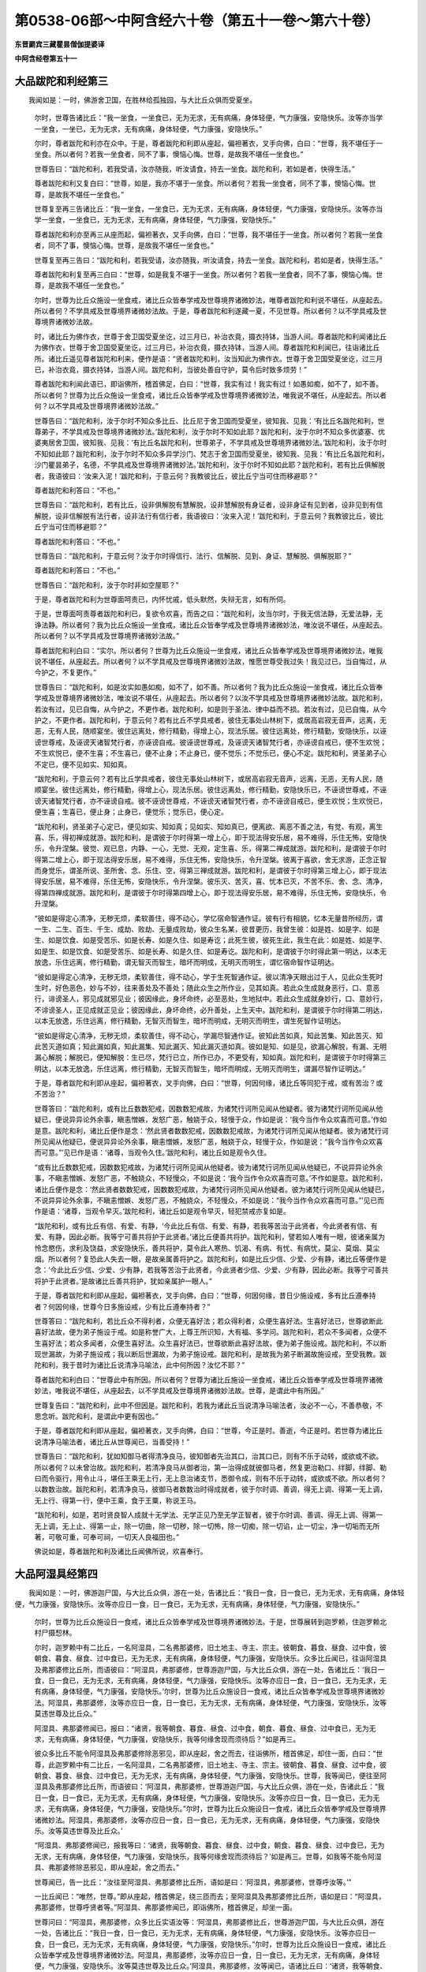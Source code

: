 第0538-06部～中阿含经六十卷（第五十一卷～第六十卷）
==========================================================

**东晋罽宾三藏瞿昙僧伽提婆译**

**中阿含经卷第五十一**

大品跋陀和利经第三
------------------

　　我闻如是：一时，佛游舍卫国，在胜林给孤独园，与大比丘众俱而受夏坐。

      　　尔时，世尊告诸比丘：“我一坐食，一坐食已，无为无求，无有病痛，身体轻便，气力康强，安隐快乐。汝等亦当学一坐食，一坐已，无为无求，无有病痛，身体轻便，气力康强，安隐快乐。”

      　　尔时，尊者跋陀和利亦在众中。于是，尊者跋陀和利即从座起，偏袒著衣，叉手向佛，白曰：“世尊，我不堪任于一坐食。所以者何？若我一坐食者，同不了事，懊恼心悔。世尊，是故我不堪任一坐食也。”

      　　世尊告曰：“跋陀和利，若我受请，汝亦随我，听汝请食，持去一坐食。跋陀和利，若如是者，快得生活。”

      　　尊者跋陀和利又复白曰：“世尊，如是，我亦不堪于一坐食。所以者何？若我一坐食者，同不了事，懊恼心悔。世尊，是故我不堪任一坐食也。”

      　　世尊复至再三告诸比丘：“我一坐食，一坐食已，无为无求，无有病痛，身体轻便，气力康强，安隐快乐。汝等亦当学一坐食，一坐食已，无为无求，无有病痛，身体轻便，气力康强，安隐快乐。”

      　　尊者跋陀和利亦至再三从座而起，偏袒著衣，叉手向佛，白曰：“世尊，我不堪任于一坐食。所以者何？若我一坐食者，同不了事，懊恼心悔。世尊，是故我不堪任一坐食也。”

      　　世尊复至再三告曰：“跋陀和利，若我受请，汝亦随我，听汝请食，持去一坐食。跋陀和利，若如是者，快得生活。”

      　　尊者跋陀和利复至再三白曰：“世尊，如是我复不堪于一坐食。所以者何？若我一坐食者，同不了事，懊恼心悔。世尊，是故我不堪任一坐食也。”

      　　尔时，世尊为比丘众施设一坐食戒，诸比丘众皆奉学戒及世尊境界诸微妙法，唯尊者跋陀和利说不堪任，从座起去。所以者何？不学具戒及世尊境界诸微妙法故。于是，尊者跋陀和利遂藏一夏，不见世尊。所以者何？以不学具戒及世尊境界诸微妙法故。

      　　时，诸比丘为佛作衣，世尊于舍卫国受夏坐讫，过三月已，补治衣竟，摄衣持钵，当游人间。尊者跋陀和利闻诸比丘为佛作衣，世尊于舍卫国受夏坐讫，过三月已，补治衣竟，摄衣持钵，当游人间。尊者跋陀和利闻已，往诣诸比丘所。诸比丘遥见尊者跋陀和利来，便作是语：“贤者跋陀和利，汝当知此为佛作衣。世尊于舍卫国受夏坐讫，过三月已，补治衣竟，摄衣持钵，当游人间。跋陀和利，当彼处善自守护，莫令后时致多烦劳！”

      　　尊者跋陀和利闻此语已，即诣佛所，稽首佛足，白曰：“世尊，我实有过！我实有过！如愚如痴，如不了，如不善。所以者何？世尊为比丘众施设一坐食戒，诸比丘众皆奉学戒及世尊境界诸微妙法，唯我说不堪任，从座起去。所以者何？以不学具戒及世尊境界诸微妙法故。”

      　　世尊告曰：“跋陀和利，汝于尔时不知众多比丘、比丘尼于舍卫国而受夏坐，彼知我、见我：‘有比丘名跋陀和利，世尊弟子，不学具戒及世尊境界诸微妙法。’跋陀和利，汝于尔时不知如此耶？跋陀和利，汝于尔时不知众多优婆塞、优婆夷居舍卫国，彼知我、见我：‘有比丘名跋陀和利，世尊弟子，不学具戒及世尊境界诸微妙法。’跋陀和利，汝于尔时不知如此耶？跋陀和利，汝于尔时不知众多异学沙门、梵志于舍卫国而受夏坐，彼知我、见我：‘有比丘名跋陀和利，沙门瞿昙弟子，名德，不学具戒及世尊境界诸微妙法。’跋陀和利，汝于尔时不知如此耶？跋陀和利，若有比丘俱解脱者，我语彼曰：‘汝来入泥！’跋陀和利，于意云何？我教彼比丘，彼比丘宁当可住而移避耶？”

      　　尊者跋陀和利答曰：“不也。”

      　　世尊告曰：“跋陀和利，若有比丘，设非俱解脱有慧解脱，设非慧解脱有身证者，设非身证有见到者，设非见到有信解脱，设非信解脱有法行者，设非法行有信行者，我语彼曰：‘汝来入泥！’跋陀和利，于意云何？我教彼比丘，彼比丘宁当可住而移避耶？”

      　　尊者跋陀和利答曰：“不也。”

      　　世尊告曰：“跋陀和利，于意云何？汝于尔时得信行、法行、信解脱、见到、身证、慧解脱、俱解脱耶？”

      　　尊者跋陀和利答曰：“不也。”

      　　世尊告曰：“跋陀和利，汝于尔时非如空屋耶？”

      　　于是，尊者跋陀和利为世尊面呵责已，内怀忧戚，低头默然，失辩无言，如有所伺。

      　　于是，世尊面呵责尊者跋陀和利已，复欲令欢喜，而告之曰：“跋陀和利，汝当尔时，于我无信法静，无爱法静，无诤法静。所以者何？我为比丘众施设一坐食戒，诸比丘众皆奉学戒及世尊境界诸微妙法，唯汝说不堪任，从座起去。所以者何？以不学具戒及世尊境界诸微妙法故。”

      　　尊者跋陀和利白曰：“实尔。所以者何？世尊为比丘众施设一坐食戒，诸比丘众皆奉学戒及世尊境界诸微妙法，唯我说不堪任，从座起去。所以者何？以不学具戒及世尊境界诸微妙法故，惟愿世尊受我过失！我见过已，当自悔过，从今护之，不复更作。”

      　　世尊告曰：“跋陀和利，如是汝实如愚如痴，如不了，如不善。所以者何？我为比丘众施设一坐食戒，诸比丘众皆奉学戒及世尊境界诸微妙法，唯汝说不堪任，从座起去。所以者何？以汝不学具戒及世尊境界诸微妙法故。跋陀和利，若汝有过，见已自悔，从今护之，不更作者。跋陀和利，如是则于圣法、律中益而不损。若汝有过，见已自悔，从今护之，不更作者。跋陀和利，于意云何？若有比丘不学具戒者，彼住无事处山林树下，或居高岩寂无音声，远离，无恶，无有人民，随顺宴坐。彼住远离处，修行精勤，得增上心，现法乐居。彼住远离处，修行精勤，安隐快乐，以诬谤世尊戒，及诬谤天诸智梵行者，亦诬谤自戒。彼诬谤世尊戒，及诬谤天诸智梵行者，亦诬谤自戒已，便不生欢悦；不生欢悦已，便不生喜；不生喜已，便不止身；不止身已，便不觉乐；不觉乐已，便心不定。跋陀和利，贤圣弟子心不定已，便不见如实、知如真。

      　　“跋陀和利，于意云何？若有比丘学具戒者，彼住无事处山林树下，或居高岩寂无音声，远离，无恶，无有人民，随顺宴坐。彼住远离处，修行精勤，得增上心，现法乐居。彼住远离处，修行精勤，安隐快乐已，不诬谤世尊戒，不诬谤天诸智梵行者，亦不诬谤自戒。彼不诬谤世尊戒，不诬谤天诸智梵行者，亦不诬谤自戒已，便生欢悦；生欢悦已，便生喜；生喜已，便止身；止身已，便觉乐；觉乐已，便心定。

      　　“跋陀和利，贤圣弟子心定已，便见如实、知如真；见如实、知如真已，便离欲、离恶不善之法，有觉、有观，离生喜、乐，得初禅成就游。跋陀和利，是谓彼于尔时得第一增上心，即于现法得安乐居，易不难得，乐住无怖，安隐快乐，令升涅槃。彼觉、观已息，内静、一心，无觉、无观，定生喜、乐，得第二禅成就游。跋陀和利，是谓彼于尔时得第二增上心，即于现法得安乐居，易不难得，乐住无怖，安隐快乐，令升涅槃。彼离于喜欲，舍无求游，正念正智而身觉乐，谓圣所说、圣所舍、念、乐住、空，得第三禅成就游。跋陀和利，是谓彼于尔时得第三增上心，即于现法得安乐居，易不难得，乐住无怖，安隐快乐，令升涅槃。彼乐灭、苦灭，喜、忧本已灭，不苦不乐、舍、念、清净，得第四禅成就游。跋陀和利，是谓彼于尔时得第四增上心，即于现法得安乐居，易不难得，乐住无怖，安隐快乐，令升涅槃。

      　　“彼如是得定心清净，无秽无烦，柔软善住，得不动心，学忆宿命智通作证。彼有行有相貌，忆本无量昔所经历，谓一生、二生、百生、千生、成劫、败劫、无量成败劫，彼众生名某，彼昔更历，我曾生彼：如是姓、如是字、如是生、如是饮食、如是受苦乐、如是长寿、如是久住、如是寿讫；此死生彼，彼死生此，我生在此：如是姓、如是字、如是生、如是饮食、如是受苦乐、如是长寿、如是久住、如是寿讫。跋陀和利，是谓彼于尔时得此第一明达，以本无放逸，乐住远离，修行精勤，谓无智灭而智生，暗坏而明成，无明灭而明生，谓忆宿命智作证明达。

      　　“彼如是得定心清净，无秽无烦，柔软善住，得不动心，学于生死智通作证。彼以清净天眼出过于人，见此众生死时生时，好色恶色，妙与不妙，往来善处及不善处；随此众生之所作业，见其如真。若此众生成就身恶行，口、意恶行，诽谤圣人，邪见成就邪见业；彼因缘此，身坏命终，必至恶处，生地狱中。若此众生成就身妙行，口、意妙行，不诽谤圣人，正见成就正见业；彼因缘此，身坏命终，必升善处，上生天中。跋陀和利，是谓彼于尔时得第二明达，以本无放逸，乐住远离，修行精勤，无智灭而智生，暗坏而明成，无明灭而明生，谓生死智作证明达。

      　　“彼如是得定心清净，无秽无烦，柔软善住，得不动心，学漏尽智通作证。彼知此苦如真，知此苦集、知此苦灭、知此苦灭道如真；知此漏如真，知此漏集、知此漏灭、知此漏灭道如真。彼如是知、如是见，欲漏心解脱，有漏、无明漏心解脱；解脱已，便知解脱：生已尽，梵行已立，所作已办，不更受有，知如真。跋陀和利，是谓彼于尔时得第三明达，以本无放逸，乐住远离，修行精勤，无智灭而智生，暗坏而明成，无明灭而明生，谓漏尽智作证明达。”

      　　于是，尊者跋陀和利即从座起，偏袒著衣，叉手向佛，白曰：“世尊，何因何缘，诸比丘等同犯于戒，或有苦治？或不苦治？”

      　　世尊答曰：“跋陀和利，或有比丘数数犯戒，因数数犯戒故，为诸梵行诃所见闻从他疑者。彼为诸梵行诃所见闻从他疑已，便说异异论外余事，瞋恚憎嫉，发怒广恶，触娆于众，轻慢于众，作如是说：‘我今当作令众欢喜而可意。’作如是意。跋陀和利，诸比丘便作是念：‘然此贤者数数犯戒，因数数犯戒故，为诸梵行诃所见闻从他疑者。彼为诸梵行诃所见闻从他疑已，便说异异论外余事，瞋恚憎嫉，发怒广恶，触娆于众，轻慢于众，作如是说：“我今当作令众欢喜而可意。”’见已作是语：‘诸尊，当观令久住。’跋陀和利，诸比丘如是观令久住。

      　　“或有比丘数数犯戒，因数数犯戒故，为诸梵行诃所见闻从他疑者。彼为诸梵行诃所见闻从他疑已，不说异异论外余事，不瞋恚憎嫉、发怒广恶，不触娆众，不轻慢众，不如是说：‘我今当作令众欢喜而可意。’不作如是意。跋陀和利，诸比丘便作是念：‘然此贤者数数犯戒，因数数犯戒故，为诸梵行诃所见闻从他疑者。彼为诸梵行诃所见闻从他疑已，不说异异论外余事，不瞋恚憎嫉、发怒广恶，不触娆众，不轻慢众，不如是说：“我今当作令众欢喜而可意。”’见已而作是语：‘诸尊，当观令早灭。’跋陀和利，诸比丘如是观令早灭，轻犯禁戒亦复如是。

      　　“跋陀和利，或有比丘有信、有爱、有静，‘今此比丘有信、有爱、有静，若我等苦治于此贤者，今此贤者有信、有爱、有静，因此必断。我等宁可善共将护于此贤者。’诸比丘便善共将护。跋陀和利，譬若如人唯有一眼，彼诸亲属为怜念愍伤，求利及饶益，求安隐快乐，善共将护，莫令此人寒热、饥渴、有病、有忧、有病忧，莫尘、莫烟、莫尘烟。所以者何？复恐此人失去一眼，是故亲属善将护之。跋陀和利，如是比丘少信、少爱、少有静，诸比丘等便作是念：‘今此比丘少信、少爱、少有静，若我等苦治于此贤者，今此贤者少信、少爱、少有静，因此必断。我等宁可善共将护于此贤者。’是故诸比丘善共将护，犹如亲属护一眼人。”

      　　于是，尊者跋陀和利即从座起，偏袒著衣，叉手向佛，白曰：“世尊，何因何缘，昔日少施设戒，多有比丘遵奉持者？何因何缘，世尊今日多施设戒，少有比丘遵奉持者？”

      　　世尊答曰：“跋陀和利，若比丘众不得利者，众便无喜好法；若众得利者，众便生喜好法。生喜好法已，世尊欲断此喜好法故，便为弟子施设于戒。如是称誉广大，上尊王所识知，大有福、多学问。跋陀和利，若众不多闻者，众便不生喜好法；若众多闻者，众便生喜好法。众生喜好法已，世尊欲断此喜好法故，便为弟子施设戒。跋陀和利，不以断现世漏故，为弟子施设戒；我以断后世漏故，为弟子施设戒。跋陀和利，是故我为弟子断漏故施设戒，至受我教。跋陀和利，我于昔时为诸比丘说清净马喻法，此中何所因？汝忆不耶？”

      　　尊者跋陀和利白曰：“世尊此中有所因。所以者何？世尊为诸比丘施设一坐食戒，诸比丘众皆奉学戒及世尊境界诸微妙法，唯我说不堪任，从座起去，以不学具戒及世尊境界诸微妙法故。世尊，是谓此中有所因。”

      　　世尊复告曰：“跋陀和利，此中不但因是。跋陀和利，若我为诸此丘当说清净马喻法者，汝必不一心，不善恭敬，不思念听。跋陀和利，是谓此中更有因也。”

      　　于是，尊者跋陀和利即从座起，偏袒著衣，叉手向佛，白曰：“世尊，今正是时。善逝，今正是时。若世尊为诸比丘说清净马喻法者，诸比丘从世尊闻已，当善受持！”

      　　世尊告曰：“跋陀和利，犹如知御马者得清净良马，彼知御者先治其口，治其口已，则有不乐于动转，或欲或不欲。所以者何？以未曾治故。跋陀和利，若清净良马从御者治，第一治得成就彼御马者，然复更治勒口、绊脚，绊脚、勒曰而令驱行，用令止斗，堪任王乘无上行，无上息治诸支节，悉御令成，则有不乐于动转，或欲或不欲。所以者何？以数数治故。跋陀和利，若清净良马，彼御马者数数治时得成就者，彼于尔时调、善调，得无上调、得第一无上调，无上行、得第一行，便中王乘，食于王粟，称说王马。

      　　“跋陀和利，如是，若时贤良智人成就十无学法、无学正见乃至无学正智者，彼于尔时调、善调、得无上调、得第一无上调，无上止、得第一止，除一切曲，除一切秽，除一切怖，除一切痴，除一切谄，止一切尘，净一切垢而无所著，可敬可重，可奉可祠，一切天人良福田也。”

      　　佛说如是，尊者跋陀和利及诸比丘闻佛所说，欢喜奉行。

大品阿湿具经第四
----------------

　　我闻如是：一时，佛游迦尸国，与大比丘众俱，游在一处，告诸比丘：“我日一食，日一食已，无为无求，无有病痛，身体轻便，气力康强，安隐快乐。汝等亦应日一食，日一食已，无为无求，无有病痛，身体轻便，气力康强，安隐快乐。”

      　　尔时，世尊为比丘众施设日一食戒，诸比丘众皆奉学戒及世尊境界诸微妙法。于是，世尊展转到迦罗赖，住迦罗赖北村尸摄惒林。

      　　尔时，迦罗赖中有二比丘，一名阿湿具，二名弗那婆修，旧土地主、寺主、宗主。彼朝食、暮食、昼食、过中食，彼朝食、暮食、昼食、过中食已，无为无求，无有病痛，身体轻便，气力康强，安隐快乐。众多比丘闻已，往诣阿湿具及弗那婆修比丘所，而语彼曰：“阿湿具，弗那婆修，世尊游迦尸国，与大比丘众俱，游在一处，告诸比丘：‘我日一食，日一食已，无为无求，无有病痛，身体轻便，气力康强，安隐快乐。汝等亦应日一食，日一食已，无为无求，无有病痛，身体轻便，气力康强，安隐快乐。’尔时，世尊为比丘众施设日一食戒，诸比丘众皆奉学戒及世尊境界诸微妙法。阿湿具，弗那婆修，汝等亦应日一食，日一食已，无为无求，无有病痛，身体轻便，气力康强，安隐快乐，汝等莫违世尊及比丘众。”

      　　阿湿具、弗那婆修闻已，报曰：“诸贤，我等朝食、暮食、昼食、过中食，朝食、暮食、昼食、过中食已，无为无求，无有病痛，身体轻便，气力康强，安隐快乐，我等何缘舍现而须待后？”如是再三。

      　　彼众多比丘不能令阿湿具及弗那婆修除恶邪见，即从座起，舍之而去，往诣佛所，稽首佛足，却住一面，白曰：“世尊，此迦罗赖中有二比丘，一名阿湿具，二名弗那婆修，旧土地主、寺主、宗主。彼朝食、暮食、昼食、过中食，彼朝食、暮食、昼食、过中食已，无为无求，无有病痛，身体轻便，气力康强，安隐快乐。世尊，我等闻已，便往至阿湿具及弗那婆修比丘所，而语彼曰：‘阿湿具，弗那婆修，世尊游迦尸国，与大比丘众俱，游在一处，告诸此丘：“我日一食，日一食已，无为无求，无有病痛，身体轻便，气力康强，安隐快乐。汝等亦应日一食，日一食已，无为无求，无有病痛，身体轻便，气力康强，安隐快乐。”尔时，世尊为比丘众施设日一食戒，诸比丘众皆奉学戒及世尊境界诸微妙法。阿湿具，弗那婆修，汝等亦应日一食，日一食已，无为无求，无有病痛，身体轻便，气力康强，安隐快乐。汝等莫违世尊及比丘众。’

      　　“阿湿具、弗那婆修闻已，报我等曰：‘诸贤，我等朝食、暮食、昼食、过中食，朝食、暮食、昼食、过中食已，无为无求，无有病痛，身体轻便，气力康强，安隐快乐，我等何缘舍现而须待后？’如是再三。世尊，如我等不能令阿湿具、弗那婆修除恶邪见，即从座起，舍之而去。”

      　　世尊闻已，告一比丘：“汝往至阿湿具、弗那婆修比丘所，语如是曰：‘阿湿具，弗那婆修，世尊呼汝等。’”

      　　一比丘闻已：“唯然，世尊。”即从座起，稽首佛足，绕三匝而去；至阿湿具及弗那婆修比丘所，语如是曰：“阿湿具，弗那婆修，世尊呼贤者等。”阿湿具、弗那婆修闻已，即诣佛所，稽首佛足，却坐一面。

      　　世尊问曰：“阿湿具，弗那婆修，众多比丘实语汝等：‘阿湿具，弗那婆修比丘，世尊游迦尸国，与大比丘众俱，游在一处，告诸比丘：“我日一食，日一食已，无为无求，无有病痛，身体轻便，气力康强，安隐快乐。汝等亦应日一食，日一食已，无为无求，无有病痛，身体轻便，气力康强，安隐快乐。”尔时，世尊为比丘众施设日一食戒，诸比丘众皆奉学戒及世尊境界诸微妙法。阿湿具，弗那婆修，汝等亦应日一食，日一食已，无为无求，无有病痛，身体轻便，气力康强，安隐快乐。汝等莫违世尊及比丘众。’阿湿具，弗那婆修，汝等闻已，语诸比丘曰：‘诸贤，我等朝食、暮食、昼食、过中食，朝食、暮食、昼食、过中食已，无为无求，无有病痛，身体轻便，气力康强，安隐快乐。我等何缘舍现而须待后？’如是再三。阿湿具，弗那婆修，诸比丘不能令汝舍恶邪见，即从座起，舍之而去耶？”

      　　阿湿具、弗那婆修答曰：“实尔。”

      　　世尊告曰：“阿湿具，弗那婆修，汝等知说如是法：若有觉乐觉者，彼觉乐觉已，恶不善法转增，善法转减；若有觉苦觉者，彼觉苦觉已，恶不善法转减，善法转增耶？”

      　　阿湿具、弗那婆修答曰：“唯然，我等如是知世尊说法：若有觉乐觉者，彼觉乐觉已，不善法转增，善法转减；若有觉苦觉者，彼觉苦觉已，不善法转减，善法转增。”

      　　世尊呵阿湿具、弗那婆修比丘：“汝等痴人！何由知我如是说法？汝等痴人！从何口闻知如是说法？汝等痴人！我不一向说，汝等一向受持。汝等痴人！为众多比丘语时，应如是如法答：我等未知，当问诸比丘。”

      　　尔时，世尊告诸比丘：“汝等亦如是知我说法：若有觉乐觉者，彼觉乐觉已，不善法转增，善法转减；若有觉苦觉者，彼觉苦觉已，不善法转减，善法转增耶？”

      　　众多比丘答曰：“不也，世尊。”

      　　世尊复问曰：“汝等云何知我说法？”

      　　众多比丘答曰：“世尊，我等如是知世尊说法：或有觉乐觉者，恶不善法转增，善法转减；或有觉乐觉者，恶不善法转减，善法转增。或有觉苦觉者，恶不善法转增，善法转减；或有觉苦觉者，恶不善法转减，善法转增。世尊，我等如是知世尊所说法。”

      　　世尊闻已，叹诸比丘曰：“善哉！善哉！若汝如是说：或有觉乐觉者，恶不善法转增，善法转减；或有觉乐觉者，恶不善法转减，善法转增。或有觉苦觉者，恶不善法转增，善法转减；或有觉苦觉者，恶不善法转减，善法转增。所以者何？我亦如是说：或有觉乐觉者，恶不善法转增，善法转减；或有觉乐觉者，恶不善法转减，善法转增。或有觉苦觉者，恶不善法转增，善法转减；或有觉苦觉者，恶不善法转减，善法转增。

      　　“若我不知如真，不见、不解、不得、不正尽觉者，或有乐觉者，不善法转增，善法转减，我不应说断乐觉。若我不知如真，不见、不解、不得、不正尽觉者，或有乐觉者，恶不善法转减，善法转增，我不应说修乐觉。若我不知如真，不见、不解、不得、不正尽觉者，或有苦觉者，恶不善法转增，善法转减，我不应说断苦觉。若我不知如真，不见、不解、不得、不正尽觉者，或有苦觉者，恶不善法转减，善法转增，我不应说修苦觉。

      　　“若我知如真，见、解、得、正尽觉者，或有乐觉者，恶不善法转增，善法转减，是故我说断乐觉。若我知如真，见、解、得、正尽觉者，或有乐觉，恶不善法转减，善法转增，是故我说修乐觉。若我知如真，见、解、得、正尽觉者，或有苦觉者，恶不善法转增，善法转减，是故我说断苦觉。若我知如真，见、解、得、正尽觉者，或有苦觉者，恶不善法转减，善法转增，是故我说修苦觉。所以者何？我不说修一切身乐，亦不说莫修一切身乐；我不说修一切身苦，亦不说莫修一切身苦；我不说修一切心乐，亦不说莫修一切心乐；我不说修一切心苦，亦不说莫修一切心苦。

      　　“云何身乐我说不修？若修身乐，恶不善法转增，善法转减者，如是身乐我说不修。云何身乐我说修耶？若修身乐，恶不善法转减，善法转增者，如是身乐我说修也。云何身苦我说不修？若修身苦，恶不善法转增，善法转减者，如是身苦我说不修。云何身苦我说修耶？若修身苦，恶不善法转减，善法转增者，如是身苦我说修也。云何心乐我说不修？若修心乐，恶不善法转增，善法转减者，如是心乐我说不修。云何心乐我说修耶？若修心乐，恶不善法转减，善法转增者，如是心乐我说修也。云何心苦我说不修？若修心苦，恶不善法转增，善法转减者，如是心苦我说不修。云何心苦我说修耶？若修心苦，恶不善法转减，善法转增者，如是心苦我说修也。彼可修法知如真，不可修法亦知如真；彼可修法知如真，不可修法亦知如真已，不可修法便不修，可修法便修；不可修法便不修，可修法便修已，便恶不善法转减，善法转增。

      　　“我不说一切比丘行无放逸，亦复不说一切比丘不行无放逸。云何比丘我说不行无放逸？若有比丘俱解脱者。云何比丘有俱解脱？若有比丘八解脱身触成就游，以慧见诸漏已尽已知，如是比丘有俱解脱，此比丘我说不行无放逸。所以者何？此贤者本已行无放逸。若此贤者本有放逸者，终无是处，是故我说此比丘不行无放逸。若有比丘非俱解脱，有慧解脱者。云何比丘有慧解脱？若有比丘八解脱身不触成就游，以慧见诸漏已尽已知，如是比丘有慧解脱，此比丘我说不行无放逸。所以者何？此贤者本已行无放逸。若此贤者本有放逸者，终无是处，是故我说此比丘不行无放逸。此二比丘我说不行无放逸。

      　　“云何比丘我为说行无放逸？若有比丘非俱解脱，亦非慧解脱而有身证。云何比丘而有身证？若有比丘八解脱身触成就游，不以慧见诸漏已尽已知，如是比丘而有身证，此比丘我为说行无放逸。我见此比丘行无放逸，为有何果，令我为此比丘说行无放逸耶？或此比丘求于诸根，习善知识，行随顺住止，诸漏已尽得无漏，心解脱、慧解脱，于现法中自知、自觉、自作证成就游：生已尽，梵行已立，所作已办，不更受有，知如真。谓我见此比丘行无放逸，有如是果，是故我为此比丘说行无放逸。

      　　“若有比丘非俱解脱，非慧解脱，亦非身证而有见到。云何比丘而有见到？若有比丘一向决定信佛、法、众，随所闻法，便以慧增上观、增上忍，如是比丘而有见到，此比丘我说行无放逸。我见此比丘行无放逸，为有何果，令我为此比丘说行无放逸耶？或此比丘求于诸根，习善知识，行随顺住止，诸漏已尽得无漏，心解脱、慧解脱，于现法中自知、自觉、自作证成就游：生已尽，梵行已立，所作已办，不更受有，知如真。谓我见此比丘行无放逸，有如是果，是故我为此比丘说行无放逸。

      　　“若有比丘非俱解脱，非慧解脱，又非身证，亦非见到而有信解脱。云何比丘有信解脱？若有比丘一向决定信佛、法、众，随所闻法，以慧观忍，不如见到，如是比丘有信解脱，此比丘我为说行无放逸。我见此比丘行无放逸，为有何果，令我为此比丘说行无放逸耶？或此比丘求于诸根，习善知识，行随顺住止，诸漏已尽得无漏，心解脱、慧解脱，于现法中自知、自觉、自作证成就游：生已尽，梵行已立，所作已办，不更受有，知如真。谓我见此比丘行无放逸，有如是果，是故我为此比丘说行无放逸。

      　　“若有比丘非俱解脱，非慧解脱，又非身证，复非见到，亦非信解脱而有法行。云何比丘而有法行？若有比丘一向决定信佛、法、众，随所闻法，便以慧增上观、增上忍，如是比丘而有法行，此比丘我为说行无放逸。我见此比丘行无放逸，为有何果，令我为此比丘说行无放逸耶？或此比丘求于诸根，习善知识，行随顺住止，于二果中必得一也，或于现法得究竟智，若有余者得阿那含。谓我见此比丘行无放逸，有如是果，是故我为此比丘说行无放逸。

      　　“若有比丘非俱解脱，非慧解脱，又非身证，复非见到，非信解脱，亦非法行而有信行。云何比丘而有信行？若有比丘一向决定信佛、法、众，随所闻法，以慧观忍，不如法行，如是比丘而有信行，此比丘我为说行无放逸。我见此比丘行无放逸，为有何果，令我为此比丘说行无放逸耶？或此比丘求于诸根，习善知识，行随顺住止，于二果中必得一也，或于现法得究竟智，若有余者得阿那含。谓我见此比丘行无放逸，有如是果，是故我为此比丘说行无放逸，此诸比丘我说行无放逸。

      　　“我不说一切诸比丘得究竟智，亦复不说一切诸比丘初得究竟智，然渐渐习学趣迹，受教受诃，然后诸比丘得究竟智，此诸比丘所得究竟智。云何渐渐习学趣迹，受教受诃，然后诸比丘得究竟智，此诸比丘所得究竟智耶？或有信者便往诣，往诣已便奉习，奉习已便一心听法，一心听法已便持法，持法已便思惟，思惟已便评量，评量已便观察。贤圣弟子观察已，身谛作证，慧增上观，彼作是念：‘此谛我未曾身作证，亦非慧增上观；此谛令身作证，以慧增上观。’如是渐渐习学趣迹，受教受诃，然后诸比丘得究竟智，此诸比丘所得究竟智。”

      　　于是，世尊告曰：“阿湿具，弗那婆修，有法名四句，我欲为汝说，汝等欲知耶？”

      　　阿湿具及弗那婆修白曰：“世尊，我等是谁，何由知法？”

      　　于是，世尊便作是念：“此愚痴人，越过于我此正法、律极大久远。若有法、律师贪著食、不离食者，彼弟子不应速行放逸，况复我不贪著食、远离于食？信弟子者应如是说：‘世尊是我师，我是世尊弟子，世尊为我说法，善逝为我说法，令我长夜得义、得饶益安隐快乐。’彼信弟子于世尊境界多有所作，于世尊境界多所饶益，于世尊境界多有所行，入世尊境界，止世尊境界者，若游东方，必得安乐，无众苦患；若游南方、西方、北方者，必得安乐，无众苦患。若信弟子于世尊境界多有所作，于世尊境界多所饶益，于世尊境界多有所行，入世尊境界，止世尊境界者，我尚不说诸善法住，况说衰退？但当昼夜增长善法而不衰退。若信弟子于世尊境界多有所作，于世尊境界多所饶益，于世尊境界多有所行，入世尊境界，止世尊境界者，于二果中必得一也，或于现世得究竟智，或复有余得阿那含。”

      　　佛说如是，彼诸比丘闻佛所说，欢喜奉行。

**中阿含经卷第五十二**

大品周那经第五
--------------

　　我闻如是：一时，佛游跋耆，在舍弥村。

      　　尔时，沙弥周那于彼波和中而受夏坐，彼波和中有一尼揵，名曰亲子，在彼命终。终后不久，尼揵亲子诸弟子等各各破坏，不共和合，各说破坏，不和合事，斗讼相缚，相憎共诤：“我知此法，汝不知也。汝知何法，如我所知？我齐整，汝不齐整。我相应，汝不相应，应说前而说后，应说后而说前。我胜，汝不如。我问汝事，汝不能答；我已伏汝，当复更问。若汝动者，我重缚汝。”更互骄傲，但求胜说，而无诃者。尼揵亲子若有在家白衣弟子，彼皆厌患此尼揵亲子诸弟子等。所以者何？以其所说恶法、律故，非是出要，不趣正觉，亦非善逝之所说也，崩坏无住，无所依怙。彼所尊师，亦非如来、无所著、等正觉也。

      　　于是，沙弥周那受夏坐讫，过三月已，补治衣竟，摄衣持钵，往舍弥村，住舍弥村北尸摄和林。沙弥周那往诣尊者阿难所，到已礼足，却坐一面。尊者阿难问曰：“贤者周那，从何所来？何处夏坐？”

      　　沙弥周那答曰：“尊者阿难，我从波和来，于波和中而受夏坐。尊者阿难，彼波和中有一尼揵，名曰亲子，在彼命终。终后不久，尼揵亲子诸弟子等各各破坏，不共和合，各说破坏，不和合事，斗讼相缚，相憎共诤：‘我知此法，汝不知也。汝知何法，如我所知？我齐整，汝不齐整。我相应，汝不相应，应说前而说后，应说后而说前。我胜，汝不如。我问汝事，汝不能答；我已伏汝，当复更问。若汝动者，我重缚汝。’更互骄傲，但求胜说，而无诃者。尼揵亲子若有在家白衣弟子，彼皆厌患此尼揵亲子诸弟子等。所以者何？以其所说恶法、律故，非是出要，不趣正觉，亦非善逝之所说也，崩坏无住，无所依怙。彼所尊师，亦非如来、无所著、等正觉也。”

      　　尊者阿难闻已，语曰：“贤者周那，得因此说，可往见佛，奉献世尊。贤者周那，今共诣佛，具向世尊而说此事，倘能因此得从世尊闻异法也。”

      　　于是，尊者阿难与沙弥周那俱往诣佛，稽首佛足。尊者阿难却住一面，沙弥周那却坐一面。

      　　尊者阿难白曰：“世尊，今日沙弥周那来诣我所，稽首我足，却坐一面，我问曰：‘贤者周那，从何所来？何处夏坐？’沙弥周那即答我曰：‘尊者阿难，我从波和来，于波和中而受夏坐。尊者阿难，彼波和中有一尼揵，名曰亲子，在彼命终，终后不久，尼揵亲子诸弟子等各各破坏，不共和合，各说破坏，不和合事，斗讼相缚，相憎共诤：“我知此法，汝不知也。汝知何法，如我所知？我齐整，汝不齐整。我相应，汝不相应，应说前而说后，应说后而说前。我胜，汝不如。我问汝事，汝不能答；我已伏汝，当复更问。若汝动者，我重缚汝。”更互骄傲，但求胜说，而无诃者。尼揵亲子若有在家白衣弟子，彼皆厌患此尼揵亲子诸弟子等。所以者何？以其所说恶法、律故，非是出要，不趣正觉，亦非善逝之所说也，崩坏无住，无所依怙。彼所尊师，亦非如来、无所著、等正觉也。’

      　　“世尊，我闻此已，恐怖惊惧，举身毛竖，莫令有比丘于世尊去后而在众中起如是斗诤？谓此斗诤不益多人，多人有苦，非义非饶益，非安隐快乐，乃至天人生极苦患。世尊，我见一比丘坐世尊前，至心敬重世尊，善护善逝。世尊，我见此已，便作是念：‘若令此比丘于世尊去后，而在众中起如是斗诤，谓此斗诤不益多人，多人有苦，非义非饶益，非安隐快乐，乃至天人生极苦患。’”

      　　于是，世尊问曰：“阿难，汝见何等众中有斗诤者，谓此斗诤不益多人，多人有苦，非义非饶益，非安隐快乐，乃至天人生极苦患耶？”

      　　尊者阿难答曰：“世尊，谓有斗诤，因增上戒、增上心、增上观，于其众中生而生者。世尊，谓此斗诤不益多人，多人有苦，非义非饶益，非安隐快乐，乃至天人生极苦患。”

      　　世尊告曰：“阿难，此斗诤甚少，谓因增上戒、增上心、增上观。阿难，若有斗诤，因道因道迹，于其众中生而生者。阿难，谓此斗诤不益多人，多人有苦，非义非饶益，非安隐快乐。阿难，汝见其中有二比丘，各各异意而起斗诤：‘是法、是非法，是律、是非律，是犯、是非犯，或轻、或重，可悔、不可悔，可护、不可护，有余、无余，起、不起。’阿难，于意云何？若我法聚，自知、自觉、自作证，四念处、四正断、四如意足、五根、五力、七觉支、八支圣道。阿难，尼揵亲子实非萨云若，而自称萨云若。阿难，若尼揵亲子一切知、一切见者，彼为弟子施设六诤本，谓可闻而止。”

      　　于是，尊者阿难叉手向佛，白曰：“世尊，今正是时。善逝，今正是时。若世尊为诸比丘说六诤本者，诸比丘从世尊闻，当善受持。”

      　　世尊告曰：“阿难，谛听！善思念之，我当为汝具分别说。”

      　　尊者阿难白曰：“唯然，当受教听。”

      　　佛言：“阿难，或有一人瞋恼者结缠。阿难，谓人瞋恼者结缠，彼不敬师、不见法、不护戒。彼不敬师、不见法、不护戒已，便于众中起如是诤，谓此斗诤不益多人，多人有苦，非义非饶益，非安隐快乐，乃至天人生极苦患。阿难，如是斗诤，汝于内外见而不尽者，为断此诤故，汝当速求方便，学极精勤，正念正智，忍莫令退。阿难，犹人为火烧头、烧衣，急求方便，救头、救衣。如是斗诤，汝于内外见而不尽者，为断此诤故，汝当速求方便，学极精勤，正念正智，忍莫令退。阿难，如是斗诤，汝于内外见尽者，汝当重护彼心，常无放逸。欲止此诤故，如是此诤，汝断根本。阿难，犹人为火烧头、烧衣，急求方便，救头、救衣。如是斗诤，汝于内外见尽者，汝当重护彼心，常无放逸。欲止此诤故，如是此诤，汝断根本。如是不语结、悭、嫉、谄诳、无惭、无愧、恶欲、邪见、恶性不可制。

      　　“阿难，若有一人恶欲、邪见、恶性不可制，彼不敬师、不见法、不护戒。彼不敬师、不见法、不护戒已，便于众中起如是诤，谓此斗诤不益多人，多人有苦，非义非饶益，非安隐快乐，乃至天人生极苦患。阿难，如是斗诤，汝于内外见而不尽者，为断此诤故，汝当速求方便，学极精勤，正念正智，忍莫令退。阿难，犹人为火烧头、烧衣，急求方便，救头、救衣。如是斗诤，汝于内外见而不尽者，为断此诤故，汝当速求方便，学极精勤，正念正智，忍莫令退。阿难，如是斗诤，汝于内外见尽者，汝当重护彼心，常无放逸。欲止此诤故，如是此诤，汝断根本。阿难，犹人为火烧头、烧衣，急求方便，救头、救衣。如是斗诤，汝于内外见尽者，汝当重护彼心，常无放逸。欲止此诤故，如是此诤，汝断根本。

      　　“复次，阿难，有七止诤，一者、应与面前止诤律，二者、应与忆止诤律，三者、应与不痴止诤律，四者、应与自发露止诤律，五者、应与君止诤律，六者、应与展转止诤律，七者、应与如弃粪扫止诤律。

      　　“阿难，云何应与面前止诤律？云何断此诤，谓因面前止诤律也？阿难，一人者一人教诃，护以法、律，如尊师教，面前令欢喜。一人者二人、一人者多人、一人者众教诃，护以法、律，如尊师教，面前令欢喜。二人者二人教诃，护以法、律，如尊师教，面前令欢喜。二人者多人、二人者众、二人者一人教诃，护以法、律，如尊师教，面前令欢喜。多人者多人教诃，护以法、律，如尊师教，面前令欢喜。多人者众、多人者一人、多人者二人教诃，护以法、律，如尊师教，面前令欢喜。众者众教诃，护以法、律，如尊师教，面前令欢喜。众者一人、众者二人、众者多人教诃，护以法、律，如尊师教，面前令欢喜。阿难，是谓应与面前止诤律。如是断此诤，谓因面前止诤律也。

      　　“阿难，云何应与忆止诤律？云何断此诤，谓因忆止诤律也？阿难，若有一人犯戒而不忆，诸比丘见已，便语彼曰：‘汝曾犯戒而不自忆。汝应从众求于忆律，众当共与贤者忆律。’阿难，若处有众和集会者，彼比丘应诣，偏袒著衣，脱屣入众，稽首礼长老上尊比丘足，长跪叉手，白长老上尊比丘曰：‘诸尊，听我曾犯戒而不忆。我今从众求于忆律，愿众和合与我忆律。’阿难，为彼比丘故，众共和集，应与忆律，以法以律，如尊师教，面前令欢喜。阿难，是谓应与忆止诤律。如是断此诤，谓因忆止诤律也。

      　　“阿难，云何应与不痴止诤律？云何断此诤，谓因不痴止诤律也？阿难，若有一人狂发而心颠倒，彼狂发心颠倒已，多不净行，非沙门法，不顺法行而说违犯。彼于后时还得本心，诸比丘见已，便语彼曰：‘汝曾狂发而心颠倒，狂发心颠倒已，多不净行，非沙门法，不顺法行而说违犯。贤者于后还得本心，贤者可从众求不痴律，众当共与贤者不痴律。’阿难，若处有众和集会者，彼比丘应诣，偏袒著衣，脱屣入众，稽首礼长老上尊比丘足，长跪叉手，白长老上尊比丘曰：‘诸尊，听我曾狂发而心颠倒，狂发心颠倒已，多不净行，非沙门法，不顺法行而说违犯。我于后时还得本心，我今从众求不痴律，愿众和合与我不痴律。’阿难，为彼比丘故，众共和集，应与不痴律，以法以律，如尊师教，面前令欢喜。阿难，是谓应与不痴止诤律。如是断此诤，谓因不痴止诤律也。

      　　“阿难，云何应与自发露止诤律？云何断此诤，谓因自发露止诤律也？阿难，若有一人犯戒，或有语者，或不语者，或有忆者，或不忆者。阿难，若处有众和集会者，彼比丘应诣，偏袒著衣，脱屣入众，稽首礼长老上尊比丘足，长跪叉手，白长老上尊比丘曰：‘诸尊，听我犯某戒，我今向长老上尊比丘至心发露，自说显示，不敢覆藏，更善护持，后不复作。’阿难，诸比丘众当问彼比丘曰：‘贤者自见所犯耶？’彼应答曰：‘实自见所犯。’众当语彼：‘更善护持，莫复作也！’阿难，是谓应与自发露止诤律。如是断此诤，谓因自发露止诤律也。

      　　“阿难，云何应与君止诤律？云何断此诤，谓因与君止诤律也？阿难，若有一人不知羞耻，不悔见闻，从他疑者恶欲。彼犯戒已，称一处知，称一处见。称一处知已，称一处见；称一处见已，称一处知。在众中称一处知，在众中称一处见。称一处知已，称一处见；称一处见已，称一处知。阿难，为彼比丘故，众共和集，应与君律，君无道无理，君恶不善。所以者何？谓君犯戒已，称一处知，称一处见。称一处知已，称一处见；称一处见已，称一处知。在众中称一处知，在众中称一处见。称一处知已，称一处见；称一处见已，称一处知。阿难，是谓应与君止诤律。如是断此诤，谓因与君止诤律也。

      　　“阿难，云何应与展转止诤律？云何断此诤，谓因展转止诤律也？阿难，有二比丘于其中间若干意起诤，谓是法、非法，是律、非律，是犯、非犯，或轻、或重，可说、不可说，可护、不可护，有余、无余，可悔、不何悔。阿难，彼比丘猥处止此诤。若猥处止者，此诤当言止；若猥处不止者，此诤可白众。若于众中止者，此诤当言止；若于众中不止者，阿难，相近住者，于中若有比丘持经、持律、持母者，此比丘共往至彼，说此诤事。若在道路止者，此诤当言止；若道路不止者，此诤当复向众说。若在众止者，此诤当言止；若在众不止者，阿难，若多伴助者，持经、持律、持母者，阿难，彼比丘应止此诤，以法以律，如尊师教，面前令欢喜。阿难，是谓应与展转止诤律。如是断此诤，谓因展转止诤律也。

      　　“阿难，云何应与如弃粪扫止诤律？云何断此诤，谓因如弃粪扫止诤律也？阿难，若有住处诸比丘众斗讼憎嫉，相憎共诤，阿难，彼诸比丘分立二部。分立二部已，若于一部中有长老上尊者，或有次者，有宗主者，或有次者。阿难，此比丘语彼比丘曰：‘诸贤，听我等无道无理，我等恶不善。所以者何？我等于此善说法、律，至信、舍家、无家、学道，斗讼憎嫉，相憎共诤。诸贤，因此诤，我等犯戒者除偷罗柘，除家相应。我自为己，亦为彼诸贤故，今向诸贤至心发露，自说显示，不敢覆藏，更善护持，后不复作。’

      　　“阿难，若此部中无一比丘应者，阿难，此比丘应往至彼第二部，到已稽首，礼长老上尊比丘足，长跪叉手，白长老上尊比丘曰：‘诸尊，听我等无道无理，我等恶不善。所以者何？我等于此善说法、律，至信、舍家、无家、学道，斗讼憎嫉，相憎共诤。诸贤，因此诤，我等犯戒者除偷罗柘，除家相应。我自为己，亦为彼诸贤故，今向长老上尊至心发露，自说显示，不敢覆藏，更善护持，后不复作。’

      　　“阿难，彼比丘当语此比丘曰：‘贤者，汝自见犯戒耶？’彼应答曰：‘实自见所犯。’彼当语此：‘更善护持，莫复作也！’第二部亦复如是。阿难，是谓应与如弃粪扫止诤律，如是断此诤，谓因如弃粪扫止诤律也。

      　　“阿难，我今为汝说六慰劳法。谛听！谛听！善思念之。”

      　　尊者阿难白曰：“唯然，当受教听。”

      　　佛言：“云何为六？慈身业，向诸梵行。是法慰劳法、爱法、乐法，令爱令重，令奉令敬，令修令摄，得沙门，得一心，得精进，得涅槃。慈口业，慈意业。若法利如法得，自所得饭食，至在钵中，如是利分布，施诸梵行。是法慰劳法、爱法、乐法，令爱令重，令奉令敬，令修令摄，得沙门，得一心，得精进，得涅槃。若有戒不缺不穿，无秽无异，如地不随他，圣所称誉，具足善受持，如是戒分布，施诸梵行。是法慰劳法、爱法、乐法，令爱令重，令奉令敬，令修令摄，得沙门，得一心，得精进，得涅槃。若有圣见出要，明见深达，能正尽苦，如是见分布，施诸梵行。是法慰劳法、爱法、乐法，令爱令重，令奉令敬，令修令摄，得沙门，得一心，得精进，得涅槃。阿难，我向所说六慰劳法者，因此故说。

      　　“阿难，若汝等此六诤本止绝断者，及此七止诤，众中起斗诤，以如弃粪扫止诤律止者，复行此六慰劳法。阿难，如是汝于我去后共同和合，欢喜不诤，同一一心，同一一教，合一水乳，快乐游行，如我在时。”

      　　佛说如是，尊者阿难及诸比丘闻佛所说，欢喜奉行。

大品优婆离经第六
----------------

　　我闻如是：一时，佛游瞻波，在恒伽池岸。

      　　尔时，尊者优波离则于晡时，从宴坐起，往诣佛所，稽首佛足，却坐一面，白曰：“世尊，若比丘众共和合，作异业、说异业者，是如法业、如律业耶？”

      　　世尊答曰：“不也，优婆离。”

      　　尊者优婆离复问曰：“世尊，若比丘众共和合，应与面前律者而与忆律，应与忆律者而与面前律，是如法业、如律业耶？”

      　　世尊答曰：“不也，优婆离。”

      　　尊者优婆离复问曰：“世尊，若比丘众共和合，应与忆律者而与不痴律，应与不痴律者而与忆律，是如法业、如律业耶？”

      　　世尊答曰：“不也，优婆离。”

      　　尊者优婆离复问曰：“世尊，若比丘众共和合，应与不痴律者而与自发露律，应与自发露律者而与不痴律，是如法业、如律业耶？”

      　　世尊答曰：“不也，优婆离。”

      　　尊者优婆离复问曰：“世尊，若比丘众共和合，应与自发露律者而与君律，应与君律者而与自发露律，是如法业、如律业耶？”

      　　世尊答曰：“不也，优婆离。”

      　　尊者优婆离复问曰：“世尊，若比丘众共和合，应与君者而责数，应责数者而与君，是如法业、如律业耶？”

      　　世尊答曰：“不也，优婆离。”

      　　尊者优婆离复问曰：“世尊，若比丘众共和合，应责数者而下置，应下置者而责数，是如法业、如律业耶？”

      　　世尊答曰：“不也，优婆离。”

      　　尊者优婆离复问曰：“世尊，若比丘众共和合，应下置者而举，应举者而下置，是如法业、如律业耶？”

      　　世尊答曰：“不也，优婆离。”

      　　尊者优婆离复问曰：“世尊，若比丘众共和合，应举者而摈，应摈者而举，是如法业、如律业耶？”

      　　世尊答曰：“不也，优婆离。”

      　　尊者优婆离复问曰：“世尊，若比丘众共和合，应摈者而与忆，应与忆者而摈，是如法业、如律业耶？”

      　　世尊答曰：“不也，优婆离。”

      　　尊者优婆离复问曰：“世尊，若比丘众共和合，应与忆者而从根本治，应从根本治者而与忆，是如法业、如律业耶？”

      　　世尊答曰：“不也，优婆离。”

      　　尊者优婆离复问曰：“世尊，若比丘众共和合，应从根本治者而驱出，应驱出者而从根本治，是如法业、如律业耶？”

      　　世尊答曰：“不也，优婆离。”

      　　尊者优婆离复问曰：“世尊，若比丘众共和合，应驱出者而行不慢，应行不慢者而驱出，是如法业、如律业耶？”

      　　世尊答曰：“不也，优婆离。”

      　　尊者优婆离复问曰：“世尊，若比丘众共和合，应行不慢者而治，应治者而行不慢，是如法业、如律业耶？”

      　　世尊答曰：“不也，优婆离。优婆离，若比丘众共和合，作异业、说异业者，是不如法业、不如律业，众亦有罪。优婆离，若比丘众共和合，应与面前律而与忆律，应与忆律而与面前律者，是不如法业、不如律业，众亦有罪。优婆离，若比丘众共和合，应与忆律而与不痴律，应与不痴律而与忆律者，是不如法业、不如律业，众亦有罪。优婆离，若比丘众共和合，应与不痴律而与自发露律，应与自发露律而与不痴律者，是不如法业、不如律业，众亦有罪。

      　　“优婆离，若比丘众共和合，应与自发露律而与君律，应与君律而与自发露律者，是不如法业、不如律业，众亦有罪。优婆离，若比丘众共和合，应与君律而责数，应责数而与君律者，是不如法业、不如律业，众亦有罪。优婆离，若比丘众共和合，应责数而下置，应下置而责数者，是不如法业、不如律业，众亦有罪。优婆离，若比丘众共和合，应下置而举，应举而下置者，是不如法业、不如律业，众亦有罪。

      　　“优婆离，若比丘众共和合，应举而摈，应摈而举者，是不如法业、不如律业，众亦有罪。优婆离，若比丘众共和合，应摈而与忆，应与忆而摈者，是不如法业、不如律业，众亦有罪。优婆离，若比丘众共和合，应与忆而从根本治，应从根本治而与忆者，是不如法业、不如律业，众亦有罪。优婆离，若比丘众共和合，应从根本治而驱出，应驱出而从根本治者，是不如法业、不如律业，众亦有罪。优婆离，若比丘众共和合，应驱出而行不慢，应行不慢而驱出者，是不如法业、不如律业，众亦有罪。优婆离，若比丘众共和合，应行不慢而治，应治而行不慢者，是不如法业、不如律业，众亦有罪。

      　　“优婆离，苦比丘众共和合，随所作业即说此业者，是如法业、如律业，众亦无罪。优婆离，若比丘众共和合，应与面前律即与面前律，应与忆律即与忆律，应与不痴律即与不痴律，应与自发露律即与自发露律，应与君律即与君律，应责数即责数，应下置即下置，应举即举，应摈即摈，应忆即忆，应从根本治即从很本治，应驱出即驱出，应行不慢即行不慢，应治即治者，是如法业、如律业，众亦无罪。

      　　“优婆离，汝当学随所作业即说此业，应与面前律即与面前律，应与忆律即与忆律，应与不痴律即与不痴律，应与自发露律即与自发露律，应与君律即与君律，应责数即责数，应下置即下置，应举即举，应摈即摈，应忆即忆，应从根本治即从根本治，应驱出即驱出，应行不慢即行不慢，应治即治者。优婆离，汝当如是学。”

      　　佛说如是，尊者优婆离及诸比丘闻佛所说，欢喜奉行。

大品调御地经第七
----------------

　　我闻如是：一时，佛游王舍城，在竹林迦兰陀园。

      　　尔时，沙弥阿夷那和提亦游王舍城，在无事处，住禅屋中。彼时王童子耆婆先那中后仿佯，至沙弥阿夷那和提所，共相问讯，却坐一面，语曰：“贤者阿奇舍那，欲有所问，听我问耶？”

      　　沙弥阿夷那和提告曰：“贤王童子，欲问便问，我闻当思。”

      　　王童子问曰：“阿奇舍那，实比丘此法、律中不放逸，行精勤，得一心耶？”

      　　沙弥答曰：“贤王童子，实比丘此法、律中不放逸，行精勤，得一心。”

      　　王童子复问曰：“贤者阿奇舍那，汝当随所闻，汝随所诵习者，尽向我说，如比丘此法、律中不放逸，行精勤，得一心。”

      　　沙弥答曰：“贤王童子，我不堪任随所闻法，随所诵习，广向汝说，如比丘此法、律中不放逸，行精勤，得一心也。贤王童子，若我随所闻法，随所诵习，向贤王童子说，如比丘此法、律中不放逸，行精勤，得一心者，或贤王童子不知也，如是我唐烦劳。”

      　　王童子语沙弥曰：“贤者阿奇舍那，汝未为他所伏，以何意故而自退耶？贤者阿奇舍那，如随所闻法，随所诵习，可向我说，如比丘此法、律中不放逸，行精勤，得一心。若我知者为善，若我不知者，我便不复更问诸法。”于是，沙弥阿夷那和提随所闻法，随所诵习，向王童子耆婆先那说，如比丘此法、律中不放逸，行精勤，得一心。

      　　于是，王童子耆婆先那语曰：“贤者阿奇舍那，若比丘此法、律中不放逸，行精勤，得一心者，终无是处。”说无是处已，即从座起，不辞而去。

      　　王童子耆婆先那去后不久，于是，沙弥阿夷那和提往诣佛所，稽首作礼，却坐一面，与王童子耆婆先那所共论者，尽向佛说。世尊闻已，告沙弥曰：“阿奇舍那，止！王童子耆婆先那云何得？行欲著欲，为欲爱所食，为欲所烧。若地断欲、断欲爱、断欲烦热，无欲知、无欲见、无欲觉，此地王童子知者、见者，终无是处。所以者何？阿奇舍那，王童子耆婆先那常行欲也。

      　　“阿奇舍那，犹四调御——象调御、马调御、牛调御、人调御，于中二调御不可调御，二调御可调御。阿奇舍那，于意云何？若此二调御不可调御，此未调、未调地、未调御受御事者，终无是处。若此二调御可调御、善调御，此调、未调地，御受御事者，必有是处。如是，此阿奇舍那，止！王童子耆婆先那云何得？行欲著欲，为欲爱所食，为欲所烧。若地断欲、断欲爱、断欲烦热，无欲知、无欲见、无欲觉，此地王童子知者、见者，终无是处。所以者何？阿奇舍那，王童子耆婆先那常行欲也。

      　　“阿奇舍那，犹去村不远，有大石山，无缺无穿，实而不虚，坚固不动，都合为一。或有二人正欲见者，彼中一人速疾上山，第二人者依住山下，石山上人见石山边有好平地、园观、林木、清泉、华池、长流、河水。山上人见已，语山下人：‘汝见山边有好平地、园观、林木、清泉、华池、长流、河水耶？’山下人答曰：‘若我见山，彼边有好平地、园观、林木、清泉、华池、长流、河水者，终无是处。’于是，石山上人疾疾来下，捉山下人速疾将上，于石山上，到已问曰：‘汝见山边有好平地、园观、林木、清泉、华池、长流、河水耶？’彼人答曰：‘今始见也。’复问彼人曰：‘汝本言见者，终无是处。今复言见，为何谓耶？’彼人答曰：‘我本为山之所障碍，故不见耳！’如是，阿奇舍那，止！王童子耆婆先那云何得？行欲著欲，为欲爱所食，为欲所烧。若地断欲、断欲爱、断欲烦热，无欲知、无欲见、无欲觉，此地王童子知者、见者，终无是处。

      　　“阿奇舍那，昔者刹利顶生王有捕象师，王告之曰：‘汝捕象师，为我捕取野象将来，得已白我。’时，捕象师受王教已，即乘王象往野林中。彼捕象师在野林中见大野象，见已捉系，著王象项。彼时王象将野象出在于露地，彼捕象师还诣刹利顶生王所，白曰：‘天王，已得野象，系在露地，随天王意。’刹利顶生王闻已告曰：‘善调象师，汝今可速调此野象，伏令善调象，善调已，还来白我。’于是善调象师受王教已，持极大杖，著右肩上，往野象所，以杖著地，系野象颈，制乐野意，除野欲念，止野疲劳，令乐村邑，习爱人间，善调象师先与饮食。

      　　“阿奇舍那，若彼野象从调象师初受饮食，善调象师便作是念：‘今此野象必得生活。’所以者何？此野大象初受饮食。若彼野象从调象师初受饮食者，善调象师则以柔软可爱言向，卧起、去来、取舍、屈伸。若彼野象从调象师，则以柔软可爱言向，卧起、去来、取舍、屈伸者，如是野象随调象师教。阿奇舍那，若彼野象从调象师随受教者，善调象师则缚前两脚、后脚、两髀、两胁、尾脊、头额、耳、牙，及缚其鼻，使人捉钩，骑其头上，令众多人持刀、楯、矟、鉾、戟、斧、钺而在前立。善调象师手执锋鉾，在野象前而作是语：‘我今治汝，令不移动，治汝勿动摇。’若彼野象从调象师治不移动时，不举前脚，亦不动后脚，两髀、两胁、尾脊、头额、耳、牙及鼻皆不动摇，如是野象随调象师住不移动。

      　　“阿奇舍那，若彼野象随调象师不移动者，彼于尔时忍刀、楯、矟、鉾、戟、斧、钺、唤呼高声，若啸吹螺、击鼓、椎钟，皆能堪忍。若彼野象能堪忍者，彼于尔时调御、善调御，得上调御、得最上调御，上速疾、无上速疾，可中王乘，受食王廪，称说王象。

      　　“如是，阿奇舍那，若时如来出世，无所著、等正觉、明行成为、善逝、世间解、无上士、道法御、天人师，号佛、众佑，彼于此世，天及魔、梵、沙门、梵志，从人至天，自知、自觉、自作证成就游。彼说法初妙、中妙、竟亦妙，有义有文，具足清净，显现梵行。彼所说法，居士子闻，居士子闻已，得信如来所说法。彼得信已，剃除须发，著袈裟衣，至信、舍家、无家、学道。阿奇舍那，尔时圣弟子出在露地，犹王野象，如是野象贪欲乐著者，谓在林中。阿奇舍那，如是天及人贪欲乐著，谓在五欲，色、声、香、味、触。如来初始调御彼比丘：‘汝当护身及命清净，当护口、意及命清净。’

      　　“若圣弟子护身及命清净，护口、意及命清净者，如来复调御比丘：‘汝当观内身如身乃至观觉、心、法如法。’若圣弟子观内身如身乃至观觉、心、法如法者，此四念处，谓在贤圣弟子心中，系缚其心，制乐家意，除家欲念，止家疲劳，令乐正法，修习圣戒。阿奇舍那，犹调象师受刹利顶生王教已，持极大杖，著右肩上，往野象所，以杖著地，系野象颈，制乐野意，除野欲念，止野疲劳，令乐村邑，习爱人间。如是，阿奇舍那，此四念处，谓在贤圣第子心中，系缚其心，制乐家意，除家欲念，止家疲劳，令乐正法，修习圣戒。

      　　“若圣弟子观内身如身乃至观觉、心、法如法，彼如来复更调御比丘：‘汝当观内身如身，莫念欲相应念乃至观觉、心、法如法，莫念非法相应念。’若圣弟子观内身如身，不念欲相应念乃至观觉、心、法如法，不念非法相应念者，如是圣弟子随如来教。阿奇舍那，犹如野象从调象师，则以柔软可爱言向，卧起、去来、取舍、屈伸者，如是野象随调象师教。如是，阿奇舍那，若圣弟子观内身如身，不念欲相应念乃至观觉、心、法如法，不念非法相应念，如是圣弟子随如来教。

      　　“若圣弟子随如来教者，如来复更调御比丘：‘汝当离欲、离恶不善之法至得第四禅成就游。’若圣弟子离欲、离恶不善之法至得第四禅成就游者，如是圣弟子则随如来住不移动。阿奇舍那，犹如野象从调象师治不移动时，不举前脚，亦不动后脚，两髀、两胁、尾脊、头额、耳、牙及鼻皆不动摇，如是野象随调象师住不移动。如是，阿奇舍那，若圣弟子离欲、离恶不善之法至得第四禅成就游者，如是圣弟子则随如来住不移动。

      　　“若圣弟子随如来住不移动者，彼于尔时则能堪忍饥渴、寒热、蚊虻、蝇蚤、风日所逼，恶声、捶杖亦能忍之，身遇诸疾极为苦痛，至命欲绝，诸不可乐皆能堪耐。阿奇舍那，犹如野象随调象师住不移动，彼于尔时忍刀、楯、矟、鉾、戟、斧、钺，唤呼高声，若啸吹螺、击鼓、椎钟，皆能堪忍。如是，阿奇舍那，若圣弟子随如来住不移动者，彼于尔时则能堪忍饥渴、寒热、蚊虻、蝇蚤、风日所逼，恶声、捶杖亦能忍之，身遇诸疾极为苦痛，至命欲绝，诸不可乐皆能堪耐。

      　　“阿奇舍那，若圣弟子随如来能堪忍者，彼于尔时调御、善调御，得上调御、最上调御，得上息、最上息，除诸曲恶、恐怖、愚痴及谀谄，清净止尘，无垢无秽，可呼可请，可敬可重，实可供养，为一切天人良福田也。阿奇舍那，犹如野象能堪忍者，彼于尔时调御、善调御，得上调御、得最上调御，上速疾、无上速疾，可中王乘，受食王廪，称说王象。如是，阿奇舍那，若圣弟子随如来能堪忍者，彼于尔时调御、善调御，得上调御、最上调御，得上息、最上息，除诸曲恶、恐怖、愚痴及谀谄，清净止尘，无垢无秽，可呼可请，可敬可重，实可供养，为一切天人良福田也。

      　　“阿奇舍那，少野象不调御死者，说不调御死；中、老野象不调御死者，说不调御死。阿奇舍那，少圣弟子不调御命终者，说不调御命终；中、老圣弟子不调御命终者，说不调御命终。阿奇舍那，少野象善调御死者，说善调御死；中、老野象善调御死者，说善调御死。阿奇舍那，少圣弟子善调御命终者，说善调御命终；中、老圣弟子善调御命终者，说善调御命终。”

      　　佛说如是，沙弥阿夷那和提及诸比丘闻佛所说，欢喜奉行。

**中阿含经卷第五十三**

大品痴慧地经第八
----------------

　　我闻如是：一时，佛游舍卫国，在胜林给孤独园。

      　　尔时，世尊告诸比丘：“我今为汝说愚痴法、智慧法。谛听！谛听！善思念之。”时，诸比丘受教而听。

      　　佛言：“云何愚痴法？愚痴人有三相愚痴标、愚痴像，谓成就愚痴人说愚痴也。云何为三？愚痴人思恶思、说恶说、作恶作，是以愚痴人说愚痴也。若愚痴人不思恶思，不说恶说，不作恶作者，不应愚痴人说愚痴也。以愚痴人思恶思、说恶说、作恶作故，是以愚痴人说愚痴也。彼愚痴人于现法中，身心则受三种忧苦。云何愚痴人身心则受三种忧苦耶？愚痴人者，或有所行，或聚会坐，或在道巷，或在市中，或四衢头，说愚痴人相应事也。愚痴人者，杀生、不与取、行邪淫、妄言乃至邪见，及成就余无量恶不善之法。若成就无量恶不善法者，他人见已，便说其恶。彼愚痴人闻已，便作是念：‘若成就无量恶不善之法，他人见已，说其恶者，我亦有是无量恶不善之法，若他知者，亦当说我恶。’是谓愚痴人于现法中，身心则受第一忧苦。

      　　“复次，彼愚痴人又见王人收捉罪人，种种苦治，谓截手、截足、并截手足，截耳、截鼻、并截耳鼻，或脔脔割，拔须、拔发、或拔须发，或著槛中衣裹火烧，或以沙壅草缠火焖，或内铁驴腹中，或著铁猪口中，或置铁虎口中烧，或安铜釜中，或著铁釜中煮，或段段截，或利叉剌，或以钩钩，或卧铁床以沸油浇，或坐铁臼以铁杵捣，或毒龙蜇，或以鞭鞭，或以杖挝，或以棒打，或活贯标头，或枭其首。彼愚痴人见已，便作是念：‘若成就无量恶不善法者，王知捉已，如是拷治。我亦有是无量恶不善之法，若王知者，亦当苦治拷我如是。’是谓愚痴人于现法中，身心则受第二忧苦。

      　　“复次，彼愚痴人行身恶行，行、口、意恶行，彼若时疾病受苦，或坐卧床，或坐卧榻，或坐卧地，身生极苦甚苦，乃至命欲断。彼所有身恶行，口、意恶行，彼于尔时悬向在上，犹如晡时，日下高山，影悬向在地。如是彼所有身恶行，口、意恶行，彼于尔时悬向在上，彼作是念：‘此是我身恶行，口、意恶行，悬向在上。我于本时不作福、多作恶，若有处作恶者，凶暴作无理事，不作福、不作善、不作恐怖，所归命、所依怙，我至彼恶处，从是生悔，生悔已，不贤死，不善命终。’是谓愚痴人于现法中，身心则受第三忧苦。

      　　“复次，彼愚痴人行身恶行，行口、意恶行，彼行身恶行，行口、意恶行已，因此缘此，身坏命终，必至恶处，生地狱中；既生彼已，受于苦报，一向不可爱、不可乐、意不可念。若作是说，一向不可爱、不可乐、意不可念者，是说地狱。所以者何？彼地狱者，一向不可爱、不可乐、意不可念。”

      　　尔时，有一比丘即从座起，偏袒著衣，叉手向佛，白曰：“世尊，地狱苦云何？”

      　　世尊答曰：“比丘，地狱不可尽说。所谓地狱苦，比丘，但地狱唯有苦。”

      　　比丘复问曰：“世尊，可得以喻现其义耶？”

      　　世尊答曰：“亦可以喻现其义也。比丘，犹如王人捉贼，送诣刹利顶生王所，白曰：‘天王，此贼人有罪，愿天王治！’刹利顶生王告曰：‘汝等将去治此人罪，朝以百矛刺。’王人受教，便将去治，朝以百矛刺，彼人故活。刹利顶生王问曰：‘彼人云何？’王人答曰：‘天王，彼人故活。’刹利顶生王复告曰：‘汝等去，日中复以百矛刺。’王人受教，日中复以百矛刺，彼人故活。刹利顶生王复问曰：‘彼人云何？’王人答曰：‘天王，彼人故活。’刹利顶生王复告曰：‘汝等去，日西复以百矛刺。’王人受教，日西复以百矛刺，彼人故活。然彼人身一切穿决破碎坏尽，无一处完，至如钱孔。刹利顶生王复问曰：‘彼人云何？’王人答曰：‘天王，彼人故活。然彼身一切穿决破碎坏尽，无一处完，至如钱孔。’比丘，于意云何？若彼人一日被三百矛刺，彼人因是身心受恼极忧苦耶？”

      　　比丘答曰：“世尊，被一矛刺，尚受极苦，况复一日受三百矛刺？彼人身心岂不受恼极忧苦耶？”

      　　于是，世尊手取石子，犹如小豆，告曰：“比丘，汝见我手取此石子，如小豆耶？”

      　　比丘答曰：“见也，世尊。”

      　　世尊复问曰：“比丘，于意云何？我取石子，犹如小豆，比雪山王，何者为大？”

      　　比丘答曰：“世尊手取石子，犹如小豆，比雪山王，百倍、千倍、百千万倍，终不相及，不可数、不可算、不可譬喻、不可比方，但雪山王极大甚大。”

      　　世尊告曰：“比丘，若我取石子，犹如小豆，比雪山王，百倍、千倍、百千万倍，终不相及，不可数、不可算、不可譬喻、不可比方，但雪山王极大甚大。如是，比丘，若此人一日被三百矛剌，彼因缘此，身心受恼极重忧苦，比地狱苦，百倍、千倍、百千万倍，终不相及，不可数、不可算、不可譬喻、不可比方，但地狱中极苦甚苦！

      　　“比丘，云何地狱苦？众生生地狱中，既生彼已，狱卒手捉，则以铁斧炯然俱炽，斫治其身，或作八楞，或为六楞，或为四方，或令团圆，或高或下，或好或恶。彼如是拷治苦痛逼迫，岁数甚多，乃至百千，受无量苦，极重甚苦，终不得死，要当至恶不善业尽，是谓地狱苦。

      　　“比丘，云何地狱苦？众生生地狱中，既生彼已，狱卒手捉，则以铁釿炯然俱炽，斫治其身，或作八楞，或为六楞，或为四方，或令团圆，或高或下，或好或恶。彼如是拷治苦痛逼迫，岁数甚多，乃至百千，受无量苦，极重甚苦，终不得死，要当至恶不善业尽，是谓地狱苦。

      　　“比丘，云何地狱苦？众生生地狱中，既生彼已，狱卒手捉，则以铁枪炯然俱炽，强令坐上，便以铁钳钳开其口，则以铁丸炯然俱炽，著其口中，烧唇烧舌，烧龂烧咽，烧心烧胃，从身下出。彼如是拷治苦痛逼迫，岁数甚多，乃至百千，受无量苦，极重甚苦，终不得死，要当至恶不善业尽，是谓地狱苦。

      　　“比丘，云何地狱苦？众生生地狱中，既生彼已，狱卒手捉，则以铁锵炯然俱炽，令强坐上，便以铁钳钳开其口，则以融铜灌其口中，烧唇烧舌，烧龂烧咽，烧心烧胃，从身下出。彼如是拷治苦痛逼迫，岁数甚多，乃至百千，受无量苦，极重甚苦，终不得死，要当至恶不善业尽，是谓地狱苦。

      　　“比丘，云何地狱苦？众生生地狱中，既生彼已，狱卒手捉，则以铁地炯然俱炽，令仰向卧，挓五缚治，两手两足以铁钉钉，以一铁钉别钉其腹。彼如是拷治苦痛逼迫，岁数甚多，乃至百千，受无量苦，极重甚苦，终不得死，要当至恶不善业尽，是谓地狱苦。

      　　“比丘，云何地狱苦？众生生地狱中，既生彼已，狱卒手捉，则以铁地炯然俱炽，令其伏地，从口出舌，以百钉张无皱无缩，犹如牛皮以百钉张无皱无缩。如是众生生地狱中，既生彼已，狱卒手捉，则以铁地炯然俱炽，令其伏地，从口出舌，以百钉张无皱无缩。彼如是拷治者苦痛逼迫，岁数甚多，乃至百千，受无量苦，极重甚苦，终不得死，要当至恶不善业尽，是谓地狱苦。

      　　“比丘，云何地狱苦？众生生地狱中，既生彼已，狱卒以手捉其头皮剥下至足，从足剥皮上至其头，则以铁车炯然俱炽，以缚著车，便于铁地炯然俱炽，牵挽往来。彼如是拷治苦痛逼迫，岁数甚多，乃至百千，受无量苦，极重甚苦，终不得死，要当至恶不善业尽，是谓地狱苦。

      　　“比丘，云何地狱苦？众生生地狱中，既生彼已，狱卒以火炯然俱炽，使扬扑地，复使手取，自灌其身。彼如是拷治苦痛逼迫，岁数甚多，乃至百千，受无量苦，极重甚苦，终不得死，要当至恶不善业尽，是谓地狱苦。

      　　“比丘，云何地狱苦？众生生地狱中，既生彼已，狱卒以火山炯然俱炽，令其上下。彼若下足，其皮肉血即便烧尽；若举足时，其皮肉血还生如故。彼如是拷治苦痛逼迫，岁数甚多，乃至百千，受无量苦，极重甚苦，终不得死，要当至恶不善业尽，是谓地狱苦。

      　　“比丘，云何地狱苦？众生生地狱中，既生彼已，狱卒手捉，以大铁釜炯然俱炽，倒举其身，足上头下，以著釜中。彼于其中，或上或下，或至方维，自体沫出，还煮其身。犹如大豆、小豆、蕴豆、苦豆、芥子著多水釜中，下极燃火，彼豆于中，或上或下，或至方维，自沫缠煮。如是众生生地狱中，既生彼已，狱卒手捉，以大铁釜炯然俱炽，倒举其身，足上头下，以著釜中。彼于其中，或上或下，或至方维，自体沫出，还煮其身。彼如是拷治苦痛逼迫，岁数甚多，乃至百千，受无量苦，极重甚苦，终不得死，要当至恶不善业尽，是谓地狱苦。

      　　“比丘，云何地狱苦？彼地狱中有狱，名六更乐，若众生生彼中，既生彼已，若眼见色，不喜不可，非是喜可；意不润爱，非是润爱；意不善乐，非是善乐。耳所闻声、鼻所嗅香、舌所尝味、身所觉触、意所知法，不喜不可，非是喜可；意不润爱，非是润爱；意不善乐，非是善乐，是谓地狱苦。

      　　“比丘，我为汝等无量方便说彼地狱，说地狱事，然此地狱苦不可具说，但地狱唯有苦。比丘，若愚痴人或时从地狱出，生畜生者，畜生亦甚苦。

      　　“比丘，云何畜生苦？若众生生畜生中，谓彼暗冥中生，暗冥中长，暗冥中死。彼为云何？谓地生虫。愚痴人者，以本时贪著食味，行身恶行，行口、意恶行，彼行身恶行，行口、意恶行已，因此缘此，身坏命终，生畜生中，谓暗冥中生，暗冥中长，暗冥中死，是谓畜生苦。

      　　“比丘，云何畜生苦？若众生生畜生中，谓身中生，身中长，身中死。彼为云何？谓名疮虫。愚痴人者，以本时贪著食味，行身恶行，行口、意恶行，彼行身恶行，行口、意恶行已，因此缘此，身坏命终，生畜生中，谓身中生，身中长，身中死，是谓畜生苦。

      　　“比丘，云何畜生苦？若众生生畜生中，谓水中生，水中长，水中死。彼为云何？谓鱼、摩竭鱼、龟、鼍、婆留尼、提鼻、提鼻伽罗、提提鼻伽罗。愚痴人者，以本时贪著食味，行身恶行，行口、意恶行，彼行身恶行，行口、意恶行已，因此缘此，身坏命终，生畜生中，谓水中生，水中长，水中死，是谓畜生苦。

      　　“比丘，云何畜生苦？若众生生畜生中，谓齿啮生草树木食。彼为云何？谓象、马、骆驼、牛、驴、鹿、水牛及猪。愚痴人者，以本时贪著食味，行身恶行，行口、意恶行，彼行身恶行，行口、意恶行已，因此缘此，身坏命终，生畜生中，谓齿啮生草树木食，是谓畜生苦。

      　　“比丘，云何畜生苦？若众生生畜生中，谓彼闻人大小便气，即走往趣彼，食彼食，犹如男女闻饮食香，即便往趣彼，如是说彼食彼食。如是，比丘，若众生生畜生中，谓彼闻人大小便气，即走往趣彼，食彼食。彼为云何？谓鸡、猪、狗、犲、乌、拘楼罗、拘稜迦。愚痴人者，以本时贪著食味，行身恶行，行口、意恶行，彼行身恶行，行口、意恶行已，因此缘此，身坏命终，生畜生中，谓食屎不净，是谓畜生苦。

      　　“比丘，我为汝等无量方便说彼畜生，说畜生事，然此畜生苦不可具说，但畜生唯有苦。

      　　“比丘，若愚痴人从畜生出，还生为人，极大甚难。所以者何？彼畜生中不行仁义，不行礼法，不行妙善；彼畜生者更相食啖，强者食弱，大者食小。比丘，犹如此地，满其中水，有一瞎龟，寿命无量百千之岁。彼水上有小轻木板，唯有一孔，为风所吹。比丘，于意云何？彼瞎龟头宁得入此小轻木板一孔中耶？”

      　　比丘答曰：“世尊，或可得入，但久久甚难。”

      　　世尊告曰：“比丘，或时瞎龟过百年已，从东方来而一举头，彼小木板唯有一孔，为东风吹移至南方。或时瞎龟过百年已，从南方来而一举头，彼一孔板为南风吹移至西方。或时瞎龟过百年已，从西方来而一举头，彼一孔板为西风吹移至北方。或时瞎龟从北方来而一举头，彼一孔板为北风吹随至诸方。比丘，于意云何？彼瞎龟头宁得入此一孔板耶？”

      　　比丘答曰：“世尊，或可得入，但久久甚难。”

      　　“比丘，如是彼愚痴人从畜生出，还生为人，亦复甚难。所以者何？彼畜生中不行仁义，不行礼法，不行妙善；彼畜生者更相食啖，强者食弱，大者食小。比丘，若愚痴人或时从畜生出，还生为人，彼若有家，小姓下贱，弊恶贫穷，少有饮食，谓得食甚难。彼为云何？谓狱卒家、工师家、巧手家、陶师家，如是比余下贱家，弊恶贫穷，少有饮食，谓得食甚难。生如是家，既生彼已，或瞎或跛，或臂肘短，或身伛曲，或用左手，恶色羊面，丑陋短寿，为他所使。彼行身恶行，行口、意恶行，彼行身恶行，行口、意恶行已，因此缘此，身坏命终，还至恶处，生地狱中。

      　　“犹如二人而共博戏，彼有一人始取如是行，便失婢奴及失妻子，复取已身倒悬烟屋中。彼作是念：‘我不食不饮，然我始取如是行，便失奴婢及失妻子，复取己身倒悬烟屋中。’比丘，此行甚少，失奴婢、失妻子，复取己身倒悬烟屋中。比丘，谓此行所可行，行身恶行，行口、意恶行，彼行身恶行，行口、意恶行已，因此缘此，身坏命终，还至恶处，生地狱中。比丘，此诸行最不可爱，实不可乐，非意所念。比丘，非为具足说愚痴法耶？”

      　　比丘答曰：“唯然，世尊，为具足说愚痴法也。”

      　　世尊告曰：“云何智慧法？彼智慧人有三相智慧标、智慧像，谓成就智慧人说智慧也。云何为三？智慧人者，思善思、说善说、作善作，是以智慧人说智慧也。若智慧人不思善思，不说善说，不作善作者，不应智慧人说智慧也。以智慧人思善思、说善说、作善作故，是智慧人说智慧也。智慧人者，于现法中，身心则受三种喜乐。云何智慧人于现法中身心则受三种喜乐耶？智慧人者，或有所行，或聚会坐，或在道巷，或在市中，或四衢头，说智慧人相应事也。智慧人者，断杀、离杀、不与取、邪淫、妄言乃至断邪见得正见，及成就余无量善法。若成就无量善法者，他人见已，便称誉之。彼智慧人闻已，便作是念：‘若成就无量善法，他人见已称誉者，我亦有是无量善法，若他知者，亦当称誉我。’是谓智慧人于现法中，身心则受第一喜乐。

      　　“复次，彼智慧人又见王人种种治贼，谓截手、截足、并截手足，截耳、截鼻、并截耳鼻，或脔脔割，拔须、拔发、或拔须发，或著槛中衣裹火烧，或以沙壅草缠火焫，或内铁驴腹中，或著铁猪口中，或置铁虎口中烧，或安铜釜中，或著铁釜中煮，或段段截，或利叉刺，或以钩钩，或卧铁床以沸油浇，或坐铁臼以铁杵捣，或毒龙蜇，或以鞭鞭，或以杖挝，或以棒打，或活贯摽头，或枭其首。彼智慧人见已，便作是念：‘若成就无量恶不善法者，王知捉已，如是拷治。我无是无量恶不善之法，若王知者，终不如是苦治于我。’是谓智慧人于现法中，身心则受第二喜乐。

      　　“复次，彼智慧人行身妙行，行口、意妙行，彼若时疾病，或坐卧床，或坐卧榻，或坐卧地，或身生极苦甚重苦，乃至命欲断。彼所有身妙行，口、意妙行，彼于尔时悬向在上，犹如晡时，日下高山，影悬向在地。如是彼所有身妙行，口、意妙行，彼于尔时悬向在上。彼作是念：‘此是我身妙行，口、意妙行，悬向在上。我于本时不作恶，多作福，若有处不作恶者，不凶暴，不作无理事，作福、作善、作恐怖，所归命、所依怙，我至彼善处而不生悔，不生悔已，贤死善命终。’是谓智慧人于现法中，身心则受第三喜乐。

      　　“复次，彼智慧人行身妙行，行口、意妙行，彼行身妙行，行口、意妙行已，因此缘此，身坏命终，必升善处，上生天中；既生彼已，受于乐报，一向可爱、一向可乐而意可念。若作是念，一向可爱、一向可乐而意可念者，是说善处。所以者何？彼善处者，一向可爱、一向可乐而意可念。”

      　　尔时，有一比丘即从座起，偏袒著衣，叉手向佛，白曰：“世尊，善处乐云何？”

      　　世尊答曰：“比丘，善处不可尽说。所谓善处乐，但善处唯有乐。”

      　　比丘复问曰：“世尊，可得以喻现其义耶？”

      　　世尊答曰：“亦可以喻现其义也。犹如转轮王成就七宝、四种人如意足。比丘，于意云何？彼转轮王成就七宝、四种人如意足，彼因是身心受极喜乐耶？”

      　　比丘答曰：“世尊，成就一宝、一人如意足，尚受极喜乐，况复转轮王成就七宝、四种人如意足，非为受极喜乐耶？”

      　　于是，世尊手取石子，犹如小豆，告曰：“比丘，汝见我手取此石子如小豆耶？”

      　　比丘答曰：“见也，世尊。”

      　　世尊复问曰：“比丘，于意云何？我取石子，犹如小豆，比雪山王，何者为大？”

      　　比丘答曰：“世尊手取石子，犹如小豆，比雪山王，百倍、千倍、百千万倍，终不相及，不可数、不可算、不可譬喻、不可比方，但雪山王极大甚大。”

      　　世尊告曰：“比丘，若我取石子，犹如小豆，比雪山王，百倍、千倍、百千万倍，终不相及，不可数、不可算、不可譬喻、不可比方，但雪山王极大甚大。如是，比丘，若转轮王成就七宝、四种人如意足，彼人身心受极喜乐，比诸天乐，百倍、千倍、百千万倍，终不相及，不可数、不可算、不可譬喻、不可比方。所谓善处乐，但善处唯有乐。

      　　“比丘，云何善处乐？彼有善处，名六更乐，若众生生彼中，既生彼已，若眼见色，意所喜可，彼是喜可；意所润爱，彼是润爱；意所善乐，彼是善乐。耳所闻声、鼻所嗅香、舌所尝味、身所觉触、意所知法，意所喜可，彼是喜可；意所润爱，彼是润爱；意所善乐，彼是善乐，是谓善处乐。比丘，我为汝等无量方便，说彼善处说善处事，然此善处乐不可具说，但善处唯有乐。

      　　“比丘，若智慧人或时从善处来，下生人间，若有家者，极大富乐，钱财无量，多诸畜牧，封户、食邑、米谷丰溢，及若干种诸生活具。彼为云何？谓刹利大长者家、梵志大长者家、居士大长者家，及余家极大富乐，钱财无量，多诸畜牧，封户、食邑、米谷丰溢，及若干种诸生活具。生如是家，端正可爱，众人敬顺，极有名誉，有大威德，多人所爱，多人所念。彼行身妙行，行口、意妙行，彼行身妙行，行口、意妙行已，因此缘此，身坏命终，还至善处，生于天中。

      　　“犹如二人而共博戏，彼有一人始取如是行，多得钱财。彼作是念：‘我不由作，然我始取如是行，多得钱财。’比丘，此行甚少，谓多得钱财。比丘，谓此所行，行身妙行，行口、意妙行，彼行身妙行，行口、意妙行已，因此缘此，身坏命终，还至善处，生于天中。比丘，此诸行，是行最可爱、最可乐、最可意所念。比丘，非为具足说智慧人法耶？”

      　　比丘白曰：“唯然，世尊，为具足说智慧人法。”

      　　世尊告曰：“是谓愚痴人法、智慧人法！汝等应当知愚痴人法、智慧人法，知愚痴人法、智慧人法已，舍愚痴人法，取智慧人法。当如是学！”

      　　佛说如是，彼诸比丘闻佛所说，欢喜奉行。

**中阿含经卷第五十四**

大品阿梨吒经第九
----------------

　　我闻如是：一时，佛游舍卫国，在胜林给孤独园。

      　　尔时，阿梨吒比丘本伽陀婆利，生如是恶见：“我知世尊如是说法，行欲者无障碍。”诸比丘闻已，往至阿梨吒比丘所，问曰：“阿梨吒，汝实如是说：‘我知世尊如是说法，行欲者无障碍’耶？”

      　　时，阿梨吒答曰：“诸贤，我实知世尊如是说法，行欲者无障碍。”

      　　诸比丘诃阿梨吒曰：“汝莫作是说！莫诬谤世尊！诬谤世尊者不善，世尊亦不如是说。阿梨吒，欲有障碍，世尊无量方便说欲有障碍。阿梨吒，汝可速舍此恶见也。”

      　　阿梨吒比丘为诸比丘所诃已，如此恶见其强力执，而一向说：“此是真实，余者虚妄。”如是再三。

      　　众多比丘不能令阿梨吒比丘舍此恶见，从座起去，往诣佛所，稽首佛足，却坐一面，白曰：“世尊，阿梨吒比丘生如是恶见：‘我知世尊如是说法，行欲者无障碍。’世尊，我等闻已，往诣阿梨吒比丘所，问曰：‘阿梨吒，汝实如是说：“我知世尊如是说法，行欲者无障碍”耶？’阿梨吒比丘答我等曰：‘诸贤，我实知世尊如是说法，行欲者无障碍。’世尊，我等诃曰：‘阿梨吒，汝莫作是说！莫诬谤世尊！诬谤世尊者不善，世尊亦不如是说。阿梨吒，欲有障碍，世尊无量方便说欲有障碍。阿梨吒，汝可速舍此恶见。’我等诃已，如此恶见其强力执，而一向说：‘此是真实，余者虚妄。’如是再三。世尊，如我等不能令阿梨吒比丘舍此恶见，从座起去。”

      　　世尊闻已，告一比丘：“汝往阿梨吒比丘所，作如是语：‘世尊呼汝。’”

      　　于是，一比丘受世尊教，即从座起，稽首佛足，绕三匝而去，至阿梨吒比丘所，即语彼曰：“世尊呼汝。”阿梨吒比丘即诣佛所，稽首佛足，却坐一面。

      　　世尊问曰：“阿梨吒，实如是说：‘我知世尊如是说法，行欲者无障碍’耶？”

      　　阿梨吒答曰：“世尊，我实知世尊如是说法，行欲者无障碍。”

      　　世尊诃曰：“阿梨吒，汝云何知我如是说法？汝从何口闻我如是说法？汝愚痴人！我不一向说，汝一向说耶？汝愚痴人！闻诸比丘共诃，汝时应如法答。我今当问诸比丘也。”

      　　于是，世尊问诸比丘：“汝等亦如是知我如是说法，行欲者无障碍耶？”

      　　时，诸比丘答曰：“不也。”

      　　世尊问曰：“汝等云何知我说法？”

      　　诸比丘答曰：“我等知世尊如是说法：欲有障碍，世尊说欲有障碍也；欲如骨锁，世尊说欲如骨锁也；欲如肉脔，世尊说欲如肉脔也；欲如把炬，世尊说欲如把炬也；欲如火坑，世尊说欲如火坑也；欲如毒蛇，世尊说欲如毒蛇也；欲如梦，世尊说欲如梦也；欲如假借，世尊说欲如假借也；欲如树果，世尊说欲如树果也。我等知世尊如是说法。”

      　　世尊叹曰：“善哉！善哉！诸比丘，汝等知我如是说法。所以者何？我亦如是说：欲有障碍，我说欲有障碍；欲如骨锁，我说欲如骨锁；欲如肉脔，我说欲如肉脔；欲如把炬，我说欲如把炬；欲如火坑，我说欲如火坑；欲如毒蛇，我说欲如毒蛇；欲如梦，我说欲如梦；欲如假借，我说欲如假借；欲如树果，我说欲如树果。”

      　　世尊叹曰：“善哉！善哉！汝等知我如是说法，然此阿梨吒愚痴之人，颠倒受解义及文也。彼因自颠倒受解故，诬谤于我，为自伤害，有犯有罪，诸智梵行者所不喜也，而得大罪。汝愚痴人！知有此恶不善处耶？”

      　　于是，阿梨吒比丘为世尊面诃责已，内怀忧戚，低头默然，失辩无言，如有所伺。

      　　于是，世尊面诃责数阿梨吒比丘已，告诸比丘：“若我所说法尽具解义者，当如是受持。若我所说法不尽具解义者，便当问我及诸智梵行者。所以者何？或有痴人，颠倒受解义及文也。彼因自颠倒受解故，如是如是知彼法，谓正经、歌咏、记说、偈他、因、撰录、本起、此说、生处、广解、未曾有法及说义。彼诤知此义，不受解脱知此义。彼所为知此法，不得此义，但受极苦，唐自疲劳。所以者何？彼以颠倒受解法故。

      　　“譬若如人，欲得捉蛇，便行求蛇。彼求蛇时，行野林间，见极大蛇，便前以手捉其腰中，蛇回举头，或蜇手足及余肢节。彼人所为求取捉蛇，不得此义，但受极苦，唐自疲劳。所以者何？以不善解取蛇法故。如是或有痴人，颠倒受解义及文也。彼因自颠倒受解故，如是如是知彼法，谓正经、歌咏、记说、偈他、因缘、撰录、本起、此说、生处、广解、未曾有法及说义。彼诤知此义，不受解脱知此义。彼所为知此法，不得此义，但受极苦，唐自疲劳。所以者何？彼以颠倒受解法故。

      　　“或有族姓子，不颠倒善受解义及文。彼因不颠倒善受解故，如是如是知彼法，谓正经、歌咏、记说、偈他、因缘、撰录、本起、此说、生处、广解、未曾有法及说义。彼不诤知此义，唯受解脱知此义。彼所为知此法，得此义，不受极苦，亦不疲劳。所以者何？以不颠倒受解法故。

      　　“譬若如人，欲得捉蛇，便行求蛇。彼求蛇时，手执铁杖，行野林间，见极大蛇，先以铁杖押彼蛇项，手捉其头，彼蛇虽反尾回，或缠手足及余肢节，然不能蜇。彼人所为求取捉蛇，而得此义，不受极苦，亦不疲劳。所以者何？彼以善解取蛇法故。如是或有族姓子，不颠倒善受解义及文，彼因不颠倒善受解故，如是如是知彼法，谓正经、歌咏、记说、偈他、因缘、撰录、本起、此说、生处、广解、未曾有法及说义。彼不诤知此义，唯受解脱知此义。彼所为知此法，得此义，不受极苦，亦不疲劳。所以者何？以不颠倒受解法故。我为汝等长夜说筏喻法，欲令弃舍，不欲令受故。”

      　　“云何我为汝等长夜说筏喻法，欲令弃舍，不欲令受？犹如山水甚深极广，长流驶疾，多有所漂，其中无船，亦无桥梁。或有人来，而于彼岸有事欲度，彼求度时，而作是念：‘今此山水甚深极广，长流驶疾，多有所漂，其中无船亦无桥梁而可度者。我于彼岸有事欲度，当以何方便，令我安隐至彼岸耶？’复作是念：‘我今宁可于此岸边收聚草木，缚作椑筏，乘之而度。’彼便岸边收聚草木，缚作椑筏，乘之而度，安隐至彼，便作是念：‘今我此筏多有所益，乘此筏已，令我安隐，从彼岸来，度至此岸。我今宁可以著右肩或头戴去。’彼便以筏著右肩上或头戴去，于意云何？彼作如是竟，能为筏有所益耶？”

      　　时，诸比丘答曰：“不也。”

      　　世尊告曰：“彼人云何为筏所作能有益耶？彼人作是念：‘今我此筏多有所益，乘此筏已，令我安隐，从彼岸来，度至此岸。我今宁可更以此筏还著水中，或著岸边而舍去耶！’彼人便以此筏还著水中，或著岸边舍之而去。于意云何？彼作如是，为筏所作能有益耶？”

      　　时，诸比丘答曰：“益也。”

      　　世尊告曰：“如是，我为汝等长夜说筏喻法，欲令弃舍，不欲令受。若汝等知我长夜说筏喻法者，当以舍是法，况非法耶！

      　　“复次，有六见处。云何为六？比丘者，所有色，过去、未来、现在，或内或外，或精或粗，或妙或不妙，或近或远；彼一切非我有，我非彼有，亦非是神，如是慧观，知其如真。所有觉、所有想、所有此见非我有，我非彼有，我当无我，当不有；彼一切非我有，我非彼有，亦非是神，如是慧观，知其如真。所有此见，若见闻识知，所得所观，意所思念，从此世至彼世，从彼世至此世；彼一切非我有，我非彼有，亦非是神，如是慧观，知其如真。所有此见，此是神，此是世，此是我，我当后世有，常不变易，恒不磨灭法；彼一切非我有，我非彼有，亦非是神，如是慧观，知其如真。”

      　　于是，有一比丘从座而起，偏袒著衣，叉手向佛，白曰：“世尊，颇有因内有恐怖耶？”

      　　世尊答曰：“有也。”

      　　比丘复问曰：“世尊，云何因内有恐怖耶？”

      　　世尊答曰：“比丘者，如是见、如是说：‘彼或昔时无，设有我不得。’彼如是见、如是说，忧戚烦劳，啼哭椎胸而发狂痴。比丘，如是因内有恐怖也。”

      　　比丘叹世尊已，复问曰：“世尊，颇有因内无恐怖耶？”

      　　世尊答曰：“有也。”

      　　比丘复问曰：“世尊，云何因内无恐怖耶？”

      　　世尊答曰：“比丘者，不如是见、不如是说：‘彼或昔时无，设有我不得。’彼不如是见、不如是说，不忧戚，不烦劳，不啼哭，不椎胸，不发狂痴。比丘，如是因内无恐怖也。”

      　　比丘叹世尊已，复问曰：“世尊，颇有因外有恐怖耶？”

      　　世尊答曰：“有也。”

      　　比丘复问曰：“世尊，云何因外有恐怖耶？”

      　　世尊答曰：“比丘者，如是见、如是说：‘此是神，此是世，此是我，我当后世有。’彼如是见、如是说，或遇如来，或遇如来弟子，聪明智慧而善言语，成就智慧。彼或如来，或如来弟子，灭一切自身故说法，舍离一切漏、一切我、我所作，灭慢使故说法。彼或如来，或如来弟子，灭一切自身故说法，舍离一切漏、一切我、我所作，灭慢使故说法时，忧戚烦劳，啼哭椎胸而发狂痴，如是说：‘我断坏不复有。’所以者何？彼比丘所谓长夜不可爱、不可乐、不可意念。比丘多行彼便忧戚烦劳，啼哭椎胸而发狂痴。比丘，如是因外有恐怖也。”

      　　比丘叹世尊已，复问曰：“世尊，颇有因外无恐怖耶？”

      　　世尊答曰：“有也。”

      　　比丘复问曰：“世尊，云何因外无恐怖耶？”

      　　世尊答曰：“比丘者，不如是见、不如是说：‘此是神，此是世，此是我，我当后世有。’彼不如是见、不如是说，或遇如来，或遇如来弟子，聪明智慧而善言语，成就智慧。彼或如来，或如来弟子，灭一切自身故说法，舍离一切漏、一切我、我所作，灭慢使故说法。彼或如来，或如来弟子，灭一切自身故说法，舍离一切漏、一切我、我所作，灭慢使故说法时，不忧戚，不烦劳，不啼哭，不椎胸，不发狂痴，不如是说：‘我断坏不复有。’所以者何？彼比丘所谓长夜可爱、可乐、可意念。比丘多行彼便不忧戚，不烦劳，不啼哭，不椎胸，不发狂痴。比丘，如是因外无恐怖也。”

      　　尔时，比丘叹世尊曰：“善哉！善哉！”叹善哉已，闻佛所说，善受持诵，则便默然。

      　　于是，世尊叹诸比丘曰：“善哉！善哉！比丘受如是所可受，受已，不生忧戚，不烦劳，不啼哭，不椎胸，不发狂痴。汝等见所受所可受，不生忧戚，不烦劳，不啼哭，不椎胸，不发狂痴耶？”

      　　比丘答曰：“不也，世尊。”

      　　世尊叹曰：“善哉！善哉！汝等依如是见所可依，见已，不生忧戚，不烦劳，不啼哭，不椎胸，不发狂痴。汝等见依如是见所可依，见已，不生忧戚，不烦劳，不啼哭，不椎胸，不发狂痴耶？”

      　　比丘答曰：“不也，世尊。”

      　　世尊叹曰：“善哉！善哉！汝等受如是身，所有身常住不变易、不磨灭法，汝等见受如是身所可受身已，常住不变易、不磨灭法耶？”

      　　比丘答曰：“不也，世尊。”

      　　世尊叹曰：“善哉！善哉！所谓因神故有我，无神则无我。是为神、神所有，不可得、不可施设，及心中有见处、结著、诸使亦不可得，不可施设。比丘，非为具足说见及见所相续，犹如阿梨吒比丘本为伽陀婆利耶？”

      　　比丘答曰：“如是，世尊，为具足说见及见所相续，犹如阿梨吒比丘本为伽陀婆利。

      　　“复次，有六见处。云何为六？比丘者，所有色，过去、未来、现在，或内或外，或精或粗，或妙或不妙，或近或远；彼一切非我有，我非彼有，亦非是神，如是慧观，知其如真。所有觉、所有想、所有此见，非我有，我非彼有，我当无我，当不有；彼一切非我有，我非彼有，亦非是神，如是慧观，知其如真。所有此见，若见闻识知，所得所观，意所思念，从此世至彼世，从彼世至此世；彼一切非我有，我非彼有，亦非是神，如是慧观，知其如真。所有此见，此是神，此是世，此是我，我当后世有，常不变易，恒不磨灭法；彼一切非我有，我非彼有，亦非是神，如是慧观，知其如真。

      　　“若有比丘，此六见处不见是神，亦不见神所有。彼如是不见已，便不受此世，不受此世已，便无恐怖；因不恐怖已，便得般涅槃：生已尽，梵行已立，所作已办，不更受有，知如真。是谓比丘度堑、过堑、破墎、无门、圣智慧镜。云何比丘度堑耶？无明堑已尽已知，拔绝根本，打破不复当生，如是比丘得过堑也。云何比丘过堑耶？有爱已尽已知，拔绝根本，打破不复当生，如是比丘得过堑也。云何比丘墎破墎耶？无穷生死已尽已知，拔绝根本，打破不复当生，如是比丘得破墎也。云何比丘无门耶？五下分结已尽已知，拔绝根本，打破不复当生，如是比丘得无门也。云何比丘圣智慧镜？我慢已尽已知，拔绝根本，打破不复当生，如是比丘圣智慧镜。是谓比丘度堑、过堑、破墎、无门、圣智慧镜。

      　　“如是正解脱如来，有因提罗及天伊沙那，有梵及眷属，彼求不能得如来所依识。如来是梵，如来是冷，如来不烦热，如来是不异，我如是说。诸沙门、梵志诬谤我：‘虚妄言不真实。沙门瞿昙御无所施设，彼实有众生，施设断灭坏。若此中无我不说，彼如来于现法中说无忧。’若有他人骂詈如来，挝打如来，瞋恚责数者，如来因彼处不瞋恚、不憎嫉，终无害心。若人骂詈如来，挝打、瞋恚责数时，如来意云何？如来作是念：‘若我本所作、本所造者，因彼致此言。’然骂詈如来，挝打、瞋恚责数者，如来作是意。若有他人恭敬如来，供养礼事尊重者，如来因此不以为悦，不以为欢喜，心不以为乐。若他人恭敬如来，供养礼事尊重者，如来意云何？如来作是念：‘若我今所知所断，因彼致此。’若有他人恭敬如来，供养礼事尊重者，如来作是意。”

      　　于是，世尊告诸比丘：“若有他人骂詈汝等，挝打、瞋恚责数者，若有恭敬供养、礼事尊重者，汝等因此亦当莫瞋恚憎嫉，莫起害心，亦莫欢悦欢喜，亦莫心乐。所以者何？我等无神、无神所有。犹如今此胜林门外燥草枯木，或有他人持去火烧，随意所用。于意云何？彼燥草枯木颇作是念：‘他人持我去火烧，随意所用’耶？”

      　　诸比丘答曰：“不也，世尊。”

      　　“如是若有他人骂詈汝等，挝打、瞋恚责数者，若有恭敬供养、礼事尊重者，汝因此亦当莫瞋恚憎嫉，莫起害心，亦莫欢悦欢喜，亦莫心乐。所以者何？我等无神，无神所有。我法善说，发露广布，无有空缺，流布宣传，乃至天人。如是我法善说，发露广布，无有空缺，流布宣传，乃至天人，若正智慧解脱命终者，彼不施设有无穷。我法善说，发露广布，无有空缺，流布宣傅，乃至天人。如是我法善说，发露广布，无有空缺，流布宣传，乃至天人，若有五下分结尽而命终者，生于彼间，便般涅槃，得不退法，不还此世。

      　　“我法善说，发露广布，无有空缺，流布宣傅，乃至天人。如是我法善说，发露广布，无有空缺，流布宣传，乃至天人。彼三结已尽，淫怒痴薄，得一往来天上人间，一往来已，便得苦边。我法善说，发露广布，无有空缺，流布宣传，乃至天人。如是我法善说，发露广布，无有空缺，流布宣传，乃至天人，彼三结已尽，得须陀洹，不堕恶法，定趣正觉，极七往来天上人间，七往来已，便得苦边。我法善说，发露广布，无有空缺，流布宣传，乃至天人。如是我法善说，发露广布，无有空缺，流布宣传，乃至天人，若有信乐于我而命终者，皆生善处，如上有余。”

      　　佛说如是，彼诸比丘闻佛所说，欢喜奉行。

大品嗏帝经第十
--------------

　　我闻如是：一时，佛游舍卫国，在胜林给孤独园。

      　　尔时，嗏帝比丘鸡和哆子生如是恶见：“我知世尊如是说法：今此识，往生不更异。”诸比丘闻已，往至嗏帝比丘所，问曰：“嗏帝，汝实如是说：‘我知世尊如是说法：今此识，往生不更异’耶？”

      　　嗏帝比丘答曰：“诸贤，我实知世尊如是说法：今此识，往生不更异。”

      　　时，诸比丘诃嗏帝比丘曰：“汝莫作是说！莫诬谤世尊！诬谤世尊者不善，世尊亦不如是说。嗏帝比丘，今此识，因缘故起，世尊无量方便说识因缘故起，有缘则生，无缘则灭。嗏帝比丘，汝可速舍此恶见也。”

      　　嗏帝比丘为诸比丘所诃已，如此恶见其强力执，而一向说：“此是真实，余者虚妄。”如是再三。

      　　众多比丘不能令嗏帝比丘舍此恶见，从座起去，往诣佛所，稽首佛足，却坐一面，白曰：“世尊，嗏帝比丘生如是恶见：‘我知世尊如是说法：今此识，往生不更异。’世尊，我等闻已，往诣嗏帝比丘所，问曰：‘嗏帝，汝实如是说：“我知世尊如是说法：今此识，往生不更异”耶？’嗏帝比丘答我等曰：‘诸贤，我实知世尊如是说法：今此识，往生不更异。’世尊，我等诃曰：‘嗏帝比丘，汝莫作是说！莫诬谤世尊，诬谤世尊者不善，世尊亦不如是说。嗏帝比丘，今此识，因缘故起，世尊无量方便说识因缘故起，识有缘则生，无缘则灭。嗏帝比丘，汝可速舍此恶见也。’我等诃已，如此恶见其强力执，而一向说：‘此是真实，余者虚妄。’如是再三。世尊，如我等不能令嗏帝比丘舍此恶见，从座起去。”

      　　世尊闻已，告一比丘：“汝往嗏帝比丘所，作如是语：‘世尊呼汝。’”

      　　于是，一比丘受世尊教，即从座起，稽首佛足，绕三匝而去，至嗏帝比丘所，即语彼曰：“世尊呼汝。”嗏帝比丘即诣佛所，稽首佛足，却坐一面。

      　　世尊问曰：“汝实如是说：‘我知世尊如是说法：今此识，往生不更异’耶？”

      　　嗏帝比丘答曰：“世尊，我实知世尊如是说法：今此识，往生不更异也。”

      　　世尊问曰：“何者识耶？”

      　　嗏帝比丘答曰：“世尊，谓此识说、觉、作、教作、起、等起，谓彼彼作善恶业而受报也。”

      　　世尊呵曰：“嗏帝，汝云何知我如是说法？汝从何口闻我如是说法？汝愚痴人！我不一向说，汝一向说耶？汝愚痴人！闻诸比丘共诃汝时，应如法答。我今当问诸比丘也。”

      　　于是，世尊问诸比丘：“汝等亦如是知我如是说法：今此识，往生不更异耶？”

      　　时，诸比丘答曰：“不也。”

      　　世尊问曰：“汝等云何知我说法？”

      　　诸比丘答曰：“我等知世尊如是说法：识因缘故起。世尊说识因缘故起，识有缘则生，无缘则灭，我等知世尊如是说法。”

      　　世尊叹曰：“善哉！善哉！诸比丘，汝等知我如是说法。所以者何？我亦如是说：识因缘故起，我说识因缘故起。识有缘则生，无缘则灭，识随所缘生，即彼缘，说缘眼色生识，生识已说眼识。如是耳、鼻、舌、身、意法生识，生识已说意识。犹若如火，随所缘生。即彼缘，说缘木生火，说木火也。缘草粪聚火，说草粪聚火。如是识随所缘生，即彼缘，说缘眼色生识，生识已说眼识。如是耳、鼻、舌、身、意法生识，生识已说意识。”

      　　世尊叹曰：“善哉！善哉！汝等知我如是说法，然此嗏帝比丘愚痴之人，颠倒受解义及文也。彼因自颠倒受解故，诬谤于我，为自伤害，有犯有罪，诸智梵行者所不喜也，而得大罪。汝愚痴人！知有此恶不善处耶？”

      　　于是，嗏帝比丘为世尊面呵责已，内怀忧戚，低头默然，失辩无言，如有所伺。

      　　于是，世尊面呵嗏帝比丘已，告诸比丘：“我当为汝说法究竟，无烦无热，恒有不变，诸智慧观如是。谛听！谛听！善思念之。”时，诸比丘受教而听。

      　　佛言：“真说见耶？”

      　　比丘答曰：“唯然，世尊。”

      　　世尊告曰：“如来真说见耶？”

      　　比丘答曰：“唯然，世尊。”

      　　世尊告曰：“如来灭已，所有真彼亦灭法见耶？”

      　　比丘答曰：“唯然，世尊。”

      　　世尊告曰：“真说已见耶？”

      　　比丘答曰：“唯然，世尊。”

      　　世尊告曰：“如来真说已见耶？”

      　　比丘答曰：“唯然，世尊。”

      　　世尊告曰：“如来灭已，所有真彼亦灭法已见耶？”

      　　比丘答曰：“唯然，世尊。”

      　　世尊告曰：“真说无有疑惑耶？”

      　　比丘答曰：“不也，世尊。”

      　　世尊告曰：“如来真说无有疑惑耶？”

      　　比丘答曰：“不也，世尊。”

      　　世尊告曰：“如来灭已，所有真彼亦灭法无有疑惑耶？”

      　　比丘答曰：“不也，世尊。”

      　　世尊告曰：“真说如是，慧见如真，所有疑惑彼灭耶？”

      　　比丘答曰：“唯然，世尊。”

      　　世尊告曰：“如来真说如是，慧见如真，所有疑惑彼灭耶？”

      　　比丘答曰：“唯然，世尊。”

      　　世尊告曰：“如来灭已，所有真彼亦灭法，如是慧见如真，所有疑惑彼灭耶？”

      　　比丘答曰：“唯然，世尊。”

      　　世尊告曰：“真说已无疑惑耶？”

      　　比丘答曰：“唯然，世尊。”

      　　世尊告曰：“如来真说已无疑惑耶？”

      　　比丘答曰：“唯然，世尊。”

      　　世尊告曰：“如来已灭，所有真彼亦灭法已无疑惑耶？”

      　　比丘答曰：“唯然，世尊。”

      　　世尊叹曰：“善哉！善哉！若汝等如是知、如是见，谓我此见如是清净，著彼、惜彼、守彼，不欲令舍者，汝等知我长夜说筏喻法，知已所塞流开耶？”

      　　比丘答曰：“不也，世尊。”

      　　世尊欢曰：“善哉！善哉！若汝等如是知、如是见，谓我此见如是清净，不著彼、不惜彼、不守彼，欲令舍者，汝等知我长夜说筏喻法，知已所塞流开耶？”

      　　比丘答曰：“唯然，世尊。”

      　　世尊叹曰：“善哉！善哉！若有异学来问汝等：‘贤者，汝等若有如是清净见，彼何义、何为、何功德？’汝等云何答耶？”

      　　比丘答曰：“世尊，若有异学来问我‘贤者，汝等若有如是清净见，彼何义、何为、何功德’者，我等当如是答：‘诸贤，为厌义，为无欲义，为见知如真义故。’世尊，若异学来问我者，我等当如是答。”

      　　世尊叹曰：“善哉！善哉！若异学来问汝，汝等应如是答。所以者何？此所说观，一曰、抟食粗细，二曰、更乐，三曰、意念，四曰、识也。此四食何因、何习？从何而生？由何有耶？彼四食者，因爱、习爱，从爱而生，由爱有也。爱何因、何习？从何而生？由何有耶？爱者，因觉、习觉，从觉而生，由觉有也。觉何因、何习？从何而生？由何有耶？觉者，因更乐、习更乐，从更乐生，由更乐有也。更乐何因、何习？从何而生？由何有耶？更乐者，因六处、习六处，从六处生，由六处有也。六处何因、何习？从何而生？由何有耶？六处者，因名色、习名色，从名色生，由名色有也。名色何因、何习？从何而生？由何有耶？名色者，因识、习识，从识而生，由识有也。识何因、何习？从何而生？由何有耶？识者，因行、习行，从行而生，由行有也。行何因、何习？从何而生？由何有耶？行者，因无明、习无明，从无明生，由无明有也。

      　　“是为缘无明有行，缘行有识，缘识有名色，缘名色有六处，缘六处有更乐，缘更乐有觉，缘觉有爱，缘爱有受，缘受有有，缘有有生，缘生有老死、愁戚、啼哭、忧苦、懊恼，如是此淳大苦阴生。缘生有老死，此说缘生有老死，于汝等意云何？”

      　　比丘答曰：“世尊，缘生有老死，我等意如是。所以者何？缘生有老死也。”

      　　“缘有有生，此说缘有有生，于汝等意云何？”

      　　比丘答曰：“世尊，缘有有生，我等意如是。所以者何？缘有有生也。”

      　　“缘受有有，此说缘受有有，于汝等意云何？”

      　　比丘答曰：“世尊，缘受有有，我等意如是。所以者何？缘受有有也。”

      　　“缘爱有受，此说缘爱有受，于汝等意云何？”

      　　比丘答曰：“世尊，缘爱有受，我等意如是。所以者何？缘爱有受也。”

      　　“缘觉有爱，此说缘觉有爱，于汝等意云何？”

      　　比丘答曰：“世尊，缘觉有爱，我等意如是。所以者何？缘觉有爱也。”

      　　“缘更乐有觉，此说缘更乐有觉，于汝等意云何？”

      　　比丘答曰：“世尊，缘更乐有觉，我等意如是。所以者何？缘更乐有觉也。”

      　　“缘六处有更乐，此说缘六处有更乐，于汝等意云何？”

      　　比丘答曰：“世尊，缘六处有更乐，我等意如是。所以者何？缘六处有更乐也。”

      　　“缘名色有六处，此说缘名色有六处，于汝等意云何？”

      　　比丘答曰：“世尊，缘名色有六处，我等意如是。所以者何？缘名色有六处也。”

      　　“缘识有名色，此说缘识有名色，于汝等意云何？”

      　　比丘答曰：“世尊，缘识有名色，我等意如是。所以者何？缘识有名色也。”

      　　“缘行有识，此说缘行有识，于汝等意云何？”

      　　比丘答曰：“世尊，缘行有识，我等意如是。所以者何？缘行有识也。”

      　　“缘无明有行，此说缘无明有行，于汝等意云何？”

      　　比丘答曰：“世尊，缘无明有行，我等意如是。所以者何？缘无明有行也。是为缘无明有行，缘行有识，缘识有名色，缘名色有六处，缘六处有更乐，缘更乐有觉，缘觉有爱，缘爱有受，缘受有有，缘有有生，缘生有老死、愁戚、啼哭、忧苦、懊恼可得生，如是此淳大苦阴生。”

      　　世尊叹曰：“善哉！善哉！比丘，汝等如是说。所以者何？我亦如是说，缘无明有行，缘行有识，缘识有名色，缘名色有六处，缘六处有更乐，缘更乐有觉，缘觉有爱，缘爱有受，缘受有有，缘有有生，缘生有老死、愁戚、啼哭、忧苦、懊恼可得生，如是此淳大苦阴生。生灭则老死灭，此说生灭则老死灭，于汝等意云何？”

      　　比丘答曰：“世尊，生灭则老死灭，我等意如是。所以者何？生灭则老死灭也。”

      　　“有灭则生灭，此说有灭则生灭，于汝等意云何？”

      　　比丘答曰：“世尊，有灭则生灭，我等意如是。所以者何？有灭则生灭也。”

      　　“受灭则有灭，此说受灭则有灭，于汝等意云何？”

      　　比丘答曰：“世尊，受灭则有灭，我等意如是。所以者何？受灭则有灭也。”

      　　“爱灭则受灭，此说爱灭则受灭，于汝等意云何？”

      　　比丘答曰：“世尊，爱灭则受灭，我等意如是。所以者何？爱灭则受灭也。”

      　　“觉灭则爱灭，此说觉灭则爱灭，于汝等意云何？”

      　　比丘答曰：“世尊，觉灭则爱灭，我等意如是。所以者何？觉灭则爱灭也。”

      　　“更乐灭则觉灭，此说更乐灭则觉灭，于汝等意云何？”

      　　比丘答曰：“世尊，更乐灭则觉灭，我等意如是。所以者何？更乐灭则觉灭也。”

      　　“六处灭则更乐灭，此说六处灭则更乐灭，于汝等意云何？”

      　　比丘答曰：“世尊，六处灭则更乐灭，我等意如是。所以者何？六处灭则更乐灭也。”

      　　“名色灭则六处灭，此说名色灭则六处灭，于汝等意云何？”

      　　比丘答曰：“世尊，名色灭则六处灭，我等意如是。所以者何？名色灭则六处灭也。”

      　　“识灭则名色灭，此说识灭则名色灭，于汝等意云何？”

      　　比丘答曰：“世尊，识灭则名色灭，我等意如是。所以者何？识灭则名色灭也。”

      　　“行灭则识灭，此说行灭则识灭，于汝等意云何？”

      　　比丘答曰：“世尊，行灭则识灭，我等意如是。所以者何？行灭则识灭也。”

      　　“无明灭则行灭，此说无明灭则行灭，于汝等意云何？”

      　　比丘答曰：“世尊，无明灭则行灭，我等意如是。所以者何？无明灭则行灭也。是为无明灭则行灭，行灭则识灭，识灭则名色灭，名色灭则六处灭，六处灭则更乐灭，更乐灭则觉灭，觉灭则爱灭，爱灭则受灭，受灭则有灭，有灭则生灭，生灭则老死灭，愁戚、啼哭、忧苦、懊恼可得灭，如是此淳大苦阴灭。”

      　　世尊叹曰：“善哉！善哉！比丘，汝等如是说。所以者何？我亦如是说，无明灭则行灭，行灭则识灭，识灭则名色灭，名色灭则六处灭，六处灭则更乐灭，更乐灭则觉灭，觉灭则爱灭，爱灭则受灭，受灭则有灭，有灭则生灭，生灭则老死灭，愁戚、啼哭、忧苦、懊恼可得灭，如是此淳大苦阴灭。”

      　　世尊叹曰：“善哉！善哉！若汝等如是知、如是见，汝等颇于过去作是念：‘我过去时有，我过去时无。云何过去时有，何由过去时有’耶？”

      　　比丘答曰：“不也，世尊。”

      　　世尊叹曰：“善哉！善哉！若汝等如是知、如是见，汝等颇于未来作是念：‘我未来当有，我未来当无。云何未来有，何由未来有’耶？”

      　　比丘答曰：“不也，世尊。”

      　　世尊叹曰：“善哉！善哉！若汝等如是知、如是见，汝等颇于内有疑惑：‘此云何？此何等？此众生从何所来？趣至何处？何因已有？何因当有’耶？”

      　　比丘答曰：“不也，世尊。”

      　　世尊叹曰：“善哉！善哉！若汝等如是知、如是见，汝等颇故杀父、母，害弟子阿罗诃，破坏圣众，恶意向佛，出如来血耶？”

      　　比丘答曰：“不也，世尊。”

      　　世尊叹曰：“善哉！善哉！若汝等如是知、如是见，汝等颇故犯戒舍戒罢道耶？”

      　　比丘答曰：“不也，世尊。”

      　　世尊叹曰：“善哉！善哉！若汝等如是知、如是见，汝等颇舍此更求外尊，求福田耶？”

      　　比丘答曰：“不也，世尊。”

      　　世尊叹曰：“善哉！善哉！若汝等如是知、如是见，汝等颇作沙门、梵志如是说：‘诸尊，可知则知，可见则见’耶？”

      　　比丘答曰：“不也，世尊。”

      　　世尊叹曰：“善哉！善哉！若汝等如是知、如是见，汝等颇吉祥为清净耶？”

      　　比丘答曰：“不也，世尊。”

      　　世尊叹曰：“善哉！善哉！若汝等如是知、如是见，汝等颇为诸沙门、梵志吉祥相应诸见杂苦、杂毒、杂烦热、杂懊恼，彼是真实耶？”

      　　比丘答曰：“不也，世尊。”

      　　世尊叹曰：“善哉！善哉！若汝等如是知、如是见，汝等颇身生疹患，生甚重苦乃至命欲断，舍此更求外，颇有彼沙门、梵志持一句咒，二句、三句、四句、多句、百句，持此咒令脱我苦，是谓求苦习、苦得、苦尽耶？”

      　　比丘答曰：“不也，世尊。”

      　　世尊叹曰：“善哉！善哉！若汝等如是知、如是见，汝等颇受八有耶？”

      　　比丘答曰：“不也，世尊。”

      　　世尊叹曰：“善哉！善哉！若汝等如是知、如是见，汝等颇如是说：‘我等恭敬沙门、敬重沙门，沙门瞿昙是我尊师’耶？”

      　　比丘答曰：“不也，世尊。”

      　　世尊叹曰：“善哉！善哉！若汝等自知自见自觉，得最正觉，汝等随所问答耶？”

      　　比丘答曰：“如是，世尊。”

      　　世尊叹曰：“善哉！善哉！我正御汝等，于毕究竟无烦无热，恒不变易法，正智所知，正智所见，正智所觉，因此故，我向者说。我为汝说法，毕究竟不烦热，恒不变易法，正智所知，正智所见，正智所觉。

      　　“复次，三事合会，入于母胎：父母聚集一处，母满精堪耐，香阴已至。此三事合会，入于母胎，母胎或持九月、十月便生。生已以血长养，血者于圣法中谓是母乳也。彼于后时，诸根转大，根转成就，食粗饭麨，酥油涂身。彼眼见色，乐著好色，憎恶恶色，不立身念，少心，心解脱，慧解脱不知如真，所生恶不善法不灭尽无余，不败坏无余。如是耳、鼻、舌、身、意知法，乐著好法，憎恶恶法，不立身念，少心，心解脱、慧解脱不知如真，所生恶不善法不灭尽无余，不败坏无余。彼如是随憎不憎所受觉，或乐或苦，或不苦不乐，彼乐彼觉，求著受彼觉。彼乐彼觉，求著受彼觉已，若乐觉者，是为受彼，缘受有有，缘有有生，缘生有老死、愁戚、啼哭、忧苦、懊恼可得生，如是此淳大苦阴生。比丘，非为具足爱所系相续，如嗏帝比丘鸡和哆子耶？”

      　　比丘答曰：“如是，世尊，具足爱所系相续，如嗏帝比丘鸡和哆子也。”

      　　“若时如来出世，无所著、等正觉、明行成为、善逝、世间解、无上士、道法御、天人师，号佛、众佑。彼眼见色，于好色而不乐著，于恶色而不憎恶，立身念，无量心，心解脱、慧解脱知如真，所生恶不善法灭尽无余，败坏无余。如是耳、鼻、舌、身，意知法，不著好法，不恶恶法，立身念，无量心，心解脱、慧解脱知如真，所生恶不善法灭尽无余，败坏无余。彼如是灭憎不憎所受觉，或乐或苦，或不苦不乐，彼不乐彼觉，不求不著不受觉。彼不乐彼觉，不求不著不受觉已，若乐觉者彼便灭，乐灭则受灭，受灭则有灭，有灭则生灭，生灭则老死灭，愁戚、啼哭、忧苦、懊恼可得灭，如是此淳大苦阴灭。比丘，非为具足爱尽解脱耶？”

      　　比丘答曰：“如是，世尊，具足爱尽解脱也。”

      　　说是法时，此三千大千世界三反震动，动尽动，战尽战，震尽震，是故此经称爱尽解脱。

      　　佛说如是，彼诸比丘闻佛所说，欢喜奉行。

　　大品第十六竟。

**中阿含经卷第五十五**

晡利多品第十七（有十经）（第五后诵）
------------------------------------

　　持斋、晡利多，罗摩、五下分，

      　　心秽、箭毛二，鞞摩那修学，

      　　法乐比丘尼，拘絺罗在后。

晡利多品持斋经第一
------------------

　　我闻如是：一时，佛游舍卫国，在于东园鹿子母堂。

      　　尔时，鹿子母毗舍佉平旦沐浴，著白净衣，将子妇等眷属围绕，往诣佛所，稽首作礼，却住一面。世尊问曰：“居士妇，今沐浴耶？”

      　　答曰：“世尊，我今持斋。善逝，我今持斋。”

      　　世尊问曰：“居士妇，今持何等斋耶？斋有三种，云何为三？一者、放牛儿斋，二者、尼揵斋，三者、圣八支斋。居士妇，云何名为放牛儿斋？若放牛儿朝放泽中，晡收还村，彼还村时，作如是念：‘我今日在此处放牛，明日当在彼处放牛；我今日在此处饮牛，明日当在彼处饮牛；我牛今在此处宿止，明日当在彼处宿止。’居士妇，如是有人若持斋时，作是思惟：‘我今日食如此之食，明日当食如彼食也；我今日饮如此之饮，明日当饮如彼饮也；我今含消如此含消，明当含消如彼含消。’其人于此昼夜乐著欲过，是谓名曰放牛儿斋。若如是持放牛儿斋者，不获大利，不得大果，无大功德，不得广布。

      　　“居士妇，云何名为尼揵斋耶？若有出家学尼揵者，彼劝人曰：‘汝于东方过百由延外有众生者，拥护彼故，弃舍刀杖；如是南方、西方、北方过百由延外有众生者，拥护彼故，弃舍刀杖。’是为彼劝进人。‘或有想护众生，或无想不护众生，汝当十五日说从解脱时，脱衣裸形，东向住立，作如是说：我无父母，非父母有；我无妻子，非妻子有；我无奴婢，非奴婢主。’居士妇，彼劝进于真谛语，而反劝进虚妄之言。彼人日日见其父母，便作此念：‘是我父母。’父母日日见其儿子，亦作此念：‘是我儿子。’彼见妻子，而作此念：‘是我妻子。’妻子见彼，亦作此念：‘是我尊长。’彼见奴婢，复作此念：‘是我奴婢。’奴婢见彼，亦作此念：‘是我大家。’彼用此欲，不与而用，非是与用，是谓名曰尼揵斋也。若如是持尼揵斋者，不获大利，不得大果，无大功德，不得广布。

      　　“居士妇，云何名为圣八支斋？多闻圣弟子若持斋时，作是思惟：‘阿罗诃真人尽形寿离杀、断杀，弃舍刀杖，有惭有愧，有慈悲心，饶益一切乃至昆虫，彼于杀生净除其心。我亦尽形寿离杀、断杀，弃舍刀杖，有惭有愧，有慈悲心，饶益一切乃至昆虫，我今于杀生净除其心，我以此支于阿罗诃等同无异。’是故说斋。

      　　“复次，居士妇，多闻圣弟子若持斋时，作是思惟：‘阿罗诃真人尽形寿离不与取、断不与取，与而后取，乐于与取，常好布施，心乐放舍，欢喜无吝，不望其报，不以盗覆心，能自制已，彼于不与取净除其心。我亦尽形寿离不与取、断不与取，与而后取，乐于与取，常好布施，心乐放舍，欢喜无吝，不望其报，不以盗覆心，能自制已，我于不与取净除其心，我以此支于阿罗诃等同无异。’是故说斋。

      　　“复次，居士妇，多闻圣弟子若持斋时，作是思惟：‘阿罗诃真人尽形寿离非梵行、断非梵行，修行梵行，至诚心净，行无臭秽，离欲断淫，彼于非梵行净除其心。我于此日此夜离非梵行、断非梵行，修行梵行，至诚心净，行无臭秽，离欲断淫，我于非梵行净除其心，我以此支于阿罗诃等同无异。’是故说斋。

      　　“复次，居士妇，多闻圣弟子若持斋时，作是思惟：‘阿罗诃真人尽形寿离妄言、断妄言，真谛言，乐真谛，住真谛，为人所信，不欺世间，彼于妄言净除其心。我亦尽形寿离妄言、断妄言，真谛言，乐真谛，住真谛，为人所信，不欺世间，我于妄言净除其心，我以此支于阿罗诃等同无异。’是故说斋。

      　　“复次，居士妇，多闻圣弟子若持斋时，作是思惟：‘阿罗诃真人尽形寿离酒放逸、断酒放逸，彼于酒放逸净除其心。我亦尽形寿离酒放逸、断酒放逸，我于酒放逸净除其心，我以此支于阿罗诃等同无异。’是故说斋。

      　　“复次，居士妇，多闻圣弟子若持斋时，作是思惟：‘阿罗诃真人尽形寿离高广大床、断高广大床，乐下坐卧，或床或敷草，彼于高广大床净除其心。我于此日此夜离高广大床、断高广大床，乐下坐卧，或床或敷草，我于高广大床净除其心，我以此支于阿罗诃等同无异。’是故说斋。

      　　“复次，居士妇，多闻圣弟子若持斋时，作是思惟：‘阿罗诃真人尽形寿离华鬘、璎珞、涂香、脂粉、歌舞、倡伎及往观听，断华发、璎珞、涂香、脂粉、歌舞、倡伎及往观听，彼于华鬘、璎珞、涂香、脂粉、歌舞、倡伎及往观听净除其心。我于此日此夜离华鬘、璎珞、涂香、脂粉、歌舞、倡伎及往观听，断华鬘、璎珞、涂香、脂粉、歌舞、倡伎及往观听，我于华鬘、璎珞、涂香、脂粉、歌舞、倡伎及往观听净除其心，我以此支于阿罗诃等同无异。’是故说斋。

      　　“复次，居士妇，多闻圣弟子若持斋时，作是思惟：‘阿罗诃真人尽形寿离非时食、断非时食，一食，不夜食，乐于时食，彼于非时食净除其心。我于此日此夜离非时食、断非时食，一食，不夜食，乐于时食，我于非时食净除其心，我以此支于阿罗诃等同无异。’是故说斋。

      　　“彼住此圣八支斋已，于上当复修习五法。云何为五？居士妇，多闻圣弟子若持斋时，忆念如来，彼世尊、如来、无所著、等正觉、明行成为、善逝、世间解、无上士、道法御、天人师，号佛、众佑。彼作如是忆念如来已，若有恶伺，彼便得灭，所有秽污恶不善法，彼亦得灭。居士妇，多闻圣弟子缘如来故，心静得喜，若有恶伺，彼便得灭，所有秽污恶不善法，彼亦得灭。

      　　“譬若如人，头有垢腻，因膏泽、暖汤、人力、洗沐故，彼便得净。如是多闻圣弟子若持斋时，忆念如来，彼世尊、如来、无所著、等正觉、明行成为、善逝、世闻解、无上士、道法御、天人师，号佛，众佑。彼作如是忆念如来已，若有恶伺，彼便得灭，所有秽污恶不善法，彼亦得灭。居士妇，多闻圣弟子缘如来故，心静得喜，若有恶伺，彼便得灭，所有秽污恶不善法，彼亦得灭。是谓多闻圣弟子持梵斋，梵共会，因梵故，心静得喜，若有恶伺，彼便得灭，所有秽污恶不善法，彼亦得灭。

      　　“复次，居士妇，多闻圣弟子若持斋时，忆念于法，此法世尊善说，究竟，恒不变易，正智所知，正智所见，正智所觉。彼作如是忆念法已，若有恶伺，彼便得灭，所有秽污恶不善法，彼亦得灭。居士妇，多闻圣弟子缘于法故，心静得喜，若有恶伺，彼便得灭，所有秽污恶不善法，彼亦得灭。

      　　“犹人身有垢腻不净，因麸、澡豆、暖汤、人力、极洗浴故，身便得净。如是多闻圣弟子若持斋时，忆念于法，此法世尊善说，究竟，恒不变易，正智所知，正智所见，正智所觉。彼作如是忆念法已，若有恶伺，彼便得灭，所有秽污恶不善法，彼亦得灭。居士妇，多闻圣弟子缘于法故，心静得喜，若有恶伺，彼便得灭，所有秽污恶不善法，彼亦得灭。居士妇，是谓多闻圣弟子持法斋，法共会，因法故，心静得喜，若有恶伺，彼便得灭，所有秽污恶不善法，彼亦得灭。

      　　“复次，居士妇，多闻圣弟子若持斋时，忆念于众，世尊弟子众善趣向质直，行要行趣，如来众中实有阿罗诃真人趣、阿罗诃果证、阿那含趣、阿那含果证、斯陀含趣、斯陀含果证、须陀洹趣、须陀洹果证，是为四双人八辈圣士，是谓世尊弟子众，成就戒、定、慧、解脱、解脱智见，可呼、可请、可供养、可奉事、可敬重，则为天人良福之田。彼作如是忆念众已，若有恶伺，彼便得灭，所有秽污恶不善法，彼亦得灭。居士妇，多闻圣弟子缘于众故，心静得喜，若有恶伺，彼便得灭，所有秽污恶不善法，彼亦得灭。

      　　“犹如人衣有垢腻不净，因灰、皂荚、澡豆、汤水、人力浣故，彼便得净。如是多闻圣弟子若持斋时，忆念于众，世尊弟子众善趣向质直，行要行趣，如来众中实有阿罗诃真人趣、阿罗诃果证、阿那含趣、阿那含果证、斯陀含趣、欺陀含果证、须陀洹趣、须陀洹果证，是为四双人八辈圣士，是谓世尊弟子众，成就戒、定、慧、解脱、解脱智见，可呼、可请、可供养、可奉事、可敬重，则为天人良福之田。彼作如是忆念众已，若有恶伺，彼便得灭，所有秽污恶不善法，彼亦得灭。居士妇，多闻圣弟子缘于众故，心静得喜，若有恶伺，彼便得灭，所有秽污恶不善法，彼亦得灭。是谓多闻圣弟子持众斋，众共会，因众故，心静得喜，若有恶伺，彼便得灭，所有秽污恶不善法，彼亦得灭。

      　　“复次，居士妇，多闻圣弟子若持斋时，忆念自戒，不缺不穿，无秽无污，极广极大，不望其报，智者称誉，善具善趣，善受善持。彼作如是忆念自戒已，若有恶伺，彼便得灭，所有秽污恶不善法，彼亦得灭。居士妇，多闻圣弟子缘于戒故，心静得喜，若有恶伺，彼便得灭，所有秽污恶不善法，彼亦得灭。

      　　“犹若如镜，生垢不明，因石磨锃莹，由人力治，便得明净。如是多闻圣弟子若持斋时，忆念自戒，不缺不穿，无秽无污，极广极大，不望其报，智者称誉，善具善趣，善受善持。彼作如是忆念自戒已，若有恶伺，彼便得灭，所有秽污恶不善法，彼亦得灭。居士妇，多闻圣弟子缘于戒故，心静得喜，若有恶伺，彼秽得灭，所有秽污恶不善法，彼亦得灭。是谓多闻圣弟子持戒斋，戒共会，因戒故，心静得喜，若有恶伺，彼便得灭，所有秽污恶不善法，彼亦得灭。

      　　“复次，居士妇，多闻圣弟子若持斋时，忆念诸天，实有四王天。彼天若成就信，于此命终，得生彼间，我亦有彼信。彼天若成就戒、闻、施、慧，于此命终，得生彼间，我亦有彼慧。实有三十三天、焰摩天、兜率陀天、化乐天、他化乐天。彼天若成就信，于此命终，得生彼间，我亦有彼信。彼天若就戒、闻、施、慧，于此命终，得生彼间，我亦有彼慧。彼作如是忆念已，及诸天信、戒、闻、施，慧，若有恶伺，彼便得灭，所有秽污恶不善法，彼亦得灭。居士妇，多闻圣弟子缘诸天故，心静得喜，若有恶伺，彼便得灭，所有秽污恶不善法，彼亦得灭。

      　　“犹如上色金，生垢不净，因火排钻椎赤土、人力，磨拭莹治，便得明净。如是多闻圣弟子若持斋时，忆念诸天，实有四王天。彼天若成就信，于此命终，得生彼间，我亦有彼信。彼天若成就戒、闻、施、慧，于此命终，得生彼间，我亦有彼慧。实有三十三天、焰摩天、兜率陀天、化乐天，他化乐天。彼天若成就信，于此命终，得生彼间，我亦有彼信。彼天若成就戒、闻、施、慧，于此命终，得生彼间，我亦有彼慧。彼作如是忆念已，及诸天信、戒、闻、施、慧，若有恶伺，彼便得灭，所有秽污恶不善法，彼亦得灭。

      　　“居士妇，若行如是圣八支斋，若有十六大国，谓：一者、鸯迦，二者、摩竭陀，三者、迦尸，四者、拘萨罗，五者、拘楼，六者、般阇罗，七者、阿摄贝，八者、阿和檀提，九者、枝提，十者、拔耆，十一者、跋蹉，十二、跋罗，十三、苏摩，十四、苏罗吒，十五、喻尼，十六、剑浮。此诸国中所有钱宝、金、银、摩尼、真珠、琉璃、壤伽、碧玉、珊瑚、留邵、鞞留、鞞勒、玛瑙、蝳蝐、赤石、琁珠，设使有人于中作王，随用自在者，彼一切皆持圣八支斋，不直十六分。

      　　“居士妇，我因此故说，人王者不如天乐。若人五十岁是四王天一昼一夜，如是三十昼夜为一月，十二月为一岁，如此五百岁是四王天寿。居士妇，必有是处，若族姓男、族姓女持圣八支斋，身坏命终，生四天王中。

      　　“居士妇，我因此故说，人王者不如天乐。若人百岁是三十三天一昼一夜，如是三十昼夜为一月，十二月为一岁，如此千岁是三十三天寿。居士妇，必有是处。若族姓男、族姓女持圣八支斋，身坏命终，生三十三天中。

      　　“居士妇，我因此故说，人王者不如天乐。若人二百岁是焰摩天一昼一夜，如是三十昼夜为一月，十二月为一岁，如此二千岁是焰摩天寿。居士妇，必有是处。若族姓男、族姓女持圣八支斋，身坏命终，生焰摩天中。

      　　“居士妇，我因此故说，人王者不如天乐。若人四百岁是兜率陀天一昼一夜，如是三十昼夜为一月，十二月为一岁，如此四千岁是兜率陀天寿。居士妇，必有是处，若族姓男、族姓女持圣八支斋，身坏命终，生兜率陀天中。

      　　“居士妇，我因此故说，人王者不如天乐。若人八百岁是化乐天一昼一夜，如是三十昼夜为一月，十二月为一岁，如此八千岁是化乐天寿。居士妇，必有是处，若族姓男、族姓女持圣八支斋，身坏命终，生化乐天中。

      　　“居士妇，我因此故说，人王者不如天乐。若人千六百岁是他化乐天一昼一夜，如是三十昼夜为一月，十二月为一岁，如此万六千岁是他化乐天寿。居士妇，必有是处，若族姓男、族姓女持圣八支斋，身坏命终，生他化乐天中。

      　　于是，鹿子母毗舍佉叉手向佛，白曰：“世尊，圣八支斋甚奇！甚特！大利大果，有大功德，有大广布。世尊，我从今始，自尽形寿持圣八支斋，随其事力，布施修福。”

      　　于是，鹿子母闻佛所说，善受善持，稽首佛足，绕三匝而去。

      　　佛说如是，鹿子毋毗舍佉及诸比丘闯佛所说，欢喜奉行。

晡利多品晡利多经第二
--------------------

　　我闻如是：一时，佛游那难大，在波和利柰园之中。

      　　尔时，晡利多居士著白净衣，白巾裹头，拄杖执盖，著世俗屣，从园至园，从观至观，从林至林，遍游行彷徉。若见诸沙门、梵志者，便作是说：“诸贤，当知我离俗断俗，舍诸俗事。”

      　　彼诸沙门、梵志以濡软柔和语曰：“唯然，贤晡利多离俗断俗，舍诸俗事。”

      　　于是，晡利多居士遍游行彷徉，往诣佛所，共相问讯，当在佛前，拄杖而立。世尊告曰：“居士，有座，欲坐便坐。”

      　　晡利多居士白曰：“瞿昙，此事不然，此事不可。所以者何？我离俗断俗，舍诸俗事，而沙门瞿昙唤我为居士耶？”

      　　世尊答曰：“汝有相标帜如居士，是故我唤汝：‘居士，有座，欲坐便坐。’”

      　　世尊如是复至再三告曰：“居士，有座，欲坐便坐。”

      　　晡利多居士亦至再三白曰：“瞿昙，此事不然，此事不可。我离俗断俗，舍诸俗事，而沙门瞿昙唤我为居士耶？”

      　　世尊答曰：“汝有相标帜如居士，是故我唤汝：‘居士，有坐，欲坐便坐。’”

      　　世尊问曰：“汝云何离俗断俗，舍诸俗事耶？”

      　　晡利多居士答曰：“瞿昙，我家一切所有财物尽持施儿，我无为无求游，唯往取食，存命而已，如是我离俗断俗，舍诸俗事。”

      　　世尊告曰：“居士，圣法、律中不如是断绝俗事。居士，圣法、律中有八支断俗事也。”

      　　于是，晡利多居士舍杖却盖，及脱俗屣，叉手向佛，白曰：“瞿昙，圣法、律中云何八支断俗事耶？”

      　　世尊答曰：“居士，多闻圣弟子依离杀、断杀，依离不与取、断不与取，依离邪淫、断邪淫，依离妄言、断妄言，依无贪著、断贪著，依无害恚、断害恚，依无憎嫉恼、断憎嫉恼，依无增上慢、断增上慢。

      　　“居士，多闻圣弟子云何依离杀、断杀耶？多闻圣弟子作是思惟：‘杀者必受恶报，现世及后世。若我杀者，便当自害，亦诬谤他。天及诸智梵行者道说我戒，诸方悉当闻我恶名。身坏命终，必至恶处，生地狱中。如是杀者受此恶报，现世及后世，我今宁可依离杀、断杀耶？’便依离杀、断杀，如是多闻圣弟子依离杀、断杀也。

      　　“居士，多闻圣弟子云何依离不与取、断不与取耶？多闻圣弟子作是思惟：‘不与取者必受恶报，现世及后世。若我不与取者，便当自害，亦诬谤他。天及诸智梵行者道说我戒，诸方悉当闻我恶名。身坏命终，必至恶处，生地狱中。如是不与取者受此恶报，现世及后世，我今宁可依离不与取、断不与取耶？’便依离不与取、断不与取，如是多闻圣弟子依离不与取、断不与取也。

      　　“居士，多闻圣弟子云何依离邪淫、断邪淫耶？多闻圣弟子作是思惟：‘邪淫者必受恶报，现世及后世。若我邪淫者，便当自害，亦诬谤他。天及诸智梵行者道说我戒，诸方悉当闻我恶名。身坏命终，必至恶处，生地狱中。如是邪淫者受此恶报，现世及后世，我今宁可依离邪淫、断邪淫耶？’便依离邪淫、断邪淫，如是多闻圣弟子依离邪淫、断邪淫也。

      　　“居士，多闻圣弟子云何依离妄言、断妄言耶？多闻圣弟子作是思惟：‘妄言者必受恶报，现世及后世。若我妄言者，便当自害，亦诬谤他。天及诸智梵行者道说我戒，诸方悉当闻我恶名。身坏命终，必至恶处，生地狱中。如是妄言者受此恶报，现世及后世，我今宁可依离妄言、断妄言耶？’便依离妄言、断妄言，如是多闻圣弟子依离妄言、断妄言也。

      　　“居士，多闻圣弟子云何依无贪著、断贪著耶？多闻圣弟子作是思惟：‘贪著者必受恶报，现世及后世。若我贪著者，便当自害，亦诬谤他。天及诸智梵行者道说我戒，诸方悉当闻我恶名。身坏命终，必至恶处，生地狱中。如是贪著者受此恶报，现世及后世，我今宁可依无贪著、断贪著耶？’便依无贪著、断贪著，如是多闻圣弟子依无贪著、断贪著也。

      　　“居士，多闻圣弟子云何依无害恚、断害恚耶？多闻圣弟子作是思惟：‘害恚者必受恶报，现世及后世。若我害恚者，便当自害，亦诬谤他。天及诸智梵行者道说我戒，诸方悉当闻我恶名。身坏命终，必至恶处，生地狱中。如是害恚者受此恶报，现世及后世，我今宁可依无害恚、断害恚耶？’便依何无害恚、断害恚，如是多闻圣弟子依无害恚、断害恚也。

      　　“居士，多闻圣弟子云何依无憎嫉恼、断憎嫉恼耶？多闻圣弟子作是思惟：‘憎嫉恼者必受恶报，现世及后世。若我憎嫉恼者，便当自害，亦诬谤他。天及诸智梵行者道说我戒，诸方悉当闻我恶名。身坏命终，必至恶处，生地狱中。如是憎嫉恼者受此恶报，现世及后世，我今宁可依无憎嫉恼、断憎嫉恼耶？’便依无憎嫉恼、断憎嫉恼，如是多闻圣弟子依无憎嫉恼、断憎嫉恼也。

      　　“居士，多闻圣弟子云何依无增上慢、断增上慢耶？多闻圣弟子作是思惟：‘增上慢者必受恶报，现世及后世。若我增上慢者，便当自害，亦诬谤他。天及诸智梵行者道说我戒，诸方悉闻我恶名。身坏命终，必至恶处，生地狱中。如是增上慢者受此恶报，现世及后世，我今宁可依无增上慢、断增上慢耶？’便依无增上慢、断增上慢，如是多闻圣弟子依无增上慢、断增上慢也。是谓圣法、律中有八支断绝俗事。”

      　　居士问曰：“瞿昙，圣法、律中但是断俗事？复更有耶？”

      　　世尊答曰：“圣法、律中不但有是断绝俗事，更有八支断绝俗事得作证也。”

      　　晡利多居士闻已，便脱白巾，叉手向佛，白曰：“瞿昙，圣法、律中云何更有八支断绝俗事得作证耶？”

      　　世尊答曰：“居士，犹如有狗，饥饿羸乏，至屠牛处，彼屠牛师、屠牛弟子净摘除肉，掷骨与狗。狗得骨已，处处咬啮，破唇缺齿，或伤咽喉，然狗不得以此除饥。居士，多闻圣弟子亦复作是思惟：‘欲如骨锁，世尊说欲如骨锁，乐少苦多，多有灾患，当远离之。若有此舍离欲、离恶不善之法，谓此一切世间饮食永尽无余，当修习彼。’居士，犹去村不远，有小肉脔，堕在露地，或乌或鸱，持彼肉去，余乌鸱鸟竞而逐之。于居士意云何？若此乌鸱不速舍此小肉脔者，致余乌鸱竞而逐耶？”

      　　居士答曰：“唯然，瞿昙。”

      　　“于居士意云何？若此乌鸱能速舍此小肉脔者，余乌鸱鸟当复竞逐耶？”

      　　居士答曰：“不也，瞿昙。”

      　　“居士，多闻圣弟手亦复作是思惟：‘欲如肉脔，世尊说欲如肉脔，乐少苦多，多有灾患，当远离之。若有此舍离欲、离恶不善之法，谓此一切世间饮食永尽无余，当修习彼。’居士，犹如有人，手把火炬，向风而行，于居士意云何？若使此人不速舍者，必烧其手、余肢体耶？”

      　　居士答曰：“唯然，瞿昙。”

      　　“于居士意云何？若使此人速舍炬者，当烧其手、余肢体耶？”

      　　居士答曰：“不也，瞿昙。”

      　　“居士，多闻圣弟子亦复作是思惟：‘欲如火炬，世尊说欲如火炬，乐少苦多，多有灾患，当远离之。若有此舍离欲、离恶不善之法，谓此一切世间饮食永尽无余，当修习彼。’居士，犹去村不远，有大火坑，满其中火，而无烟焰。若有人来，不愚不痴，亦不颠倒，自住本心，自由自在，用乐不用苦，甚憎恶苦，用活不用死，甚憎恶死。于居士意云何？此人宁当入火坑耶？”

      　　居士答曰：“不也，瞿昙。所以者何？彼见火坑，便作是思惟：‘若堕火坑，必死无疑；设不死者，定受极苦。’彼见火坑，便思远离，愿求舍离。”

      　　“居士，多闻圣弟子亦复作是思惟：‘欲如火坑，世尊说欲如火坑，乐少苦多，多有灾患，当远离之。若有此舍离欲、离恶不善之法，谓此一切世间饮食永尽无余，当修习彼。’居士，犹去村不远，有大毒蛇，至恶苦毒，黑色可畏。若有人来，不愚不痴，亦不颠倒，自住本心，自由自在，用乐不用苦，甚憎恶苦，用活不用死，甚憎恶死。于居士意云何？此人宁当以手授与及余肢体，作如是说：‘蜇我！蜇我！’耶？”

      　　居士答曰：“不也，瞿昙。所以者何？彼见毒蛇，便作是思惟：‘若我以手及余肢体使蛇蜇者，必死无疑；设不死者，定受极苦。’彼见毒蛇，便思远离，愿求舍离。”

      　　“居士，多闻圣弟子亦复作是思惟：‘欲如毒蛇，世尊说欲如毒蛇，乐少苦多，多有灾患，当远离之。若有此舍离欲、离恶不善之法，谓此一切世间饮食永尽无余，当修习彼。’居士，犹如有人，梦得具足五欲自娱，彼若寤已，都不见一。居士，多闻圣弟子亦复作是思惟：‘欲如梦也，世尊说欲如梦也，乐少苦多，多有灾患，当远离之。若有此舍离欲、离恶不善之法，谓此一切世间饮食永尽无余，当修习彼。’

      　　“居士，犹如有人假借乐具，或宫殿楼阁，或园观浴池，或象马车乘，或缯绵被，或指环、臂钏，或香璎珞颈钳，或金宝华鬘，或名衣上服，多人见已，而共叹曰：‘如是为善！如是为快！若有财物，应作如是极自娱乐。’其物主者，随所欲夺，或教人夺，即便自夺，或教人夺，多人见已，而共说曰：‘彼假借者，实为欺诳，非是假借。所以者何？其物主者，随所欲夺，或教人夺，即便自夺，或教人夺。’居士，多闻圣弟子亦复作是思惟：‘欲如假借，世尊说欲如假借，乐少苦多，多有灾患，当远离之。若有此舍离欲、离恶不善之法，谓此一切世间饮食永尽无余，当修习彼。’

      　　“居士，犹去村不远，有大果树，此树常多有好美果。若有人来，饥饿羸乏，欲得食果。彼作是念：‘此树常多有好美果，我饥羸乏，欲得食果，然此树下无自落果可得饱食及持归去。我能缘树，我今宁可上此树耶？’念已便上。复有一人来，饥饿羸乏，欲得食果，持极利斧，彼作是念：‘此树常多有好美果，然此树下无自落果可得饱食及持归去。我不能缘树，我今宁可斫倒此树耶？’即便斫倒。于居土意云何？若树上人不速来下者，树倒地时，必折其臂、余肢体耶？”

      　　居上答曰：“唯然，瞿昙。”

      　　“于居士意云何？若树上人速来下者，树倒地时，宁折其臂、余肢体耶？”

      　　居士答曰：“不也，瞿昙。”

      　　“居士，多闻圣弟子亦复作是思惟：‘欲如树果，世尊说欲如树果，乐少苦多，多有灾患，当远离之。若有此舍离欲、离恶不善之法，谓此一切世间饮食永尽无余，当修习彼。’是谓圣法、律中更有此八支断绝俗事而得作证。

      　　“居士，彼有觉、有观息，内静、一心，无觉、无观，定生喜、乐，得第二禅成就游。彼已离喜欲，舍无求游，正念正智而身觉乐，谓圣所说、圣所舍、念、乐住、空，得第三禅成就游。彼乐灭、苦灭，喜、忧本已灭，不苦不乐、舍、念、清净，得第四禅成就游。彼已如是定心清净，无秽无烦，柔软善住，得不动心，修学漏尽智通作证。彼知此苦如真，知此苦集、知此苦灭、知此苦灭道如真；知此漏如真，知此漏集、知此漏灭、知此漏灭道如真。彼如是知、如是见，欲漏心解脱，有漏、无明漏心解脱；解脱已，便知解脱：生已尽，梵行已立，所作已办，不更受有，知如真。”

      　　说此法时，晡利多居士远尘离垢，诸法法眼生。于是，晡利多居士见法得法，觉白净法，断疑度惑，更无余尊，不复由他，无有犹豫，已住果证，于世尊法得无所畏，稽首佛足，白曰：“世尊，我今自归于佛、法及比丘众，惟愿世尊受我为优婆塞！从今日始，终身自归，乃至命尽。

      　　“世尊，我本著白净衣，白巾裹头，拄杖执盖，及著俗屣，从园至园，从观至观，从林至林，遍游行彷徉，若见诸沙门、梵志者，便作是语：‘诸贤，我离俗、断俗、舍诸俗事。’彼诸沙门、梵志濡软柔和，语我言：‘唯然！贤晡利多离俗、断俗，舍诸俗事。’世尊，我于尔时，彼实无智安著智处，实无智祠，又无智食，实无智，奉事如智慧人。世尊，我从今日，诸比丘众及世尊弟子，此实有智，安著智慧处，实有智祠，又有智食，实有智，奉事智慧人也。

      　　“世尊，我今再自归佛、法及比丘众，惟愿世尊受我为优婆塞！从今日始，终身自归，乃至命尽。世尊，我本所信敬重外道沙门、梵志者，从今日断。世尊，我今三自归佛、法及比丘众，惟愿世尊受我为优婆塞！从今日始，终身自归，乃至命尽。”

      　　佛说如是，晡利多居士及诸比丘闻佛所说，欢喜奉行。

**中阿含经卷第五十六**

晡利多品罗摩经第三
------------------

　　我闻如是：一时，佛游舍卫国，在于东园鹿子母堂。

      　　尔时，世尊则于晡时从宴坐起，堂上来下，告尊者阿难：“我今共汝至阿夷罗婆提河浴。”

      　　尊者阿难白曰：“唯然。”

      　　尊者阿难执持户钥，遍诣诸屋而彷徉，见诸比丘，便作是说：“诸贤，可共诣梵志罗摩家。”诸比丘闻已，便共往诣梵志罗摩家。世尊将尊者阿难往至阿夷罗婆提河，脱衣岸上，便入水浴。浴已还出，拭体著衣。

      　　尔时，尊者阿难立世尊后，执扇扇佛。于是，尊者阿难叉手向佛，白曰：“世尊，梵志罗摩家极好整顿，甚可爱乐。惟愿世尊以慈悯故，往至梵志罗摩家！”世尊为尊者阿难默然而受，于是世尊将尊者阿难往至梵志罗摩家。

      　　尔时，梵志罗摩家，众多比丘集坐说法，佛住门外，待诸比丘说法讫竟。众多比丘寻说法讫，默然而住，世尊知已，謦欬敲门，诸比丘闻，即往开门。世尊便入梵志罗摩家，于比丘众前敷座而坐，问曰：“诸比丘向说何等？以何事故集坐在此？”

      　　时，诸比丘答曰：“世尊，向者说法，以此法事集坐在此。”

      　　世尊叹曰：“善哉！善哉！比丘集坐当行二事，一曰、说法，二曰、默然。所以者何？我亦为汝说法。谛听！谛听！善思念之。”

      　　时，诸比丘白曰：“唯然，当受教听。”

      　　佛言：“有二种求，一曰、圣求，二曰、非圣求。

      　　“云何非圣求？有一实病法、求病法，实老法、死法、愁忧戚法，实秽污法、求秽污法。云何实病法、求病法？云何病法耶？儿子、兄弟是病法也。象马、牛羊、奴婢、钱财、珍宝、米谷是病害法。众生于中触染贪著，骄傲受入，不见灾患，不见出要，而取用之。云何老法、死法、愁忧戚法、秽污法耶？儿子、兄弟是秽污法。象马、牛羊、奴婢、钱财、珍宝、米谷是秽污害法。众生于中染触贪著，骄傲受入，不见灾患，不见出要，而取用之。彼人欲求无病无上安隐涅槃，得无病无上安隐涅槃者，终无是处；求无老、无死、无愁忧戚、无秽污无上安隐涅槃，得无老、无死、无愁忧戚、无秽污无上安隐涅槃者，终无是处，是谓非圣求。

      　　“云何圣求耶？有一作是念：‘我自实病法，无辜求病法。我自实老法、死法、愁忧戚法、秽污法，无辜求秽污法。我今宁可求无病无上安隐涅槃，求无老、无死、无愁忧戚、无秽污法无上安隐涅槃。’彼人便求无病无上安隐涅槃，得无病无上安隐涅槃者，必有是处；求无老、无死、无愁忧戚、无秽污无上安隐涅槃，得无老、无死、无愁忧戚、无秽污无上安隐涅槃者，必有是处。

      　　“我本未觉无上正尽觉时，亦如是念：‘我自实病法，无辜求病法。我自实老法、死法、愁忧戚法、秽污法、无辜求秽污法。我今宁可求无病无上安隐涅槃，求无老、无死、无愁忧戚、无秽污无上安隐涅槃耶？’我时年少童子，清净青发，盛年年二十九，尔时极多乐戏，庄饰游行。我于尔时，父母啼哭，诸亲不乐。我剃除须发，著袈裟衣，至信、舍家、无家、学道，护身命清净，护口、意命清净。我成就此戒身已，欲求无病无上安隐涅槃，无老、无死、无愁忧戚、无秽污无上安隐涅槃故，更往阿罗罗伽罗摩所，问曰：‘阿罗罗，我欲于汝法行梵行，为可尔不？’阿罗罗答我曰：‘贤者，我无不可，汝欲行便行。’我复问曰：‘阿罗罗，云何汝此法自知、自觉、自作证耶？’阿罗罗答我曰：‘贤者，我度一切识处，得无所有处成就游，是故我法自知、自觉、自作证。’

      　　“我复作是念：‘不但阿罗罗独有此信，我亦有此信；不但阿罗罗独有此精进，我亦有此精进；不但阿罗罗独有此慧，我亦有此慧。’阿罗罗于此法自知、自觉、自作证，我欲证此法故，便独住远离、空安静处，心无放逸，修行精勤。我独住远离、空安静处，心无放逸，修行精勤已，不久得证彼法。证彼法已，复往诣阿罗罗伽罗摩所，问曰：‘阿罗罗，此法自知、自觉、自作证，谓度一切无量识处，得无所有处成就游耶？’阿罗罗伽罗摩答我曰：‘贤者，我是法自知、自觉、自作证，谓度无量识处，得无所有处成就游。’阿罗罗伽罗摩复语我曰：‘贤者，是为如我此法作证，汝亦然；如汝此法作证，我亦然。贤者，汝来共领此众。’是为阿罗罗伽罗摩师处，我与同等，最上恭敬、最上供养、最上欢喜。

      　　“我复作是念：‘此法不趣智，不趣觉，不趣涅槃，我今宁可舍此法，更求无病无上安隐涅槃，求无老、无死、无愁忧戚、无秽污无上安隐涅槃。’我即舍此法，便求无病无上安隐涅槃，求无老、无死、无愁忧戚、无秽污无上安隐涅槃已，往诣郁陀罗罗摩子所，问曰：‘郁陀罗，我欲于汝法中学，为可尔不？’郁陀罗罗摩子答我曰：‘贤者，我无不可，汝欲学便学。’我复问曰：‘郁陀罗，汝父罗摩自知、自觉、自作证何等法耶？’郁陀罗罗摩子答我曰：‘贤者，度一切无所有处，得非有想非无想处成就游。贤者，我父罗摩自知、自觉、自作证，谓此法也。’

      　　“我复作是念：‘不但罗摩独有此信，我亦有此信；不但罗摩独有此精进，我亦有此精进；不但罗摩独有此慧，我亦有此慧。罗摩自知、自觉、自作证此法，我何故不得自知、自觉、自作证此法耶？’我欲证此法故，便独往远离、空安静处，心无放逸，修行精勤。我独住远离、空安静处，心无放逸，修行精勤已，不久得证彼法。证彼法已，复往郁陀罗罗摩子所，问曰：‘郁陀罗，汝父罗摩，是法自知、自觉、自作证，谓度一切无所有处，得非有想非无想处成就游耶？’郁陀罗罗摩子答我曰：‘贤者，我父罗摩，是法自知、自觉、自作证，谓度一切无所有处，得非有想非无想处成就游。’郁陀罗复语我曰：‘如我父罗摩此法作证，汝亦然；如汝此法作证，我父亦然。贤者，汝来共领此众。’郁陀罗罗摩子同师处，我亦如师，最上恭敬、最上供养、最上欢喜。

      　　“我复作是念：‘此法不趣智，不趣觉，不趣涅槃，我今宁可舍此法，更求无病无上安隐涅槃，求无老、无死、无愁忧戚、无秽污无上安隐涅槃。’我即舍此法，便求无病无上安隐涅槃，求无老、无死、无愁忧戚、无秽污无上安隐涅槃已，往象顶山南，郁鞞罗梵志村，名曰斯那，于彼中地至可爱乐，山林郁茂，尼连禅河清流盈岸。我见彼已，便作是念：‘此地至可爱乐，山林郁茂，尼连禅河清流盈岸。若族姓子欲有学者，可于中学，我亦当学，我今宁可于此中学。’即便持草往诣觉树，到已布下敷尼师檀，结跏趺坐，要不解坐，至得漏尽。我便不解坐，至得漏尽。我求无病无上安隐涅槃，便得无病无上安隐涅槃；求无老、无死、无愁忧戚、无秽污无上安隐涅槃，便得无老、无死、无愁忧戚、无秽污无上安隐涅槃。生知生见，定道品法，生已尽，梵行已立，所作已办，不更受有，知如真。

      　　“我初觉无上正尽觉已，便作是念：‘我当为谁先说法耶？’我复作是念：‘我今宁可为阿罗罗伽摩先说法耶？’尔时有天，住虚空中，而语我曰：‘大仙人，当知阿罗罗伽摩彼命终来至今七日。’我亦自知阿罗罗伽摩其命终来得今七日。我复作是念：‘阿罗罗伽摩，彼人长衰不闻此法；若闻此者，速知法次法。’

      　　“我初觉无上正尽觉已，作如是念：‘我当为谁先说法耶？’我复作是念：‘我今宁可为郁陀罗罗摩子先说法耶？’天复住空，而语我曰：‘大仙人，当知郁陀罗罗摩子命终已来二七日也。’我亦自知郁陀罗罗摩子命终已来二七日也。我复作是念：‘郁陀罗罗摩子，彼人长衰不闻此法；若闻法者，速知法次法。’

      　　“我初觉无上正尽觉已，作如是念：‘我当为谁先说法耶？’我复作是念：‘昔五比丘为我执劳，多所饶益。我苦行时，彼五比丘承事于我，我今宁可为五比丘先说法耶？’我复作是念：‘昔五比丘今在何处？’我以清净天眼出过于人，见五比丘在波罗柰仙人住处鹿野园中。我随住觉树下，摄衣持钵，往波罗柰加尸都邑。尔时，异学优陀遥见我来，而语我曰：‘贤者瞿昙，诸根清净，形色极妙，面光照耀。贤者瞿昙，师为是谁？从谁学道？为信谁法？’我于尔时即为优陀说偈答曰：

　　“‘我最上最胜，不著一切法，

      　　　　诸爱尽解脱，自觉谁称师？

      　　　　无等无有胜，自觉无上觉，

      　　　　如来天人师，普知成就力。’

　　“优陀问我曰：‘贤者瞿昙，自称胜耶？’我复以偈而答彼曰：

　　“‘胜者如是有，谓得诸漏尽，

      　　　　我害诸恶法，优陀故我胜。’

　　“优陀复问我曰：‘贤者瞿昙，欲至何处？’我时以偈而答彼曰：

　　“‘我至波罗柰，系妙甘露鼓，

      　　　　转无上法轮，世所未曾转。’

　　“优陀语我曰：‘贤者瞿昙，或可有是。’如是语已，即彼邪道经便还去。我自往至仙人住处鹿野园中。时，五比丘遥见我来，各相约敕而立制曰：‘诸贤，当知此沙门瞿昙来，多欲多求，食妙饮食，好粳粮饭，及麦酥蜜，麻油涂体，今复来至。汝等但坐，慎莫起迎，亦莫作礼，预留一座，莫请令坐，到已语曰：“卿，欲坐者，自随所欲。”’我时往至五比丘所，时，五比丘于我不堪极妙威德，即从座起，有持衣钵者，有敷床者，有取水者，欲洗足者。我作是念：‘此愚痴人！何无牢固，自立制度还违本要？’我知彼已，坐五比丘所敷之座。

      　　“时，五比丘呼我姓字，及卿于我，我语彼曰：‘五比丘，我如来、无所著、正尽觉，汝等莫称我本姓字，亦莫卿我。所以者何？我求无病无上安隐涅槃，得无病无上安隐涅槃；我求无老、无死、无愁忧戚、无秽污无上安隐涅槃，得无老、无死、无愁忧戚、无秽污无上安隐涅槃。生知生见，定道品法，生已尽，梵行已立，所作已办，不更受有，知如真。’彼语我曰：‘卿瞿昙，本如是行，如是道迹，如是苦行，尚不能得人上法差降圣知圣见，况复今日多欲多求，食妙饮食，好梗粮饭，及麦酥蜜，麻油涂体耶？’我复语曰：‘五比丘，汝等本时见我如是诸根清净，光明照耀耶？’时，五比丘复答我曰：‘本不见卿诸根清净，光明照耀。卿瞿昙，今诸根清净，形色极妙，面光照耀。’

      　　“我于尔时即告彼曰：‘五比丘，当知有二边行，诸为道者所不当学：一曰、著欲乐下贱业凡人所行；二曰、自烦自苦，非贤圣法，无义相应。五比丘，舍此二边，有取中道，成明成智，成就于定，而得自在，趣智趣觉，趣于涅槃，谓八正道，正见乃至正定，是谓为八。’意欲随顺教五比丘，教化二人，三人乞食，三人持食来，足六人食。教化三人，二人乞食，二人持食来，足六人食。我如是教，如是化彼，求无病无上安隐涅槃，得无病无上安隐涅槃；求无老、无死、无愁忧戚、无秽污无上安隐涅槃，得无老、无死、无愁忧戚、无秽污无上安隐涅槃。生知生见，定道品法，生已尽、梵行已立，所作已办，不更受有，知如真。

      　　“于是，世尊复告彼曰：‘五比丘，有五欲功德可爱、可乐、可意所念，善欲相应。云何为五？眼知色，耳知声，鼻知香，舌知味，身知触。五比丘，愚痴凡夫而不多闻，不见善友，不知圣法，不御圣法。彼触染贪著，骄傲受入，不见灾患，不见出要，而取用之。当知彼随弊魔，自作弊魔，堕弊魔手，为魔网缠，魔网所缠，不脱魔缠。五比丘，犹如野鹿，为网所缠，当知彼随猎师，自作猎师，堕猎师手，为猎师网缠，猎师来已，不能得脱。如是，五比丘，愚痴凡夫而不多闻，不见善友，不知圣法，不御圣法。彼于此五欲功德触染贪著，骄傲受入，不见灾患，不见出要，而取用之。当知彼随弊魔，自作弊魔，堕弊魔手，为魔网缠，魔网所缠，不脱魔缠。

      　　“‘五比丘，多闻圣弟子见善知识，而知圣法，又御圣法。彼于此五欲功德，不触、不染、不贪、不著，亦不骄傲、不受入，见灾患，见出要，而取用之。当知彼不随弊魔，不自作魔，不堕魔手，不为魔网所缠，不为魔网所缠，便解脱魔缠。五比丘，犹如野鹿得脱于缠，当知彼不随猎师，不自在猎师，不堕猎师手，不为猎师网所缠，猎师来已，则能得脱。如是，五比丘，多闻圣弟子见善知识而知圣法，又御圣法，彼于此五欲功德，不触、不染、不贪、不著，亦不见骄傲、不受入，见灾患，见出要，而取用之。当知彼不随弊魔，不自作魔，不堕魔手，不为魔网所缠，不为魔网所缠，便解脱魔缠。

      　　“‘五比丘，若时如来出兴于世，无所著、等正觉、明行成为、善逝、世间解、无上士、道法御、天人师，号佛、众佑，彼断乃至五盖、心秽、慧羸，离欲、离恶不善之法至得第四禅成就游。彼如是定心清净，无秽无烦，柔软善住，得不动心，修学漏尽智通作证。彼知此苦如真，知此苦集、知此苦灭、知此苦灭道如真；知此漏如真，知此漏集、知此漏灭、知此漏灭道如真。彼如是知、如是见，欲漏心解脱，有漏、无明漏心解脱；解脱已，便知解脱：生已尽，梵行已立，所作已办，不更受有，知如真。彼于尔时自在行、自在住、自在坐、自在卧。所以者何？彼自见无量恶不善法尽，是故彼自在行、自在住、自在坐、自在卧。

      　　“‘五比丘，犹如无事无人民处，彼有野鹿，自在行、自在往、自在坐、自在卧。所以者何？彼野鹿不在猎师境界，是故自在行、自在住、自在坐、自在卧。如是，五比丘，比丘漏尽得无漏，心解脱、慧解脱，自知、自觉、自作证成就游：生已尽，梵行已立，所作已办，不更受有，知如真。彼于尔时自在行、自在住、自在坐、自在卧。所以者何？彼自见无量恶不善法尽，是故彼自在行、自在住、自在坐、白在卧。五比丘，是说无余解脱，是说无病无上安隐涅槃，是说无老、无死、无愁忧戚、无秽污无上安隐涅槃。’”

      　　佛说如是，尊者阿难及诸比丘闻佛所说，欢喜奉行。

晡利多品五下分结经第四
----------------------

　　我闻如是：一时，佛游舍卫国，在胜林给孤独园。

      　　尔时，世尊告诸比丘：“我曾说五下分结，汝等受持耶？”诸比丘默然不答。

      　　世尊复再三告诸比丘：“我曾说五下分结，汝等受持耶？”诸比丘亦再三默然不答。

      　　尔时，尊者鬘童子在彼众中。于是，尊者鬘童子即从座起，偏袒著衣，叉手向佛。白曰：“世尊曾说五下分结，我受持之。”

      　　世尊问曰：“鬘童子，我曾说五下分结，汝受持耶？”

      　　尊者鬘童子答曰：“世尊曾说欲初下分结，是我受持，恚、身见、戒取、疑，世尊说第五下分结，是我受持。”

      　　世尊诃曰：“鬘童子，汝云何受持我说五下分结？鬘童子，汝从何口受持我说五下分结耶？鬘童子，非为众多异学来，以婴孩童子责数喻诘责汝耶？鬘童子，婴孩幼小，柔软仰眠，意无欲想，况复欲心缠住耶？然彼性使故，说欲使。鬘童子，婴孩幼小，柔软仰眠，无众生想，况复恚心缠住耶？然彼性使故，说恚使。鬘童子，婴孩幼小，柔软仰眠，无自身想，况复身见心缠住耶？然彼性使故，说身见使。鬘童子，婴孩幼小，柔软仰眠，无有戒想，况复戒取必缠往耶？然彼性使故，说戒取使。鬘童子，婴孩幼小，柔软仰眠，无有法想，况复疑心缠往耶？然彼性使故，说疑使。鬘童子，非为众多异学来，以此婴孩童子责数喻诘责汝耶？”于是，尊者鬘童子为世尊面诃责已，内怀忧戚，低头默然，失辩无言，如有所伺。

      　　彼时，世尊面前诃责鬘童子已，默然而住。尔时，尊者阿难立世尊后，执扇扇佛。于是，尊者阿难叉手向佛，白曰：“世尊，今正是时。善逝，今正是时。若世尊为诸比丘说五下分结者，诸比丘从世尊闻已，善受善持。”

      　　世尊告曰：“阿难，谛听！善思念之。”

      　　尊者阿难白曰：“唯然，当受教听。”

      　　佛言：“阿难，或有一为欲所缠，欲心生已，不知舍如真；彼不知舍如真已，欲转炽盛，不可制除，是下分结。阿难，或有一为恚所缠，恚心生已，不知舍如真；彼不知舍如真已，恚转炽盛，不可制除，是下分结。阿难，或有一为身见所缠，身见心生已，不知舍如真；彼不知舍如真已，身见转盛，不可制除，是下分结。阿难，或有一为戒取所缠，戒取心生已，不知舍如真；彼不知舍如真已，戒取转盛，不可制除，是下分结。阿难，或有一为疑所缠，疑心生已，不知舍如真；彼不知舍如真已，疑转炽盛，不可制除，是下分结。

      　　“阿难，若依道、依迹、断五下分结；彼不依此道、不依此迹，断五下分结者，终无是处。阿难，犹如有人欲得求实，为求实故，持斧入林。彼人见树成就根、茎、枝、叶及实，彼人不截根、茎，得实归者，终无是处。如是，阿难，若依道、依迹，断五下分结；不依此道、不依此迹，断五下分结者，终无是处。阿难，若依道、依迹，断五下分结；彼依此道、依此迹，断五下分结者，必有是处。阿难，犹如有人欲得求实，为求实故，持斧入林。彼人见树成就根、茎、枝、叶及实，彼人截根、茎，得实归者，必有是处。如是，阿难，若依道、依迹，断五下分结；依此道、依此迹，断五下分结者，必有是处。

      　　“阿难，依何道、依何迹，断五下分结？阿难，或有一不为欲所缠，若生欲缠，即知舍如真；彼知舍如真已，彼欲缠便灭。阿难，或有一不为恚所缠，若生恚缠，即知舍如真；彼知舍如真已，彼恚缠便灭。阿难，或有一不为身见所缠，若生身见缠，即知舍如真；彼知舍如真已，彼身见缠便灭。阿难，或有一不为戒取所缠，若生戒取缠，即知舍如真；彼知舍如真已，彼戒取便灭。阿难，或有一不为疑所缠，若生疑缠，即知舍如真；彼知舍如真已，彼疑缠便灭。阿难，依此道、依此迹，断五下分结。

      　　“阿难，犹恒伽河，其水溢岸。若有人来彼岸，有事欲得度河，彼作是念：‘此恒伽河，其水溢岸。我于彼岸有事欲度，身无有力令我安隐浮至彼岸。’阿难，当知彼人无力。如是，阿难，若有人觉、灭、涅槃，其心不向而不清净，不住解脱，阿难，当知此人如彼羸人无有力也。阿难，犹恒伽河，其水溢岸。若有人来彼岸，有事欲得度河，彼作是念：‘此恒伽河，其水溢岸。我于彼岸有事欲度，身今有力令我安隐浮至彼岸。’阿难，当知彼人有力。如是，阿难，若有人觉、灭、涅槃，心向清净而住解脱，阿难，当知此人如彼有力人。

      　　“阿难，犹如山水，甚深极广，长流驶疾，多有所漂，其中无船，亦无桥梁。或有人来彼岸，有事则便求度，彼求度时而作是念：‘今此山水甚深极广，长流驶疾，多有所漂，其中无船，亦无桥梁而可度者。我于彼岸有事欲度，当以何方便令我安隐至彼岸耶？’复作是念：‘我今宁可于此岸边收聚草木，缚作椑筏，乘之而度。’彼便岸边收聚草木，缚作椑筏，乘之而度，安隐至彼。如是，阿难，若有比丘攀缘厌离，依于厌离，住于厌离，止息身恶故，心入离、定故，离欲、离恶不善之法，有觉、有观，离生喜、乐，得初禅成就游。彼依此处，观觉兴衰；彼依此处，观觉兴衰已，住彼必得漏尽。设住彼不得漏尽者，必当升进得止息处。

      　　“云何升进得止息处？彼觉、观已息，内静、一心，无觉、无观，定生喜、乐，得第二禅成就游。彼依此处，观觉兴衰；彼依此处，观觉兴衰已，住彼必得漏尽。设住彼不得漏尽者，必当升进得止息处。云何升进得止息处？彼离于喜欲，舍无求游，正念正智而身觉乐，谓圣所说、圣所舍、念、乐住、空，得第三禅成就游。彼依此处，观觉兴衰；彼依此处，观觉兴衰已，住彼必得漏尽。设住彼不得漏尽者，必当升进得止息处。

      　　“云何升进得止息处？彼乐灭、苦灭、喜、忧本已灭，不苦不乐、舍、念、清净，得第四禅成就游。彼依此处，观觉兴衰；彼依此处，观觉兴衰已，住彼必得漏尽。设住彼不得漏尽者，必当升进得止息处。

      　　“云何升进得止息处？彼度一切色想，灭有碍想，不念若干想，无量空，是无量空处成就游；彼依此处，观觉兴衰。彼依此处，观觉兴衰已，住彼必得漏尽。设住彼不得漏尽者，必当升进得止息处。

      　　“云何升进得止息处？彼度一切无量空处，无量识，是无量识处成就游。彼依此处，观觉兴衰；彼依此处，观觉兴衰已，住彼必得漏尽。设住彼不得漏尽者，必当升进得止息处。

      　　“云何升进得止息处？彼度一切无量识处，无所有，无所有处成就游。彼若有所觉，或乐或苦，或不苦不乐。彼观此觉无常，观兴衰、观无欲、观灭、观断、观舍；彼如是观此觉无常，观兴衰、观无欲、观灭、观断、观舍已，便不受此世；不受此世已，便不恐怖；因不恐怖，便般涅槃：生已尽，梵行已立，所作已办，不更受有，知如真。

      　　“犹去村不远，有大芭蕉，若人持斧破芭蕉树，破作片，破为十分，或作百分。破为十分，或作百分已，便擗叶叶，不见彼节，况复实耶？阿难，如是比丘若有所觉，或乐或苦，或不苦不乐。彼观此觉无常，观兴衰、观无欲、观灭、观断、观舍；彼如是观此觉无常，观兴衰、观无欲、观灭、观断、观舍已，便不受此世；不受此世已，便不恐怖；因不恐怖已，便般涅槃：生已尽、梵行已立，所作已办，不更受有，知如真。”

      　　于是，尊者阿难叉手向佛，白曰：“世尊，甚奇！甚特！世尊为诸比丘依依立依，说舍离漏，说过度漏，然诸比丘不速得无上，谓毕究竟尽。”

      　　世尊告曰：“如是，阿难。如是，阿难。甚奇！甚特！我为诸比丘依依立依，说舍离漏，说过度漏，然诸比丘不速得无上，谓毕究竟尽。所以者何？人有胜如故，修道便有精粗。修道有精粗故，人便有胜如。阿难，是故我说人有胜如。”

      　　佛说如是，尊者阿难及诸比丘闻佛所说，欢喜奉行。

晡利多品心秽经第五
------------------

　　我闻如是：一时，佛游舍卫国，在胜林给孤独园。

      　　尔时，世尊告诸比丘：“若比丘、比丘尼不拔心中五秽，不解心中五缚者，是为比丘、比丘尼说必退法。

      　　“云何不拔心中五秽？或有一疑世尊，犹豫、不开意、不解意、意不静。若有一疑世尊，犹豫、不开意、不解意、意不静者，是谓不拔第一心秽，谓于世尊也。如是法、戒、教，若有诸梵行，世尊所称誉，彼便责数、轻易、触娆、侵害，不开意、不解意、意不静，是谓第五不拔心中秽，谓于梵行也。

      　　“云何不解心中五缚？或有一身不离染、不离欲、不离爱、不离渴。若有身不离染、不离欲、不离爱、不离渴者，彼心不趣向，不静、不住、不解，自方便断宴坐。若有此心不趣向，不静、不住、不解，自方便断宴坐者，是谓第一不解心缚，谓身也。

      　　“复次，于欲不离染、不离欲、不离爱、不离渴。若有于欲不离染、不离欲、不离爱、不离渴者，彼心不趣向，不静、不住、不解，自方便断宴坐。若有此心不趣向，不静、不住、不解，自方便断宴坐者，是谓第二不解心缚，谓欲也。

      　　“复次，有一所说圣义相应，柔软无疑盖，谓说戒、说定、说慧、说解脱、说解脱知见、说损、说不聚会、说少欲、说知足、说断、说无欲、说灭、说宴坐、说缘起。如是比丘，沙门所说者，彼心不趣向，不静、不住、不解，自方便断宴坐。若有此心不趣向，不静、不住、不解，自方便断宴坐者，是谓第三不解心缚，谓说也。

      　　“复次，数道俗共会，掉乱、骄傲、不学问。若有数道俗共会，掉乱、骄傲、不学问者，彼心不趣向，不静、不住、不解，自方便断宴坐。若此心不趣向，不静、不住、不解，自方便断宴坐者，是谓第四不解心缚，谓聚会也。

      　　“复次，少有所得故，于其中间住，不复求升进。若有少所得故，于其中间住，不复求升进者，彼心不趣向，不静、不住、不解，自方便断宴坐。若此心不趣向，不静、不住、不解，自方便断宴坐者，是谓第五不解心缚，谓升进也。

      　　“若有比丘、比丘尼不拔此心中五秽，及不解此心中五缚者，是谓比丘、比丘尼必退法也。若有比丘、比丘尼善拔心中五秽，善解心中五缚者，是谓比丘、比丘尼清净法。

      　　“云何善拔心中五秽？或有一不疑世尊，不犹豫、开意、意解、意静。若有不疑世尊，不犹豫、开意、意解、意静者，是谓第一善拔心中秽，谓于世尊也。如是法、戒、教，若有梵行，世尊所称誉，彼不责数、不轻易、不触娆、不侵害，开意、意解、意静，是谓第五善拔心中秽，谓于梵行也。

      　　“云何解心中五缚？或有一身离染、离欲、离爱、离渴。若有身离染、离欲、离爱、离渴者，彼心趣向，静、住、解，自方便断宴坐。若有此心趣向，静、住、解，自方便断宴坐者，是谓第一解心中缚，谓身也。

      　　“复次，于欲离染、离欲、离爱、离渴。若有于欲离染、离欲、离爱、离渴者，彼心趣向，静、住、解，自方便断宴坐。若有此心趣向，静、住、解，自方便断宴坐者，是谓第二解心中缚，谓欲也。

      　　“复次，有一所说，圣义相应，柔软无疑盖，谓说戒、说定、说慧、说解脱、说解脱知见、说损、说不聚会、说少欲、说知足、说断、说无欲、说灭、说宴坐、说缘起，如是比丘，沙门所说者，彼心趣向，静、住、解，自方便断宴坐。若有此心趣向，静、住、解，自方便断宴坐者，是谓第三解心中缚，谓说也。

      　　“复次，不数道俗共会，不掉乱、不骄傲学问。若有不数道俗共会，不掉乱、不骄傲学问者，彼心趣向，静、住、解，自方便断宴坐。若有此必趣向，静、往、解，自方便断宴坐者，是谓第四解心中缚，谓不聚会也。

      　　“复次，少有所得故，于其中间不住，复求升进。若有少所得故，于其中间不住，复求升进者，彼心趣向，静、住、解，自方便断宴坐。若此心趣向，静、住、解，自方便断宴坐者，是谓第五解心中缚，谓升进也。

      　　“若有比丘、比丘尼善拔此心中五秽，及善解此心中五缚者，是谓比丘、比丘尼清净法。彼住此十支已，复修习五法。云何为五？修欲定心成就断如意足，依离、依无欲、依灭、依舍，趣向非品。修精进定、心定、思惟定成就断如意足，依离、依无欲、依灭、依舍，趣向非品，堪任第五。

      　　“彼成就此堪任等十五法，成就自受者，必知必见，必正尽觉，至甘露门，近住涅槃，我说无不至涅槃。犹如鸡生十卵，或十二，随时覆盖，随时温暖，随时看视。鸡设有放逸者，彼中或鸡子以[唯/乃]以足，啄破其卵，自安隐出者，彼为第一。如是比丘成就此堪任等十五法自受者，必知必见，必正尽觉，必至甘露门，近住涅槃，我说无不得涅槃。”

      　　佛说如是，彼诸比丘闻佛所说，欢喜奉行。

**中阿含经卷第五十七**

晡利多品箭毛经上第六
--------------------

　　我闻如是：一时，佛游王舍城，在竹林伽兰哆园，与大比丘众俱，千二百五十人而受夏坐。

      　　尔时，世尊过夜平旦，著衣持钵，入王舍城而行乞食。行乞食已，收举衣钵，澡洗手足，以尼师檀著于肩上，往至孔雀林异学园中。

      　　尔时，孔雀林异学园中有一异学，名曰箭毛，名德宗主，众人所师，有大名誉，众所敬重，领大徒众，五百异学之所尊也。彼在大众喧闹娆乱，放高大音声，说种种畜生之论，谓论王、论贼、论斗、论食、论衣服、论妇人、论童女、论淫女、论世间、论空野、论海中、论国人民。彼共集坐论如是比畜生之论。异学箭毛遥见佛来，敕己众曰：“汝等默然住，彼沙门瞿昙来，彼众默然，常乐默然，称说默然，彼若见此众默然者，或来相见。”异学箭毛令众默然已，自默然住。

      　　世尊往诣异学箭毛所，异学箭毛即从座起，偏袒著衣，叉手向佛，白曰：“善来！沙门瞿昙，沙门瞿昙久不来此，愿坐此座。”世尊便坐异学箭毛所敷之座。异学箭毛则与世尊共相问讯，却坐一面。

      　　世尊问曰：“优陀夷，向论何等？以何事故共集坐此？”

      　　异学箭毛答曰：“瞿昙，且置此论，此论非妙。沙门瞿昙欲闻此论，后闻不难。”

      　　世尊如是再三问曰：“优陀夷，向论何等？以何事故共集坐此？”

      　　异学箭毛亦再三答曰：“瞿昙，且置此论，此论非妙。沙门瞿昙欲闻此论，后闻不难。沙门瞿昙若至再三，其欲闻者，今当说之。瞿昙，我等与拘萨罗国众多梵志，悉共集坐拘萨罗学堂，说如是论：鸯伽摩竭陀国人有大善利，鸯伽摩竭陀国人得大善利，如此大福田众在王舍城共受夏坐，谓不兰迦葉。所以者何？瞿昙，不兰迦葉名德宗主，众人所师，有大名誉，众所敬重，领大徒众，五百异学之所尊也，于此王舍城共受夏坐。如是摩息迦利瞿舍利子、裟若鞞罗迟子、尼揵亲子、波复迦旃、阿夷哆鸡舍剑婆利。

      　　“瞿昙，阿夷哆鸡舍剑婆利名德宗主，众人所师，有大名誉，众所敬重，领大徒众，五百异学之所尊也，于此王舍城共受夏坐。向者亦论沙门瞿昙，此沙门瞿昙名德宗主，众人所师，有大名誉，众所敬重，领大比丘众，千二百五十人之所尊也，亦在此王舍城共受夏坐。

      　　“瞿昙，我等复作是念：‘今此诸尊沙门、梵志，谁为弟子所恭敬、尊重、供养、奉事耶？非为弟子法骂所骂，亦无弟子难师，此一向不可、不相应，不等说已，便舍而去？’瞿昙，我等复作是念：‘此不兰迦葉不为弟子所恭敬，尊重、供养、奉事，为弟子法骂所骂，众多弟子难师，此不可，此不相应，此不等说已，便舍而去。’瞿昙，昔时不兰迦葉数在弟子众举手大唤：‘汝等可住，无有人来问汝等事，人问我事，汝等不能断此事，我能断此事。’而弟子于其中间更论余事，不待师说事讫。瞿昙，我等复作是念：‘如是此不兰迦葉不为弟子所恭敬、尊重、供养、奉事，为弟子法骂所骂，众多弟子难师，此不可，此不相应，此不等说已，便舍而去。’

      　　“如是摩息加利瞿舍利子、娑若鞞罗迟子、尼揵亲子、彼复迦旃、阿夷哆鸡舍剑婆利。瞿昙，我等作如是念：‘此阿夷哆鸡舍剑婆利不为弟子所恭敬、尊重、供养、奉事，为弟子法骂所骂，众多弟子难师，此不可，此不相应，此不等说已，便舍而去。’瞿昙，昔时阿夷哆鸡舍剑婆利数在弟子众举手大唤：‘汝等可住，无有人来问汝等事，人问我事，汝等不能断此事，我能断此事。’而弟子于其中间更论余事，不待师说事讫。瞿昙，我等复作是念：‘如是此阿夷哆鸡舍剑婆利不为弟子所恭敬、尊重、供养、奉事，为弟子法骂所骂，众多弟子难师，此不可，此不相应，此不等说已，便舍而去。’

      　　“瞿昙，我等复作是念：‘此沙门瞿昙为弟子所恭敬、尊重、供养、奉事，不为弟子法骂所骂，亦无弟子难师，此不可，此不相应，此不等说已，便舍而去。’瞿昙，昔时沙门瞿昙数在大众，无量百千众围绕说法，于其中有一人鼾眠作声，又有一人语彼人曰：‘莫鼾眠作声！汝不欲闻世尊说微妙法，如甘露耶？’彼人即便默然无声。瞿昙，我等复作是念：‘如是此沙门瞿昙为弟子所恭敬、尊重、供养、奉事，不为弟子法骂所骂，亦无弟子难师，此不可，此不相应，此不等说已，便舍而去。’”

      　　世尊闻已，问异学箭毛曰：“优陀夷，汝见我有几法，令诸弟子恭敬、尊重、供养、奉事我，常随不离耶？”

      　　异学箭毛答曰：“瞿昙，我见瞿昙有五法，令诸弟子恭敬、尊重、供养、奉事，常随不离。云何为五？沙门瞿昙粗衣知足，称说粗衣知足。若沙门瞿昙粗衣知足，称说粗衣知足者，是谓我见沙门瞿昙有第一法，令诸弟子恭敬、尊重、供养、奉事，常随不离。复次，沙门瞿昙粗食知足，称说粗食知足。若沙门瞿昙粗食知足，称说粗食知足者，是谓我见沙门瞿昙有第二法，令诸弟子恭敬、尊重、供养、奉事，常随不离。复次，沙门瞿昙少食，称说少食。若沙门瞿昙少食，称说少食者，是谓我见沙门瞿昙有第三法，令诸弟子恭敬、尊重、供养、奉事，常随不离。复次，沙门瞿昙粗住止床座知足，称说粗住止床座知足。若沙门瞿昙粗住止床座知足，称说粗住止床座知足者，是谓我见沙门瞿昙有第四法，令诸弟子恭敬、尊重、供养、奉事、常随不离。复次，沙门瞿昙宴坐、称说宴坐。若沙门瞿昙宴坐，称说宴坐者，是谓我见沙门瞿昙有第五法，令诸弟子恭敬、尊重、供养、奉事，常随不离。是谓我见沙门瞿昙有五法，令诸弟子恭敬、尊重、供养、奉事、常随不离。”

      　　世尊告曰：“优陀夷，我不以此五法，令诸弟子恭敬、尊重、供养、奉事我，常随不离。优陀夷，我所持衣，随圣力割截，染污恶色，如是圣衣染污恶色。优陀夷，或我弟子谓尽形寿衣所弃舍粪扫之衣，亦作是说：‘我世尊粗衣知足，称说粗衣知足。’优陀夷，若我弟子因粗衣知足故，称说我者，彼因此处故，不恭敬、尊重、供养、奉事我，亦不相随。

      　　“复次，优陀夷，我食粳粮成熟，无[麩-夫+黃]无量杂味。优陀夷，或我弟子尽其形寿而行乞食所弃舍食，亦作是说：‘我世尊粗食知足，称说粗食知足。’优陀夷，若我弟子因粗食知足故，称说我者，彼因此处故，不恭敬、尊重、供养、奉事我，亦不相随。

      　　“复次，优陀夷，我食如一鞞罗食，或如半鞞罗。优陀夷，或我弟子食如一拘拖，或如半拘拖，亦作是说：‘我世尊少食，称说少食。’优陀夷，若我弟子因少食故，称说我者，彼因此处故，不恭敬、尊重、供养、奉事我，亦不相随。

      　　“复次，优陀夷，我或住高楼，或住棚阁。优陀夷，或我弟子彼过九月、十月，一夜于覆处宿，亦作是说：‘我世尊粗住止床座知足，称说粗住止床座知足。’优陀夷，若我弟子因粗住止床座知足故，称说我者，彼因此处故，不恭敬、尊重、供养、奉事我，亦不相随。

      　　“复次，优陀夷，我常作闹比丘、比丘尼、优婆塞、优婆夷，或我弟子过半月一入众，为法清净故，亦作是说：‘我世尊宴坐，称说宴坐。’优陀夷，若我弟子因宴坐故，称说我者，彼因此处故，不恭敬、尊重、供养、奉事我，亦不相随。优陀夷，我无此五法，令诸弟子恭敬、尊重、供养、奉事我，常随不离。

      　　“优陀夷，我更有五法，令诸弟子恭敬、尊重、供养、奉事我，常随不离。云何为五？优陀夷，我有弟子，谓无上戒称说我：‘世尊行戒大戒，如所说所作亦然，如所作所说亦然。’优陀夷，若我弟子因无上戒称说我者，彼因此处，恭敬、尊重、供养、奉事我，常随不离。

      　　“复次，优陀夷，我有弟子，谓无上智慧称说我：‘世尊行智慧，极大智慧，若有谈论来相对者，必能伏之，谓于正法、律不可说，于自所说不可得说。’优陀夷，若我弟子因无上智慧故，称说我者，彼因此处，恭敬、尊重、供养、奉事我，常随不离。

      　　“复次，优陀夷，我有弟子，谓无上知见称说我：‘世尊遍知非不知，遍见非不见，彼为弟子说法，有因非无因，有缘非无缘，可答非不可答，有离非无离。’优陀夷，若我弟子因无上知见故，称说我者，彼因此处，恭敬、尊重、供养、奉事我，常随不离。

      　　“复次，优陀夷，我有弟子，谓厌爱箭而来问我：‘苦是苦，集是集，灭是灭，道是道？’我即答彼：‘苦是苦，集是集，灭是灭，道是道。’优陀夷，若我弟子而来问我，我答可意令欢喜者，彼因此处，恭敬、尊重、供养、奉事我，常随不离。

      　　“复次，优陀夷，我为弟子或说宿命智通作证明达，或说漏尽智通作证明达。优陀夷，若我弟子于此正法、律中得受得度，得至彼岸，无疑无惑，于善法中无有犹豫者，彼因此处，恭敬、尊重、供养、奉事我，常随不离。优陀夷，是谓我更有五法，令诸弟子恭敬、尊重、供养、奉事我，常随不离。”

      　　于是，异学箭毛即从座起，偏袒著衣，叉手向佛，白曰：“瞿昙，甚奇！甚特！善说妙事，润泽我体，犹如甘露。瞿昙，犹如大雨，此地高下，普得润泽。如是沙门瞿昙为我等善说妙事，润泽我体，犹如甘露。世尊，我已解。善逝，我已知。世尊，我今自归于佛、法及比丘众，惟愿世尊受我为优婆塞！从今日始，终身自归，乃至命尽。”

      　　佛说如是，异学箭毛闻佛所说，欢喜奉行。

晡利多品箭毛经下第七
--------------------

　　我闻如是：一时，佛游王舍城，在竹林迦兰哆园。

      　　尔时，世尊过夜平旦，著衣持钵，入王舍城而行乞食。行乞食已，收举衣钵，澡洗手足，以尼师檀著于肩上，往至孔雀林异学园中。

      　　尔时，孔雀林异学园中有一异学，名曰箭毛，名德宗主，众人所师，有大名誉，众所敬重，领大徒众，五百异学之所尊也。彼在大众喧闹娆乱，放高大音声，说种种畜生之论，谓论王、论贼、论斗、论食、论衣服、论妇人、论童女、论淫女、论世间、论空野、论海中、论国人民。彼共集坐说如是比畜生之论。异学箭毛遥见佛来，敕已众曰：“汝等默然住，彼沙门瞿昙来，彼众默然，当乐默然，称说默然，彼若见此众默然者，或来相见。”异学箭毛命众默然已，自默然住。

      　　世尊往诣异学箭毛所，异学箭毛即从座起，偏袒著衣，叉手向佛，白曰：“善来！沙门瞿昙，沙门瞿昙久不来此，愿坐此座。”世尊便坐异学箭毛所敷之座。异学箭毛便与世尊共相问讯，却坐一面。

      　　世尊问曰：“优陀夷，向论何等？以何事故共集坐此？”

      　　异学箭毛答曰：“瞿昙，且置此论，此论非妙。沙门瞿昙欲闻此论，后闻不难。”

      　　世尊如是再三问曰：“优陀夷，向论何等？以何事故共集坐此？”

      　　异学箭毛亦再三答曰：“瞿昙，且置此论，此论非妙。沙门瞿昙欲闻此论，后闻不难。沙门瞿昙若至再三，其欲闻者，今当说之。瞿昙，我有策虑，有思惟，住策虑地，住思惟地，有智慧，有辩才。自说实有萨云然，一切知，一切见，无余知，无余见。我往问事，然彼不知。瞿昙，我作是念：‘此是何等耶？’”

      　　世尊问曰：“优陀夷，汝有策虑，有思惟，有策虑地，住思惟地，有智慧，有辩才。谁说实有萨云然，一切知，一切见，无余知，无余见，汝往问事，而彼不知耶？”

      　　异学箭毛答曰：“瞿昙，谓不兰迦葉是。所以者何？瞿昙，不兰迦葉自说实有萨云然，一切知，一切见，无余知，无余见也。我有策虑，有思惟，住策虑地，住思惟地，有智慧，有辩才。我往问事，然彼不知。瞿昙，是故我作是念：‘此是何等耶？’如是摩息迦利瞿舍利子、娑若鞞罗迟子、尼揵亲子、波复迦旃、阿夷哆鸡舍剑婆利。瞿昙，阿夷哆鸡舍剑婆利自说实有萨云然，一切知，一切见，无余知，无余见也。我有策虑，有思惟，住策虑地，住思惟地，有智慧，有辩才。我往问事，然彼不知。瞿昙，是故我作是念：‘此是何等耶？’瞿昙，我复作是念：‘若我当往诣沙门瞿昙所，问过去事者，沙门瞿昙必能答我过去事也。我当往诣沙门瞿昙所，问未来事者，沙门瞿昙必能答我未来事也。复次，若我随所问沙门瞿昙事者，沙门瞿昙必亦答我随所问事。’”

      　　世尊告曰：“优陀夷，止！止！汝长夜异见、异忍、异乐、异欲、异意故，不得尽知我所说义。优陀夷，我有弟子有因有缘，忆无量过去本昔所生，谓一生、二生、百生、千生，成劫、败劫、无量成败劫。众生名某，我会生彼，如是姓、如是字、如是生、如是饮食、如是受苦乐、如是长寿、如是久住、如是寿讫。此死生彼，彼死生此，我生在此，如是姓、如是字、如是生、如是饮食、如是受苦乐、如是长寿、如是久住、如是寿讫。彼来问我过去事，我答彼过去事；我亦往问彼过去事，彼亦答我过去事；我随所问彼事，彼亦答我随所问事。复次，优陀夷，我有弟子，谓清净天眼出过于人，见此众生死时生时、好色恶色、妙与不妙，往来善处及不善处，随此众生之所作业，见其如真。若此众生成就身恶行，成就口、意恶行，诬谤圣人，邪见，成就邪见业；彼因缘此，身坏命终，必至恶处，生地狱中。若此众生成就身妙行，成就口、意妙行，不诬谤圣人，正见，成就正见业；彼因缘此，身坏命终，必升善处，得生天中。彼来问我未来事，我答彼未来事；我亦往问彼未来事，彼亦答我未来事；我随所问彼事，彼亦答我随所问事。”

      　　异学箭毛白曰：“瞿昙，若如是者，我转不知，我转不见，转痴堕痴，谓沙门瞿昙如是说：‘优陀夷，止！止！汝长夜异见、异忍、异乐、异欲、异意故，不得尽知我所说义。优陀夷，我有弟子有因有缘，忆无量过去本昔所生，谓一生、二生、百生、千生，成劫、败劫、无量成败劫。众生名某，我曾生彼，如是姓、如是字、如是生、如是饮食、如是受苦乐、如是长寿、如是久住、如是寿讫。此死生彼，彼死生此，我生在此，如是姓、如是字、如是生、如是饮食、如是受苦乐、如是长寿、如是久往、如是寿讫。彼来问我过去事，我答彼过去事；我亦往问彼过去事，彼亦答我过去事；我随所问彼事，彼亦答我随所问事。复次，优陀夷，我有弟子，谓清净天眼出过于人，见此众生死时生时、好色恶色、妙与不妙，往来善处及不善处，随此众生之所作业，见其如真。若此众生成就身恶行，成就口、意恶行，诬谤圣人，邪见，成就邪见业；彼因缘此，身坏命终，必至恶处，生地狱中。苦此众生成就身妙行，成就口、意妙行，不诬谤圣人，正见，成就正见业；彼因缘此，身坏命终，必升善处，得生天中。彼来问我未来事，我答彼未来事；我亦往问彼未来事，彼亦答我未来事；我随所问彼事，彼亦答我随所问事。’

      　　“瞿昙，我于此生作本所作，得本所得，尚不能忆，况复能忆有因有缘，无量本昔所生事耶？瞿昙，我尚不能见飘风鬼，况复清净天眼出过于人，见此众生死时生时、善色恶色、妙与不妙，趣至善处及不善处，随此众生之所作业，见其如真耶？瞿昙，我作是念：‘若沙门瞿昙问我从师学法者，倘能答彼，令可意也。’”

      　　世尊问曰：“优陀夷，汝从师学其法云何？”

      　　异学箭毛答曰：“瞿昙，彼说过于色，彼色最胜，彼色最上。”

      　　世尊问曰：“优陀夷，何等色耶？”

      　　异学箭毛答曰：“瞿昙，若色更无有色最上、最妙，为最胜也，彼色最胜，彼色最上。”

      　　世尊告曰：“优陀夷，犹如有人作如是说：‘若此国中有女最妙，我欲得彼。’彼若有人如是问者：‘君知国中有女最妙，如是姓、如是名、如是生耶？为长短粗细？为白、黑？为不白不黑？为刹利女？为梵志、居士、工师女？为东方、南方、西方、北方耶？’彼人答曰：‘我不知也。’复问彼人：‘君不知、不见国中有女最妙，如是姓、如是名、如是生，长短粗细、白、黑、不白不黑，刹利女，梵志、居士、工师女，东方、南方、西方、北方者，而作是说：我欲得彼女耶？’如是，优陀夷，汝作是说：‘彼说色过于色，彼色最胜，彼色最上。’问汝彼色，然不知也。”

      　　异学箭毛白曰：“瞿昙，犹如紫磨，极妙金精，金师善磨，莹治令净，藉以白练，安著日中，其色极妙，光明照耀。如是，瞿昙，我说彼色过于色，彼色最胜，彼色最上。”

      　　世尊告曰：“优陀夷，我今问汝，随所解答。优陀夷，于意云何？谓紫磨金精，藉以白练，安著日中，其色极妙，光明照耀，及萤火虫在夜暗中光明照耀，于中光明，何者最上、为最胜耶？”

      　　异学箭毛答曰：“瞿昙，萤火光明于紫磨金精光明，最上、为最胜也。”

      　　世尊问曰：“优陀夷，于意云何？谓萤火虫在夜暗中光明照耀，及燃油灯在夜暗中光明照耀，于中光明，何者最上、为最胜耶？”

      　　异学箭毛答曰：“瞿昙，燃灯光明于萤火虫光明，最上、为最胜也。”

      　　世尊问曰：“优陀夷，于意云何？谓燃油灯在夜暗中光明照耀，及燃大木积火在夜暗中光明照耀，于中光明，何者最上、为最胜耶？”

      　　异学箭毛答曰：“瞿昙，燃大木积火之光明于燃油灯光明，最上、为最胜也。”

      　　世尊问曰：“优陀夷，于意云何？谓燃大木积火，在夜暗中光明照耀，及太白星平旦无曀光明照耀，于中光明，何者最上、为最胜耶？”

      　　异学箭毛答曰：“瞿昙，太白星光于燃大木积火光，最上、为最胜也。”

      　　世尊问曰：“优陀夷，于意云何？谓太白星平旦无曀光明照耀，及月殿光夜半无曀光明照耀，于中光明，何者最上、为最胜耶？”

      　　异学箭毛答曰：“瞿昙，月殿光明于太白星光，最上、为最胜也。”

      　　世尊问曰：“优陀夷，于意云何？谓月殿光夜半无曀光明照耀，及日殿光秋时向中，天净无曀光明照耀，于中光明，何者最上、为最胜耶？”

      　　异学箭毛答曰：“瞿昙，日殿光明于月殿光，最上、为最胜也。”

      　　世尊告曰：“优陀夷，多有诸天，今此日月虽有大如意足，有大威德，有大福佑，有大威神，然其光明故不及诸天光明也。我昔曾与诸天共集，共彼论事，我之所说，可彼天意，我不作是说：‘彼色过于色，彼色最胜，彼色最上。’优陀夷，而汝于萤火虫光色最弊最丑，说彼色过于色，彼色最胜，彼色最上，问已不知。”

      　　异学箭毛白曰：“世尊，悔过此说！善逝，悔过此说！”

      　　世尊问曰：“优陀夷，汝何意如是说：‘世尊，悔过此说！善逝，悔过此说！’耶？”

      　　异学箭毛答曰：“瞿昙，我作是说：‘彼色过于色，彼色最胜，彼色最上。’沙门瞿昙今善检我，善教善诃，令我虚妄无所有也。瞿昙，是故我如是说：‘世尊，悔过此说！善逝，悔过此说！’”

      　　异学箭毛语曰：“瞿昙，后世一向乐，有一道迹一向作世证。”

      　　世尊问曰：“优陀夷，云何后世一向乐？云何有一道迹一向作世证耶？”

      　　异学箭毛答曰：“瞿昙，或有一离杀断杀、不与取、邪淫、妄言乃至离邪见得正见，瞿昙，是谓后世一向乐，是谓有一道迹一向作世证。”

      　　世尊告曰：“优陀夷，我今问汝，随所解答。优陀夷，于意云何？若有一离杀断杀，彼为一向乐、为杂苦耶？”

      　　异学箭毛答曰：“瞿昙，是杂苦也。”

      　　“若有一离不与取、邪淫、妄言乃至离邪见得正见，彼为一向乐、为杂苦耶？”

      　　异学箭毛答曰：“瞿昙，是杂苦也。”

      　　世尊问曰：“优陀夷，非为如是杂苦乐道迹作世证耶？”

      　　异学箭毛答曰：“瞿昙，如是杂苦乐道迹作世证也。”

      　　异学箭毛白曰：“世尊，悔过此说！善逝，悔过此说！”

      　　世尊问曰：“优陀夷，汝何意故作如是说：‘世尊，悔过此说！善逝，悔过此说！’耶？”

      　　异学箭毛答曰：“瞿昙，我向者说后世一向乐，有一道迹一向作世证。沙门瞿昙今善检我，善教善诃，令我虚妄无所有也。瞿昙，是故我如是说：‘世尊，悔过此说！善逝，悔过此说！’”

      　　世尊告曰：“优陀夷，世有一向乐，有一道迹一向作世证也。”

      　　异学箭毛问曰：“瞿昙，云何世一向乐？云何一道迹一向作世证耶？”

      　　世尊答曰：“优陀夷，若时如来出世，无所著、等正觉、明行成为、善逝、世间解、无上士、道法御、天人师，号佛、众佑，彼断乃至五盖，心秽、慧羸，离欲、离恶不善之法，有觉、有观，离生喜、乐，得初禅成就游，不共彼天戒等、心等、见等也。彼觉、观已息，内静、一心，无觉、无观，定生喜、乐，得第二禅成就游，不共彼天戒等、心等、见等也。彼离于喜欲，舍无求游，正念正智而身觉乐，谓圣所说、圣所舍、念、乐住、空，得第三禅成就游，不共彼天戒等、心等、见等也。优陀夷，是谓世一向乐。”

      　　异学箭毛问曰：“瞿昙，世中一向乐，唯极是耶？”

      　　世尊答曰：“世中一向乐，不但极是也。优陀夷，更有一道迹一向作世证。”

      　　异学箭毛问曰：“瞿昙，云何更有一道迹一向作世证耶？”

      　　世尊答曰：“优陀夷，比丘离欲、离恶不善之法，有觉、有观，离生喜、乐，得初禅成就游，得共彼天戒等、心等、见等也。彼觉、观已息，内静、一心，无觉、无观，定生喜、乐，得第二禅成就游，得共彼天戒等、心等、见等也。彼离于喜欲，舍无求游，正念正智而身觉乐，谓圣所说、圣所舍、念、乐、乐住、空，得第三禅成就游，得共彼天戒等、心等、见等也。优陀夷，是谓一道迹一向作世证。”

      　　异学箭毛问曰：“瞿昙，沙门瞿昙弟子为此世一向乐故，一道迹一向作世证故，从沙门瞿昙学梵行耶？”

      　　世尊答曰：“优陀夷，我弟子不为世一向乐故，亦不为一道迹一向作世证故，从我学梵行也。优陀夷，更有最上、最妙、最胜，为作证故，我弟子从我学梵行也。”

      　　于是，彼大众放高大音声：“彼是最上、最妙、最胜，为作证故，沙门瞿昙弟子从沙门瞿昙学梵行也。”

      　　于是，异学箭毛敕己众，令默然已，白曰：“瞿昙，云何最上、最妙、最胜，为作证故，沙门瞿昙弟子从沙门瞿昙学梵行耶？”

      　　世尊答曰：“优陀夷，比丘者乐灭、苦灭，喜、忧本已灭，不苦不乐、舍、念、清净，得第四禅成就游。优陀夷，是谓最上、最妙、最胜，为作证故，我弟子从我学梵行也。”

      　　于是，异学箭毛即从座起，欲稽首佛足。于是，异学箭毛诸弟子异学梵行者白异学箭毛曰：“尊今应作师时，欲为沙门瞿昙作弟子耶？尊不应作师时，为沙门瞿昙作弟子也。”是为异学箭毛诸弟子学梵行者，为异学箭毛而作障碍，谓从世尊学梵行也。

      　　佛说如是，异学箭毛闻佛所说，欢喜奉行。

晡利多品鞞摩那修经第八
----------------------

　　我闻如是：一时，佛游舍卫国，在胜林给孤独园。

      　　尔时，异学鞞摩那修中后彷佯，往诣佛所，相问讯已，问曰：“瞿昙，最色最色，瞿昙，最色。”

      　　世尊问曰：“迦旃，何等色耶？”

      　　异学鞞摩那修答曰：“瞿昙，若色更无有色最上、最妙、最胜，瞿昙，彼色最胜，彼色最上。”

      　　世尊告曰：“迦旃，犹如有人作如是说：‘若此国中有女最妙，我欲得彼。’彼若有人如是问者：‘君知国中有女最妙，如是姓、如是名、如是生耶？为长短粗细？为白、黑？为不白不黑？为刹利女？为梵志、居士、工师女？为东方、南方、西方、北方耶？’彼人答曰：‘我不知也。’复问彼人：‘君不知、不见国中有女最妙，如是姓、如是名、如是生，长短粗细，白、黑、不白不黑，刹利女，梵志、居士、工师女，东方、南方、西方、北方者，而作是说：我欲得彼女耶？’如是，迦旃，汝作是说：‘彼妙色最妙色，彼色最胜，彼色最上。’问汝彼色，然不知也。”

      　　异学鞞摩那修白曰：“瞿昙，犹如紫磨，极妙金精，金师善磨，莹治令净，藉以白练，安著日中，其色极妙，光明照耀。如是，瞿昙，我说彼妙色最妙色，彼色最胜，彼色最上。”

      　　世尊告曰：“迦旃，我今问汝，随所解答。迦旃，于意云何？谓紫磨金精，藉以白练，安著日中，其色极妙，光明照耀，及萤火虫在夜暗中光明照耀，于中光明，何者最上、为最胜耶？”

      　　异学鞞摩那修答曰：“瞿昙，萤火光明于紫磨金精光明，最上、为最胜也。”

      　　世尊问曰：“迦旃，于意云何？谓萤火虫在夜暗中光明照耀，及燃油灯在夜暗中光明照耀，于中光明，何者最上、为最胜耶？”

      　　异学鞞摩那修答曰：“瞿昙，燃灯光明于萤火虫光明，最上、为最胜也。”

      　　世尊问曰：“迦旃，于意云何？谓燃油灯在夜暗中光明照耀，及燃大木积火在夜暗中光明照耀，于中光明，何者最上、为最胜耶？”

      　　异学鞞摩那修答曰：“瞿昙，燃大木积火之光明于燃油灯光明，最上、为最胜也。”

      　　世尊问曰：“迦旃，于意云何？谓燃大木积火在夜暗中光明照耀，及太白星平旦无曀光明照耀，于中光明，何者最上、为最胜耶？”

      　　异学鞞摩那修答曰：“瞿昙，太白星光于燃大木积火光，最上、为最胜也。”

      　　世尊问曰：“迦旃，于意云何？谓太白星平旦无曀光明照耀，及月殿光夜半无曀光明照耀，于中光明，何者最上、为最胜耶？”

      　　异学鞞摩那修答曰：“瞿昙，月殿光明于太白星光，最上、为最胜也。”

      　　世尊间曰：“迦旃，于意云何？谓月殿光夜半无曀光明照耀，及日殿光秋时向中，天净无曀光明照耀，于中光明，何者最上、为最胜耶？

      　　异学鞞摩那修答曰：“瞿昙，日殿光明于月殿光，最上、为最胜也。”

      　　世尊告曰：“迦旃，多有诸天，今此日月虽有大如意足，有大威德，有大福佑，有大威神，然其光明故不及诸天光明也。我昔会与诸天共集，共彼论事，我之所说，可彼天意，然我不作是说：‘彼妙色最妙色，彼色最胜，彼色最上。’迦旃，而汝于萤火虫光色最弊最丑，说彼妙色最妙色，彼色最胜，彼色最上，问已不知。”于是，异学鞞摩那修为世尊面诃责已，内怀忧戚，低头默然，失辩无言，如有所伺。

      　　于是，世尊面诃责已，复令欢悦，告曰：“迦旃，有五欲功德，可喜、意、念爱欲相应乐：眼知色，耳知声，鼻知香，舌知味，身知触。迦旃，色或有爱者，或不爱者。若有一人，彼于此色可意、称意、乐意、足意、满愿意，彼于余色虽最上、最胜，而不欲、不思、不愿、不求，彼于此色最胜、最上。迦旃，如是声、香、味、触。迦旃，触或有爱者，或不爱者。若有一人，彼于此触可意、称意、乐意、足意、满愿意，彼于余触虽最上、最胜，而不欲、不思、不愿、不求，彼于此触最胜、最上。”

      　　于是，异学鞞摩那修叉手向佛，白曰：“瞿昙，甚奇！甚特！沙门瞿昙为我无量方便说欲乐、欲乐第一。瞿昙，犹如因草火燃木火，因木火燃草火。如是沙门瞿昙为我无量方便说欲乐、欲乐第一。”

      　　世尊告曰：“止！止！迦旃，汝长夜异见、异忍、异乐、异欲、异意故，不得尽知我所说义。迦旃，谓我弟子初夜后夜常不眠卧，正定正意，修习道品，生已尽，梵行已立，所作已办，不更受有，知如真，彼尽知我所说。”

      　　于是，异学鞞摩那修向佛瞋恚，生憎嫉、不可，欲诬谤世尊，欲堕世尊。如是诬谤世尊，如是堕世尊，语曰：“瞿昙，有沙门、梵志，不知世前际，不知世后际，不知无穷生死，而记说得究竟智，生已尽，梵行已立，所作已办，不更受有，知如真。瞿昙，我如是念：‘云何此沙门、梵志，不知世前际，亦不知世后际，不知无穷生死，而记说得究竟智，生已尽，梵行已立，所作已办，不更受有，知如真’耶？”

      　　于是，世尊便作是念：“此异学鞞摩那修向我瞋恚，生憎嫉、不可，欲诬谤我，欲堕于我。如是诬谤我，如是堕我，而语我曰：‘瞿昙，有一沙门梵志，不知世前际，不知世后际，不知无穷生死，而记说得究竟智，生已尽，梵行已立，所作已办，不更受有，知如真。瞿昙，我作是念：“云何此沙门、梵志，不知世前际，不知世后际，不知无穷生死，而记说得究竟智，生已尽，梵行已立，所作已办，不更受有，知如真”耶？’”

      　　世尊知已，告曰：“迦旃，若有沙门、梵志，不知世前际，不知世后际，不知无穷生死，而记说得究竟智，生已尽，梵行已立，所作已办，不更受有，知如真者，彼应如是说：‘置世前际，置世后际。’迦旃，我如是说：‘置世前际，置世后际。’设不忆一生，我弟子比丘来，不谀谄、无欺诳、质直，我教化之。若随我教化，如是行者，必得知正法。迦旃，犹如婴孩童子，少年柔软，仰向卧，父母缚彼手足；彼于后转大，诸根成就，父母解彼手足，彼唯忆解缚时，不忆缚时也。如是，迦旃，我如是说：‘置世前际，置世后际。’设令不忆一生，我弟子比丘来，不谀谄、不欺诳、质直，我教化之。若随我教化，如是行者，必得知正法。

      　　“迦旃，譬若因油因炷而燃灯也，无人益油，亦不易炷者，前油已尽，后不更益，无所受已，自速灭也。如是，迦旃，我如是说：‘置世前际，置世后际。’或令不忆一生，我弟子比丘来，不谀谄、不斯诳、质直，我教化之。若随我教化，如是行者，必得知正法。迦旃，犹如十木聚，二十、三十、四十、五十、六十木聚，以火烧之，炯然俱炽，遂见火焰，后无有人更益草、木、糠、粪扫者，前薪已尽，后不更益，无所受已，自速灭也，如是，迦旃，我如是说：‘置世前际，置世后际。’设令不忆一生，我弟子比丘来，不谀谄、不欺诳、质直，我教化之。若随我教化，如是行者，必得知正法。”

      　　说此法时，异学鞞摩那修远尘离垢，诸法法眼生。于是，异学鞞摩那修见法得法，觉白净法，更无余尊，不复由他，断疑度惑，无有犹豫，已住果证，于世尊法得无所畏，稽首佛足，白曰：“世尊，愿得从佛出家学道，受具足，得比丘，行梵行。”

      　　世尊告曰：“善哉！比丘行梵行也。”

      　　异学从佛得出家学道，即受具足，得比丘，行梵行。尊者鞞摩那修出家学道，受具足已，知法见法，乃至得阿罗诃。

      　　佛说如是，尊者鞞摩那修及诸比丘闻佛所说，欢喜奉行。

**中阿含经卷第五十八**

晡利多品法乐比丘尼经第九
------------------------

　　我闻如是：一时，佛游舍卫国，在胜林给孤独园。

      　　尔时，毘舍佉优婆夷往诣法乐比丘尼所，稽首礼足，却坐一面，白法乐比丘尼曰：“贤圣，欲有所问，听我问耶？”

      　　法乐比丘尼答曰：“毘舍佉，欲问便问，我闻已当思。”

      　　毘舍佉优婆夷便问曰：“贤圣，自身，说自身，云何为自身耶？”

      　　法乐比丘尼答曰：“世尊说五盛阴，自身色盛阴，觉、想、行、识盛阴，是谓世尊说五盛阴。”

      　　毘舍佉优婆夷闻已，叹曰：“善哉！善哉！贤圣。”毘舍佉优婆夷叹已，欢喜奉行。

      　　复问曰：“贤圣，云何为自身见耶？”

      　　法乐比丘尼答曰：“不多闻愚痴凡夫不见善知识，不知圣法，不御圣法。彼见色是神，见神有色，见神中有色，见色中有神也。见觉、想、行、识是神，见神有识，见神中有识，见识中有神也，是谓自身见也。”

      　　毘舍佉优婆夷闻已，叹曰：“善哉！善哉！贤圣。”毘舍佉优婆夷叹已，欢喜奉行。

      　　复问曰：“贤圣，云何无身见耶？”

      　　法乐比丘尼答曰：“多闻圣弟子见善知识，知圣法，善御圣法。彼不见色是神，不见神有色，不见神中有色，不见色中有神也。不见觉、想、行、识是神，不见神有识，不见神中有识，不见识中有神也，是谓无身见也。”

      　　毘舍佉优婆夷闻已，叹曰：“善哉！善哉！贤圣。”毘舍佉优婆夷叹已，欢喜奉行。

      　　复问曰：“贤圣，云何灭自身耶？”

      　　法乐比丘尼答曰：“色盛阴断无余，舍、吐、尽、不染、灭、息、没也。觉、想、行、识盛阴断无余，舍、吐、尽、不染、灭、息、没也，是谓自身灭。”

      　　毘舍佉优婆夷闻已，叹曰：“善哉！善哉！贤圣。”毘舍佉优婆夷叹已，欢喜奉行。

      　　复问曰：“贤圣，阴说阴盛，阴说盛阴；阴即是盛阴，盛阴即是阴耶？为阴异、盛阴异耶？”

      　　法乐比丘尼答曰：“或阴即是盛阴，或阴非盛阴。云何阴即是盛阴？若色有漏有受，觉、想、行、识有漏有受，是谓阴即是盛阴。云何阴非盛阴？色无漏无受，觉、想、行、识无漏无受，是谓阴非盛阴。”

      　　毘舍佉优婆夷闻已，叹曰：“善哉！善哉！贤圣。”毘舍佉优婆夷叹已，欢喜奉行。

      　　复问曰：“贤圣，云何八支圣道耶？”

      　　法乐比丘尼答曰：“八支圣道者，正见乃至正定，是谓为八，是谓八支圣道。”

      　　毘舍佉优婆夷闻已，叹曰：“善哉！善哉！贤圣。”毘舍佉优婆夷叹已，欢喜奉行。

      　　复问曰：“贤圣，八支圣道有为耶？”

      　　法乐比丘尼答曰：“如是八支圣道有为也。”、

      　　毘舍佉优婆夷闻已，叹曰：“善哉！善哉！贤圣。”毘舍佉优婆夷叹已，欢喜奉行。

      　　复问曰：“贤圣，有几聚耶？”

      　　法乐比丘尼答曰：“有三聚，戒聚、定聚、慧聚。”

      　　毘舍佉优婆夷闻已，叹曰：“善哉！善哉！贤圣。”毘舍佉优婆夷叹已，欢喜奉行。

      　　复问曰：“贤圣，八支圣道摄三聚，为三聚摄八支圣道耶？”

      　　法乐比丘尼答曰：“非八支圣道摄三聚，三聚摄八支圣道。正语、正业、正命，此三道支圣戒聚所摄；正念、正定，此二道支圣定聚所摄；正见、正志、正方便，此三道支圣慧聚所摄。是谓非八支圣道摄三聚，三聚摄八支圣道。”

      　　毘舍佉优婆夷闻已，叹曰：“善哉！善哉！贤圣。”毘舍佉优婆夷叹已，欢喜奉行。

      　　复问曰：“贤圣，灭有对耶？”

      　　法乐比丘尼答曰：“灭无对也。”

      　　毘舍佉优婆夷闻已，叹曰：“善哉！善哉！贤圣。”毘舍佉优婆夷叹已，欢喜奉行。

      　　复问曰：“贤圣，初禅有几支耶？”

      　　法乐比丘尼答曰：“初禅有五支，觉、观、喜、乐、一心，是谓初禅有五支。”

      　　毘舍佉优婆夷闻已，叹曰：“善哉！善哉！贤圣。”毘舍佉优婆夷叹已，欢喜奉行。

      　　复问曰：“贤圣，云何断？云何定相？云何定力？云何定功？云何修定耶？”

      　　法乐比丘尼答曰：“若善心得一者，是谓定也。四念处，是谓定相也。四正断，是谓定力也。四如意足，是谓定功也。若习此诸善法，数数专修精勤者，是谓修定也。”

      　　毘舍佉优婆夷闻已，叹曰：“善哉！善哉！贤圣。”毘舍佉优婆夷叹已，歡喜奉行！

      　　复问曰：“贤圣，有几法生身死已，身弃冢间，如木无情？”

      　　法乐比丘尼答曰：“有三法生身死已，身弃冢间，如木无情。云何为三？一者、寿，二者、暖，三者、识。是谓三法生身死已，身弃冢间，如木无情。”

      　　毘舍佉优婆夷闻已，叹曰：“善哉！善哉！贤圣。”毘舍佉优婆夷叹已，欢喜奉行。

      　　复问曰：“贤圣，若死及入灭尽定者，有何差别？”

      　　法乐比丘尼答曰：“死者寿命灭讫，温暖已去，诸根败坏。比丘入灭尽定者寿不灭讫，暖亦不去，诸根不败坏。若死及入灭尽定者，是谓差别。”

      　　毘舍佉优婆夷闻已，叹曰：“善哉！善哉！贤圣。”毘舍佉优婆夷叹已，欢喜奉行。

      　　复问曰：“贤圣，若入灭尽定及入无想定者，有何差别？”

      　　法乐比丘尼答曰：“比丘入灭尽定者，想及知灭；入无想定者，想、知不灭。若入灭尽定及入无想定者，是谓差别。”

      　　毘舍佉优婆夷闻已，叹曰：“善哉！善哉！贤圣。”毘舍佉优婆夷叹已，欢喜奉行。

      　　复问曰：“贤圣，若从灭尽定起及从无想定起者，有何差别？”

      　　法乐比丘尼答曰：“比丘从灭尽定起时，不作是念：‘我从灭尽定起。’比丘从无想定起时，作如是念：‘我为有想？我为无想？’若从灭尽定起及从无想定起者，是谓差别。”

      　　毘舍佉优婆夷闻已，叹曰：“善哉！善哉！贤圣。”毘舍佉优婆夷叹已，欢喜奉行。

      　　复问曰：“贤圣，比丘入灭尽定时，作如是念：‘我入灭尽定耶？’”

      　　法乐比丘尼答曰：“比丘入灭尽定时，不作是念：‘我入灭尽定。’然本如是修习心，以是故如是趣向。”

      　　毘舍佉优婆夷闻已，叹曰：“善哉！善哉！贤圣。”毘舍佉优婆夷叹已，欢喜奉行。

      　　复问曰：“贤圣，比丘从灭尽定起，作如是念：‘我从灭尽定起耶？’”

      　　法乐比丘尼答曰：“比丘从灭尽定起时，不作是念：‘我从灭尽定起。’然因此身及六处缘命根，是故从定起。”

      　　毘舍佉优婆夷闻已，叹曰：“善哉！善哉！贤圣。”毘舍佉优婆夷叹已，欢喜奉行。

      　　复问曰：“贤圣，比丘从灭尽定起已，心何所乐、何所趣、何所顺耶？”

      　　法乐比丘尼答曰：“比丘从灭尽定起已，心乐离、趣离、顺离。”

      　　毘舍佉优婆夷闻已，叹曰：“善哉！善哉！贤圣。”毘舍佉优婆夷叹已，欢喜奉行。

      　　复问曰：“贤圣，有几觉耶？”

      　　法乐比丘尼答曰：“有三觉，乐觉、苦觉、不苦不乐觉。此何缘有耶？缘更乐有。”

      　　毘舍佉优婆夷闻已，叹曰：“善哉！善哉！贤圣。”毘舍佉优婆夷叹已，欢喜奉行。

      　　复问曰：“贤圣，云何乐觉，云何苦觉，云何不苦不乐觉耶？”

      　　法乐比丘尼答曰：“若乐更乐所触生，身心乐善觉，是觉谓乐觉也。若苦更乐所触生，身心苦不善觉，是觉谓苦觉也。若不苦不乐更乐所触生，身心不苦不乐，非善非不善觉，是觉谓不苦不乐觉。”

      　　毘舍佉优婆夷闻已，叹曰：“善哉！善哉！贤圣。”毘舍佉优婆夷叹已，欢喜奉行。

      　　复问曰：“贤圣，乐觉者，云何乐，云何苦，云何无常，云何灾患，云何使耶？苦觉者，云何乐，云何苦，云何无常，云何灾患，云何使耶？不苦不乐觉者，云何乐，云何苦，云何无常，云何灾患，云何使耶？”

      　　法乐比丘尼答曰：“乐觉者，生乐住乐，变易苦，无常者即是灾患，欲使也。苦觉者，生苦住苦，变易乐，无常者即是灾患，恚使也。不苦不乐觉者，不知苦、不知乐，无常者即是变易，无明使也。”

      　　毘舍佉优婆夷闻已，叹曰：“善哉！善哉！贤圣。”毘舍佉优婆夷叹已，欢喜奉行。

      　　复问曰：“贤圣，一切乐觉欲使耶？一切苦觉恚使耶？一切不苦不乐觉无明使耶？”

      　　法乐比丘尼答曰：“非一切乐觉欲使也，非一切苦觉恚使也，非一切不苦不乐觉无明使也。云何乐觉非欲使耶？若比丘离欲、离恶不善之法，有觉、有观，离生喜、乐，得初禅成就游，是谓乐觉非欲使也。所以者何？此断欲故。云何苦觉非恚使耶？若求上解脱乐，求愿悒悒生忧苦，是谓苦觉非恚使也。所以者何？此断恚故。云何不苦不乐觉非无明使耶？乐灭、苦灭，喜、忧本已灭，不苦不乐、舍、念、清净，得第四禅成就游，是谓不苦不乐觉非无明使也。所以者何？此断无明故。”

      　　毘舍佉优婆夷闻已，叹曰：“善哉！善哉！贤圣。”毘舍佉优婆夷叹已，欢喜奉行。

      　　复问曰：“贤圣，乐觉者有何对耶？”

      　　法乐比丘尼答曰：“乐觉者以苦觉为对。”

      　　毘舍佉优婆夷闻已，叹曰：“善哉！善哉！贤圣。”毘舍佉优婆夷叹已，欢喜奉行。

      　　复问曰：“贤圣，苦觉者有何对耶？”

      　　法乐比丘尼答曰：“苦觉者以乐觉为对。”

      　　毘舍佉优婆夷闻已，叹曰：“善哉！善哉！贤圣。”毘舍佉优婆夷叹已，欢喜奉行。

      　　复问曰：“贤圣，乐觉苦觉者有何对耶？”

      　　法乐比丘尼答曰：“乐觉苦觉者以不苦不乐为对。”

      　　毘舍佉优婆夷闻已，叹曰：“善哉！善哉！贤圣。”毘舍佉优婆夷叹已，欢喜奉行。

      　　复问曰：“贤圣，不苦不乐觉者有何对耶？”

      　　法乐比丘尼答曰：“不苦不乐觉者以无明为对。”

      　　毘舍佉优婆夷闻已，叹曰：“善哉！善哉！贤圣。”毘舍佉优婆夷叹已，欢喜奉行。

      　　复问曰：“贤圣，无明者有何对耶？”

      　　法乐比丘尼答曰：“无明者以明为对。”

      　　毘舍佉优婆夷闻已，叹曰：“善哉！善哉！贤圣。”毘舍佉优婆夷叹已，欢喜奉行。

      　　复问曰：“贤圣，明者有何对耶？”

      　　法乐比丘尼答曰：“明者以涅槃为对。”

      　　毘舍佉优婆夷闻已，叹曰：“善哉！善哉！贤圣。”毘舍佉优婆夷叹已，欢喜奉行。

      　　复问曰：“圣贤，涅槃者有何对耶？”

      　　法乐比丘尼告曰：“君欲问无穷事，然君问事不能得穷我边也。涅槃者，无对也。涅槃者，以无羂、过羂，羂灭讫，以此义故，从世尊行梵行。”

      　　于是，毘舍佉优婆夷闻法乐比丘尼所说，善受善持，善诵习已，即从座起，稽首礼法乐比丘尼足，绕三匝而去。

      　　于是，法乐比丘尼见毘舍佉优婆夷去后不久，往诣佛所，稽首佛足，却坐一面，与毘舍佉优婆夷所共论者，尽向佛说，叉手向佛，白曰：“世尊，我如是说、如是答，非为诬谤世尊耶？说真实、说如法、说法次法耶？于如法中，非有相违、有诤、有咎耶？”

      　　世尊答曰：“比丘尼，汝如是说、如是答，不诬谤我。汝说真实，说如法、说法次法，于如法中而不相违，无诤咎也。比丘尼，若毘舍佉优婆夷以此句、以此文来问我者，我为毘舍佉优婆夷亦以此义、以此句、以此文而答彼也。比丘尼，此义如汝所说，汝当如是持。所以者何？此说即是义故。”

      　　佛说如是，法乐比丘尼及诸比丘闻佛所说，欢喜奉行。

晡利多品大拘絺罗经第十
----------------------

　　我闻如是：一时，佛游王舍城，在竹林迦兰哆园。

      　　尔时，尊者舍梨子则于晡时从宴坐起，往诣尊者大拘絺罗所，共相问讯，却坐一面。

      　　尊者舍梨子语曰：“贤者拘絺罗，欲有所问，听我问耶？”

      　　尊者大拘絺罗白曰：“尊者舍梨子，欲问便问，我闻已当思。”

      　　尊者舍梨子问曰：“贤者拘絺罗，不善者说不善，不善根者说不善根。何者不善？何者不善根耶？”

      　　尊者大拘絺罗答曰：“身恶行，口、意恶行，是不善也。贪、恚、痴，是不善根也。是谓不善，是谓不善根。”

      　　尊者舍梨子闻已，叹曰：“善哉！善哉！贤者拘絺罗。”尊者舍梨子叹已，欢喜奉行。

      　　复问曰：“贤者拘絺罗，善者说善，善根者说善根。何者为善？何者善根耶？”

      　　尊者大拘絺罗答曰：“身妙行，口、意妙行，是善也。不贪、不恚、不痴，是善根也。是谓为善，是谓善根。”

      　　尊者舍梨子闻已，叹曰：“善哉！善哉！贤者拘絺罗。”尊者舍梨子叹已，欢喜奉行。

      　　复问曰：“贤者拘絺罗，智慧者说智慧，何者智慧？”

      　　尊者大拘絺罗答曰：“知如是故说智慧，知何等耶？知此苦如真，知此苦集、知此苦灭、知此苦灭道如真，知如是故说智慧。”

      　　尊者舍梨子闻已，叹曰：“善哉！善哉！贤者拘絺罗。”尊者舍梨子叹已，欢喜奉行。

      　　复问曰：“贤者拘絺罗，识者说识。何者识耶？”

      　　尊者大拘絺罗答曰：“识识是故说识。识何等耶？识色，识声、香、味、触、法，识识是故说识。”

      　　尊者舍梨子闻已，叹曰：“善哉！善哉！贤者拘絺罗。”尊者舍梨子叹已，欢喜奉行。

      　　复问曰：“贤者拘絺罗，智慧及识，此二法为合为别，此二法可得别施设耶？”

      　　尊者大拘絺罗答曰：“此二法合不别，此二法不可别施设。所以者何？智慧所知，即是识所识，是故此二法合不别，此二法不可别施设。”

      　　尊者舍梨子闻已，叹曰：“善哉！善哉！贤者拘絺罗。”尊者舍梨子叹已，欢喜奉行。

      　　复问曰：“贤者拘絺罗，知者汝以何等知？”

      　　尊者大拘絺罗答曰：“知者我以智慧知。”

      　　尊者舍梨子闻已，叹曰：“善哉！善哉！贤者拘絺罗。”尊者舍梨子叹已，欢喜奉行。

      　　复问曰：“贤者拘絺罗，智慧有何义？有何胜？有何功德？”

      　　尊者大拘絺罗答曰：“智慧者有厌义、无欲义、见如真义。”

      　　尊者舍梨子闻已，叹曰：“善哉！善哉！贤者拘絺罗。”尊者舍梨子叹已，欢喜奉行。

      　　复问曰：“贤者拘絺罗，云何正见？”

      　　尊者大拘絺罗答曰：“知苦如真，知习、灭、道如真者，是谓正见。”

      　　尊者舍梨子闻已，叹曰：“善哉！善哉！贤者拘絺罗。”尊者舍梨子叹已，欢喜奉行。

      　　复问曰：“贤者拘絺罗，几因几缘生正见耶？”

      　　尊者大拘絺罗答曰：“二因二缘而生正见。云何为二？一者、从他闻，三者、内自思惟。是谓二因二缘而生正见。”

      　　尊者舍梨子闻已，叹曰：“善哉！善哉！贤者拘絺罗。”尊者舍梨子叹已，欢喜奉行。

      　　复问曰：“贤者拘絺罗，有几支摄正见，得心解脱果、慧解脱果，得心解脱功德、慧解脱功德耶？”

      　　尊者大拘絺罗答曰：“有五支摄正见，得心解脱果、慧解脱果，得心解脱功德、慧解脱功德。云何为五？一者、真谛所摄，二者、戒所摄，三者、博闻所摄，四者、止所摄，五者、观所摄。是谓有五支摄正见，得心解脱果、慧解脱果，得心解脱功德、慧解脱功德。”

      　　尊者舍梨子闻已，叹曰：“善哉！善哉！贤者拘絺罗。”尊者舍梨子叹已，欢喜奉行。

      　　复问曰：“贤者拘絺罗，云何生当来有？”

      　　尊者大拘絺罗答曰：“愚痴凡夫无知、不多闻，无明所覆，爱结所系，不见善知识，不知圣法，不御圣法，是谓生当来有。”

      　　尊者舍梨子闻已，叹曰：“善哉！善哉！贤者拘絺罗。”尊者舍梨子叹已，欢喜奉行。

      　　复问曰：“贤者拘絺罗，云何不生当来有？”

      　　尊者大拘絺罗答曰：“若无明已尽，明已生者，必尽苦也，是谓不生于当来有。”

      　　尊者舍梨子闻已，叹曰：“善哉！善哉！贤者拘絺罗。”尊者舍梨子叹已，欢喜奉行。

      　　复问曰：“贤者拘絺罗，有几觉耶？”

      　　尊者大拘絺罗答曰：“有三觉，乐觉、苦觉、不苦不乐觉。此缘何有耶？缘更乐有。”

      　　尊者舍梨子闻已，叹曰：“善哉！善哉！贤者拘絺罗。”尊者舍梨子叹已，欢喜奉行。

      　　复问曰：“贤者拘絺罗，觉、想、思，此三法为合为别？此三法可别施设耶？”

      　　尊者大拘絺罗答曰：“觉、想、思，此三法合不别，此三法不可别施设。所以者何？觉所觉者，即是想所想、思所思，是故此三法合不别，此三法不可别施设。”

      　　尊者舍梨子闻已，叹曰：“善哉！善哉！贤者拘絺罗。”尊者舍梨子叹已，欢喜奉行。

      　　复问曰：“贤者拘絺罗，灭者有何对？”

      　　尊者大拘絺罗答曰：“灭者无有对。”

      　　尊者舍梨子闻已，叹曰：“善哉！善哉！贤者拘絺罗。”尊者舍梨子叹已，欢喜奉行。

      　　复问曰：“贤者拘絺罗，有五根异行、异境界，各各受自境界。眼根，耳、鼻、舌、身根，此五根异行、异境界，各各受自境界，谁为彼尽受境界？谁为彼依耶？”

      　　尊者大拘絺罗答曰：“五根异行、异境界，各各自受境界。眼根，耳、鼻、舌、身根，五根异行、异境界，各各受自境界，意为彼尽受境界，意为彼依。”

      　　尊者舍梨子闻已，叹曰：“善哉！善哉！贤者拘絺罗。”尊者舍梨子叹已，欢喜奉行。

      　　复问曰：“贤者拘絺罗，意者依何住耶？”

      　　尊者大拘絺罗答曰：“意者依寿，依寿住。”

      　　尊者舍梨子闻已，叹曰：“善哉！善哉！贤者拘絺罗。”尊者舍梨子叹已，欢喜奉行。

      　　复问曰：“贤者拘絺罗，寿者依何住耶？”

      　　尊者大拘絺罗答曰：“寿者依暖，依暖住。”

      　　尊者舍梨子闻已，叹曰：“善哉！善哉！贤者拘絺罗。”尊者舍梨子叹已，欢喜奉行。

      　　复问曰：“贤者拘絺罗，寿及暖，此二法为合为别？此二法可得别施设耶？”

      　　尊者大拘絺罗答曰：“寿及暖，此二法合不别，此二法不可别施设。所以者何？因寿故有暖，因暖故有寿。若无寿者则无暖，无暖者则无寿。犹如因油因炷，故得燃灯，彼中因焰故有光，因光故有焰。若无焰者则无光，无光者则无焰。如是因寿故有暖，因暖故有寿。若无寿者则无暖，无暖者则无寿。是故此二法合不别，此二法不可别施设。”

      　　尊者舍梨子闻已，叹曰：“善哉！善哉！贤者拘絺罗。”尊者舍梨子叹已，欢喜奉行。

      　　复问曰：“贤者拘絺罗，有几法生身死已，身弃冢间，如木无情？”

      　　尊者大拘絺罗答曰：“有三法生身死已，身弃冢间，如木无情。云何为三？一者、寿，二者、暖，三者、识。此三法生身死已，身弃冢间，如木无情。”

      　　尊者舍梨子闻已，叹曰：“善哉！善哉！贤者拘絺罗。”尊者舍梨子叹已，欢喜奉行。

      　　复问曰：“贤者拘絺罗，若死及入灭尽定者，有何差别？”

      　　尊者大拘絺罗答曰：“死者寿命灭讫，温暖已去，诸根败坏。比丘入灭尽定者，寿不灭讫，暖亦不去，诸根不败坏。死及入灭尽定者，是谓差别。”

      　　尊者舍梨子闻已，叹曰：“善哉！善哉！贤者拘絺罗。”尊者舍梨子叹已，欢喜奉行。

      　　复问曰：“贤者拘絺罗，若入灭尽定及入无想定者，有何差别？”

      　　尊者大拘絺罗答曰：“比丘入灭尽定者，想及知灭；比丘入无想定者，想、知不灭。若入灭尽定及入无想定者，是谓差别。”

      　　尊者舍梨子闻已，叹曰：“善哉！善哉！贤者拘絺罗。”尊者舍梨子叹已，欢喜奉行。

      　　复问曰：“贤者拘絺罗，若从灭尽定起及从无想定起者，有何差别？”

      　　尊者大拘絺罗答曰：“比丘从灭尽定起时，不如是念：‘我从灭尽定起。’比丘从无想定起时，作如是念：‘我为有想？我为无想？’从灭尽定起及从无想定起者，是谓差别。”

      　　尊者舍梨子闻已，叹曰：“善哉！善哉！贤者拘絺罗。”尊者舍梨子叹已，欢喜奉行。

      　　复问曰：“贤者拘絺罗，比丘入灭尽定时先灭何法？为身行？为口、意行耶？”

      　　尊者大拘絺罗答曰：“比丘入灭尽定时，先灭身行，次灭口行，后灭意行。”

      　　尊者舍梨子聞已，叹曰：“善哉！善哉！贤者拘絺罗。”尊者舍梨子叹已，欢喜奉行。

      　　复问曰：“贤者拘絺罗，比丘从灭尽定起时，先生何法？为身行，口、意行耶？”

      　　尊者大拘絺罗答曰：“比丘从灭尽定起时，先生意行，次生口行，后生身行。”

      　　尊者舍梨子闻已，叹曰：“善哉！善哉！贤者拘絺罗。”尊者舍梨子叹已，欢喜奉行。

      　　复问曰：“贤者拘絺罗，比丘从灭尽定起时触几触？”

      　　尊者大拘絺罗答曰：“比丘从灭尽定起时触三触。云何为三？一者、不移动触，二者、无所有触，三者、无相触。比丘从灭尽定起时触此三触。”

      　　尊者舍梨子闻已，叹曰：“善哉！善哉！贤者拘絺罗。”尊者舍梨子叹已，欢喜奉行。

      　　复问曰：“贤者拘絺罗，空、无愿、无相，此三法异义、异文耶？为一义、异文耶？”

      　　尊者大拘絺罗答曰：“空、无愿、无相，此三法异义、异文。”

      　　尊者舍梨子闻已，叹曰：“善哉！善哉！贤者拘絺罗。”尊者舍梨子叹已，欢喜奉行。

      　　复问曰：“贤者拘絺罗，有几因几缘生不移动定耶？”

      　　尊者大拘絺罗答曰：“有四因四缘生不移动定。云何为四？若比丘离欲、离恶不善之法至得第四禅成就游，是谓四因四缘生不移动定。”

      　　尊者舍梨子闻已，叹曰：“善哉！善哉！贤者拘絺罗。”尊者舍梨子叹已，欢喜奉行。

      　　复问曰：“贤者拘絺罗，有几因几缘生无所有定耶？”

      　　尊者大拘絺罗答曰：“有三因三缘生无所有定。云何为三？若比丘度一切色想至得无所有处成就游，是谓有三因三缘生无所有定。”

      　　尊者舍梨子闻已，叹曰：“善哉！善哉！贤者拘絺罗。”尊者舍梨子叹已，欢喜奉行。

      　　复问曰：“贤者拘絺罗，有几因几缘生无想定？”

      　　尊者大拘絺罗答曰：“有二因二缘生无想定。云何为二？一者、不念一切想，二者、念无想界。是谓二因二缘生无想定。”

      　　尊者舍梨子闻已，叹曰：“善哉！善哉！贤者拘絺罗。”尊者舍梨子叹已，欢喜奉行。复问曰：“贤者拘絺罗，有几因几缘住无想定耶？”

      　　尊者大拘絺罗答曰：“有二因二缘住无想定。云何为二？一者、不念一切想，二者、念无想界。是谓二因二缘住无想定。”

      　　尊者舍梨子闻已，叹曰：“善哉！善哉！贤者拘絺罗。”尊者舍梨子叹已，欢喜奉行。

      　　复问曰：“贤者拘絺罗，有几因几缘从无想定起？”

      　　尊者大拘絺罗答曰：“有三因三缘从无想定起。云何为三？一者、念一切想，二者、不念无想界，三者、因此身因六处缘命根。是谓三因三缘，从无想定起。”

      　　如是，彼二尊更相称叹善哉善哉，更互所说，欢喜奉行，从座起去。

　　晡利多品第十七竟。

**中阿含经卷第五十九**

例品第十八（有十一经）（第五后诵）
----------------------------------

　　一切智、法严，鞞诃、第一得，

      　　爱生及八城，阿那律陀二，

      　　诸见、箭兴喻，比例最在后。

例品一切智经第一
----------------

　　我闻如是：一时，佛游郁头随若，在普棘刺林。

      　　尔时，拘萨罗王波斯匿闻沙门瞿昙游郁头随若，在普棘刺林。拘萨罗王波斯匿闻已，告一人曰：“汝往诣沙门瞿昙所，为我问讯圣体康强，安快无病，起居轻便，气力如常耶？作如是语：‘拘萨罗王波斯匿问讯圣体康强，安快无病，起居轻便，气力如常耶？’又复语曰：‘拘萨罗王波斯匿欲来相见。’”

      　　彼人受教，往诣佛所，共相问讯，却坐一面，白曰：“瞿昙，拘萨罗王波斯匿问讯圣体康强，安快无病，起居轻便，气力如常耶？拘萨罗王波斯匿欲来相见。”

      　　世尊答曰：“今拘萨罗王波斯匿安隐快乐，今天及人、阿修罗、揵塔和、罗刹及余若干身安隐快乐。拘萨罗王波斯匿若欲来者，自可随意。”彼时，使人闻佛所说，善受持诵，即从座起，绕三匝而去。

      　　尔时，尊者阿难住世尊后，执拂侍佛。使人去后。于是，世尊回顾告曰：“阿难，汝来共诣东向大屋，开窗闭户，住彼密处。今日拘萨罗王波斯匿一心无乱，欲听受法。”

      　　尊者阿难白曰：“唯然。”

      　　于是，世尊将尊者阿难至彼东向大屋，开窗闭户，密处布座，敷尼师檀，结跏趺坐。

      　　彼时，使人还诣拘萨罗王波斯匿所，白曰：“天王，我已通沙门瞿昙，沙门瞿昙今待天王，惟愿天王自当知时！”

      　　拘萨罗王波斯匿告御者曰：“汝可严驾，我今欲往见沙门瞿昙。”御者受教，即便严驾。

      　　尔时，贤及月姊妹与拘萨罗王波斯匿共坐食时，闻今日拘萨罗王波斯匿当往见佛，白曰：“大王，若今往见世尊者，愿为我等稽首世尊，问讯圣体康强，安快无病，起居轻便，气力如常耶？作如是语：‘贤及月姊妹稽首世尊，问讯圣体康强，安快无病，起居轻便，气力如常耶？’”拘萨罗王波斯匿为贤及月姊妹默然而受。

      　　彼时，御者严驾已讫，白曰：“天王，严驾已办，随天王意。”

      　　时，王闻已，即便乘车，从郁头随若出，往至普棘刺林。

      　　尔时，普棘刺林门外众多比丘露地经行，拘萨罗王波斯匿往诣诸比丘所，问曰：“诸贤，沙门瞿昙今在何处？我欲往见。”

      　　诸比丘答曰：“大王，彼东向大屋开窗闭户，世尊在中。大王欲见者，可诣彼屋，在外住已，謦欬敲户，世尊闻者，必为开户。”

      　　拘萨罗王波斯匿即便下车，眷属围绕，步往至彼东向大屋，到已住外，謦欬敲户。世尊闻已，即为开户。拘萨罗王波斯匿便入彼屋，前诣佛所，白曰：“瞿昙，贤及月姊妹稽首世尊，问讯圣体康强，安快无病，起居轻便，气力如常耶？”

      　　世尊问王：“贤及月姊妹更无人使耶？”

      　　拘萨罗王波斯匿白曰：“瞿昙，当知今日贤及月姊妹我共坐食，闻我今当欲往见佛，便白曰：‘大王，若往见佛者，当为我等稽首世尊，问讯圣体康强，安快无病，起居轻便，气力如常耶？’故如是白世尊：‘贤及月姊妹稽首世尊，问讯圣体康强，安快无病，起居轻便，气力如常耶？’瞿昙，彼贤及月姊妹稽首世尊，问讯圣体康强，安快无病，起居轻便，气力如常耶？”

      　　世尊答曰：“大王，今贤及月妹妹安隐快乐，今天及人、阿修罗、揵塔和、罗刹，及余若干身安隐快乐。”

      　　于是，拘萨罗王波斯匿与佛共相问讯，却坐一面，白曰：“瞿昙，我欲有所问，听乃敢陈。”

      　　世尊告曰：“大王，欲问者，恣意所问。”

      　　拘萨罗王波斯匿便问曰：“瞿昙，我闻沙门瞿昙作如是说：‘本无，当不有，今现亦无若有余沙门、梵志一切知、一切见者。’瞿昙，忆如是说耶？”

      　　世尊答曰：“大王，我不忆作如是说：‘本无，当不有，今现亦无若有余沙门、梵志一切知、一切见者。’”

      　　尔时，鞞留罗大将住在拘萨罗王波斯匿后，执拂拂王。于是，拘萨罗王波斯匿回顾告鞞留罗大将曰：“前日王共大众坐，谁最前说沙门瞿昙作如是说‘本无，当不有，今现亦无若有余沙门、梵志一切知、一切见者’？”

      　　鞞留罗大将答曰：“天王，有想年少吉祥子前作是说。”

      　　拘萨罗王波斯匿闻已，告一人曰：“汝往至想年少吉祥子所，作如是语：‘拘萨罗王波斯匿呼汝。’”

      　　彼人受教，即往想年少吉祥子所，作如是语：“年少，拘萨罗王波斯匿呼汝。”

      　　彼人去后，于是，拘萨罗王波斯匿白世尊曰：“沙门瞿昙，颇有异说异受，沙门瞿昙忆所说耶？”

      　　世尊答曰：“大王，我忆曾如是说：‘本无，当不有，今现亦无若有余沙门、梵志一时知一切、一时见一切。’大王，我忆如是说也。”

      　　拘萨罗王波斯匿闻已，叹曰：“沙门瞿昙所说如师，沙门瞿昙所说如善师。欲更有所问，听我问耶？”

      　　世尊告曰：“大王，欲问，恣意所问。”

      　　拘萨罗王波斯匿问曰：“瞿昙，此有四种：刹利、梵志、居士、工师，为有胜如、有差别耶？”

      　　世尊答曰：“此有四种：刹利、梵志、居士、工师，此有胜如、有差别也。刹利、梵志种，此于人间为最上德。居士、工师种，此于人间为下德也。此有四种：刹利、梵志、居士、工师，是谓胜如、是谓差别。”

      　　拘萨罗王波斯匿闻已，叹曰：“沙门瞿昙所说如师，沙门瞿昙所说如善师。”

      　　拘萨罗王波斯匿白曰：“瞿昙，我不但问于现世义，亦复欲问于后世义，听我问耶？”

      　　世尊告曰：“大王，欲问，恣意所问。”

      　　拘萨罗王波斯匿问曰：“瞿昙，此有四种：刹利、梵志、居士、工师，此有胜如、有差别于后世耶？”

      　　世尊答曰：“此有四种：刹利、梵志、居士、工师，此有胜如、有差别谓后世也。此有四种：刹利、梵志、居士、工师，若成就此五断支，必得善师如来、无所著、正尽觉，必得可意，无不可意，亦于长夜得义饶益，安隐快乐。云何为五？

      　　“多闻圣弟子信著如来，根生定立，无能夺者，谓沙门、梵志、天及魔、梵及余世间，是谓第一断支。复次，大王，多闻圣弟子少病无病，成就等食道，不热不冷，正乐不诤，谓食饮消、正安隐消，是谓第二断支。复次，大王，多闻圣弟子无谄无诳、质直，现如真世尊及诸梵行，是谓第三断支。复次，大王，多闻圣弟子常行精进，断恶不善，修诸善法，恒自起意，专一坚固，为诸善本，不舍方便，是谓第四断支。复次，大王，多闻圣弟子修行智慧，观兴衰法，得如此智，圣慧明达，分别晓了，以正尽苦，是谓第五断支。

      　　“此有四种：刹利、梵志、居士、工师，彼若成就此五断支，必得善师如来、无所著、正尽觉，必得可意，无不可意，亦于长夜得义饶益，安隐快乐。此有四种：刹利、梵志、居士、工师，是谓胜如、是谓差别于后世也。”

      　　拘萨罗王波斯匿闻已，叹曰：“沙门瞿昙所说如师，沙门瞿昙所说如善师。欲更有所问，听我问耶？”

      　　世尊告曰：“大王，欲问，恣意所问。”

      　　为萨罗王波斯匿问曰：“瞿昙，此有四种：刹利、梵志、居士、工师，此有胜如、此有差别于断行耶？”

      　　世尊答曰：“此有四种：刹利、梵志、居士、工师，此有胜如、此有差别于断行也。大王，于意云何？若信者所断，是不信断者，终无是处。若少病者所断，是多病断者，终无是处。若不谄不诳者所断，是谄诳断者，终无是处。若精勤者所断，是懈怠断者，终无是处。若智慧者所断，是恶慧断者，终无是处。

      　　“犹如四御：象御、马御、牛御、人御。彼中二御不可调、不可御，二御可调、可御。大王，于意云何？若此二御不可调、不可御，彼来调地、御地，受御事者，终无是处。若彼二御可调、可御，来至调地、御地，受御事者，必有是处。如是，大王。于意云何？若信者所断，是不信断耶？终无是处。若少病者所断，是多病断耶？终无是处。若不谄不诳者所断，是谄诳断耶？终无是处。若精勤者所断，是懈怠断耶？终无是处。若智慧者所断，是恶慧断耶？终无是处。如是此四种：刹利、梵志、居士、工师，是谓胜如、是谓差别于断行也。”

      　　拘萨罗王波斯匿闻已，叹曰：“沙门瞿昙所说如师，沙门瞿昙所说如善师。欲更有所问，听我问耶？”

      　　世尊答曰：“大王，欲问，恣意所问。”

      　　拘萨罗王波斯匿问曰：“瞿昙，此有四种：刹利、梵志、居士、工师，此有胜如、此有差别，谓断耶？”

      　　世尊答曰：“此有四种：刹利、梵志、居士、工师，彼等等断，无有胜如，无有差别于断也。大王，犹如东方刹利童子来，彼取干婆罗木，作火母，钻攒生火。南方梵志童子来，彼取干娑罗木作火母，钻攒生火。西方居士童子来，彼取干旃檀木作火母，钻攒生火。北方工师童子来，彼取干钵投摩木作火母，钻攢生火。大王，于意云何？谓彼若干种人持若干种木作火母，钻攒生火。彼中或有人著燥草木，生烟、生馅、生色。大王，于烟烟、焰焰、色色说何等差别耶？”

      　　拘萨罗王波斯匿答曰：“瞿昙，谓彼若干种人取若干种木作火母，钻攒生火，彼中或有人著燥草木，生烟、生焰、生色，瞿昙，我不说烟烟、焰焰、色色有差别也。”

      　　“如是，大王。此有四种：刹利、梵志、居士、工师，彼一切等等断，无有胜如、无有差别于断也。”

      　　拘萨罗王波斯匿闻已，叹曰：“沙门瞿昙所说如师，沙门瞿昙所说如善师。欲更有所问，听我问耶？”

      　　世尊告曰：“大王，欲问，恣意所问。”

      　　拘萨罗王波斯匿问曰：“瞿昙，有天耶？”

      　　世尊问曰：“大王，何意问有天耶？”

      　　拘萨罗王波斯匿答曰：“瞿昙，若有天有诤、乐诤者，彼应来此间。若有天无诤、不乐诤者，不应来此间。”

      　　尔时，鞞留罗大将住在拘萨罗王波斯匿后，执拂拂王，鞞留罗大将白曰：“瞿昙，若有天无诤、不乐诤者不来此间，且置彼天。若有天有诤、乐诤来此间者，沙门瞿昙必说彼天福胜、梵行胜，此天得自在退彼天、遣彼天也。”

      　　是时，尊者阿难在世尊后，执拂侍佛。于是，尊者阿难作是念：“此鞞留罗大将是拘萨罗王波斯匿子，我是世尊子，今正是时，子子共论。”

      　　于是，尊者阿难语鞞留罗大将曰：“我欲问汝，随所解答。大将，于意云何？拘萨罗王波斯匿所有境界，教令所及，拘萨罗王波斯匿福胜、梵行胜故，宁得自在退去、遣去耶？”

      　　鞞留罗大将答曰：“沙门，若拘萨罗王波斯匿所有境界，教令所及，拘萨罗王波斯匿福胜、梵行胜故，得自在退去、遣去也。”

      　　“大将，于意云何？若非拘萨罗王波斯匿境界，教令所不及，拘萨罗王波斯匿福胜、梵行胜故，意得自在退彼、遣彼耶？”

      　　鞞留罗大将答曰：“沙门，若非拘萨罗王波斯匿境界，教令所不及，拘萨罗王波斯匿福胜、梵行胜故，不得自在退彼、遣彼也。”

      　　尊者阿难复问曰：“大将，颇闻有三十三天耶？”

      　　鞞留罗大将答曰：“我拘萨罗王波斯匿游戏时，闻有三十三天。”

      　　“大将，于意云何？拘萨罗王波斯匿福胜、梵行胜故，宁得自在退彼三十三天，遣彼三十三天耶？”

      　　鞞留罗大将答曰：“沙门，拘萨罗王波斯匿尚不能得见三十三天，况复退遣耶？退遣彼三十三天者，终无是处。”

      　　“如是，大将，若有天无诤、不乐诤不来此间者，此天福胜、梵行胜。若有此天诤、乐诤来此间者，此天于彼天尚不能得见，况复退遣耶？若退遣彼者，终无是处。”

      　　于是，拘萨罗王波斯匿问曰：“瞿昙，此沙门名何等耶？”

      　　世尊答曰：“大王，此比丘名阿难，是我侍者。”

      　　拘萨罗王波斯匿闻已，叹曰：“阿难所说如师，阿难所说如善师。欲更有所问，听我问耶？”

      　　世尊告曰：“大王，欲问，恣意所问。”

      　　拘萨罗王波斯匿问曰：“瞿昙，颇有梵耶？”

      　　世尊问曰：“大王，何意问有梵耶？大王，若我施设有梵，彼梵清净。”

      　　世尊与拘萨罗王波斯匿于其中间论此事时，彼使人将想年少吉祥子来还，诣拘萨罗王波斯匿所，白曰：“天王，想年少吉祥子已来在此。”

      　　拘萨罗王波斯匿闻已，问想年少吉祥子曰：“前日王共大众会坐，谁最前说沙门瞿昙如是说‘本无，当不有，今现亦无若有余沙门、梵志一切知、一切见’耶？”

      　　想年少吉祥子答曰：“天王，鞞留罗大将前说也。”

      　　鞞留罗大将闻已，白曰：“天王，此想年少吉祥子前说也。”

      　　如是彼二人更互共诤此论，于其中间彼御者即便严驾，至拘萨罗王波斯匿所，白曰：“天王，严驾已至，天王当知时。”

      　　拘萨罗王波斯匿闻已，白世尊曰：“我问瞿昙一切知事，沙门瞿昙答我一切知事。我问沙门瞿昙四种清净，沙门瞿昙答我四种清净。我问沙门瞿昙所得，沙门瞿昙答我所得。我问沙门瞿昙有梵，沙门瞿昙答我有梵。若我更问余事者，沙门瞿昙必答我余事。瞿昙，我今多事，欲还请辞。”

      　　世尊答曰：“大王，自当知时。”

      　　拘萨罗王波斯匿闻世尊所说，善受持诵，即从座起，绕世尊三匝而去。

      　　佛说如是，拘萨罗王波斯匿、尊者阿难及一切大众闻佛所说，欢喜奉行。

例品法庄严经第二
----------------

　　我闻如是：一时，佛游释中，在释家都邑，名弥娄离。

      　　尔时，拘萨罗王波斯匿与长作共俱有所为故，出诣邑名城。拘萨罗王波斯匿至彼园观，见诸树下寂无音声，远离，无恶，无有人民，随顺宴坐，见已，忆念世尊。拘萨罗王波斯匿告曰：“长作，今此树下寂无音声，远离，无恶，无有人民，随顺宴坐，此处我数往见佛。长作，世尊今在何处？我欲往见。”

      　　长作答曰：“天王，我闻世尊游释中，在释家都邑，名弥娄离。”

      　　拘萨罗王波斯匿复问曰：“长作，释家都邑名弥娄离，去此几许？”

      　　长作答曰：“天王，去此三拘娄舍。”

      　　拘萨罗王波斯匿告曰：“长作，可敕严驾，我欲诣佛。”

      　　长作受教，即敕严驾，白曰：“天王，严驾已讫，随天王意。”拘萨罗王波斯匿即升乘出城外，往至释家都邑，名弥娄离。

      　　尔时，弥娄离门外众多比丘露地经行，拘萨罗王波斯匿往诣诸比丘所，问曰：“诸尊，世尊今在何处昼行？”

      　　众多比丘答曰：“大王，彼东向大屋，开窗闭户，世尊今在彼中昼行。大王，欲见便往诣彼，到已住外，謦欬敲户。世尊闻者，必为开户。”

      　　拘萨罗王波斯匿即便下车。若有王刹利顶来而得入处，教令大地，有五仪饰：剑、盖、华鬘及珠柄拂、严饰之屣。彼尽脱已，授与长作。长作念曰：“天王今者必当独入，我等应共住此待耳！”

      　　于是，拘萨罗王波斯匿眷属围绕，步往至彼东向大屋，到已住外，譬欬敲户。世尊闻已，即为开户。拘萨罗王波斯匿便入彼屋，前至佛所，稽首礼足，再三自称姓名：“我是拘萨罗王波斯匿，我是拘萨罗王波斯匿。”

      　　世尊答曰：“如是，大王，汝是拘萨罗王波斯匿，汝是拘萨罗王波斯匿。”拘萨罗王波斯匿再三自称姓名已，稽首佛足，却坐一面。

      　　世尊问曰：“大王，见我有何等义，而自下意稽首礼足，供养承事耶？”

      　　拘萨罗王波斯匿答曰：“世尊，我于佛而有法静，因此故，我作是念：‘如来、无所著、正尽觉所说法善，世尊弟子众善趣向也。’世尊，我坐都坐时，见母共子诤，子共母诤，父子、兄弟、姊妹、亲属展转共诤。彼斗诤时，母说子恶，子说母恶，父子、兄弟、姊妹、亲属更相说恶，况复他人！我见世尊弟子诸比丘众从世尊行梵行，或有比丘少多起诤，舍戒罢道，不说佛恶，不说诸法恶，不说众恶，但自责数：‘我为恶，我为无德。所以者何？以我不能从世尊自尽形寿修行梵行。’是谓我于佛而有法静，因此故，我作是念：‘如来、无所著、正尽觉所说法善，世尊弟子众善趣向也。’

      　　“复次，世尊，我见一沙门梵志，或九月或十月，少多学行梵行，舍随本服，复为欲所染，染欲著欲，为欲所缚，骄傲受入，不见灾患，不见出要而乐行欲。世尊，我见世尊弟子诸比丘众自尽形寿修行梵行，乃至亿数，我于此外，不见如是清净梵行如世尊家。是谓我于佛而有法静，因此故，我作是念：‘如来、无所著、正尽觉所说法善，世尊弟子众善趣向也。’

      　　“复次，世尊，我见一沙门梵志羸瘦憔悴，形色极恶，身生白疱，人不喜见。我作是念：‘此诸尊何以羸瘦憔悴，形色极恶，身生白疱，人不喜见？此诸尊必不乐行梵行，或身有患，或屏处作恶，以是故诸尊羸瘦憔悴，形色极恶，身生白疱，人不喜见。’我往问彼：‘诸尊何故羸瘦憔悴，形色极恶，身生白疱，人不喜见？诸尊不乐行梵行耶？为身有患耶？为屏处作恶耶？是故诸尊羸瘦憔悴，形色极恶，身生白疱，人不喜见。’彼答我曰：‘大王，是白病。大王，是白病。’

      　　“世尊，我见世尊弟子诸比丘众乐行端正，面色悦泽，形体净洁，无为无求，护他妻食如鹿，自尽形寿修行梵行。我见已，作是念：‘此诸尊何故乐行端正，面色悦泽，形体净洁，无为无求，护他妻食如鹿，自尽形寿修行梵行？此诸尊或得离欲，或得增上心，现法乐居，易不难得，是故此诸尊乐行端正，面色悦泽，形体净洁，无为无求，护他妻食如鹿，自尽形寿修行梵行。若行欲乐行端正者，我应乐行端正。何以故？我得五欲功德，易不难得。若此诸尊得离欲，得增上心，于现法乐居，易不难得，是故此诸尊乐行端正，面色悦泽，形体净洁，无为无求，护他妻食如鹿，自尽形寿修行梵行。’是谓我于佛而有法静，因此故，我作是念：‘如来、无所著、正尽觉所说法善，世尊弟子众善趣向也。’

      　　“复次，世尊，我见一沙门梵志聪明智慧，自称聪明智慧，博闻决定，谙识诸经，制伏强敌，谈论觉了，名德流布，一切世间无不闻知，所游至处坏诸见宗，辄自立论，而作是说：‘我等往至沙门瞿昙所，问如是如是事。若能答者，当难诘彼；若不能答，亦难诘已，舍之而去。’彼闻世尊游某村邑，往至佛所，尚不敢问于世尊事，况复欲难诘耶？是谓我于佛而有法静，因此故，我作是念：‘如来、无所著、正尽觉所说法善，世尊弟子众善趣向也。’

      　　“复次，世尊，我见一沙门梵志聪明智慧，自称聪明智慧，博闻决定，谙识诸经，制伏强敌，谈论觉了，名德流布，一切世间无不闻知，所游至处坏诸见宗，辄自立论，而作是说：‘我等往至沙门瞿昙所，问如是如是事。若能答者，当难诘彼；若不能答，亦难诘已，舍之而去。’彼闻世尊游某村邑，往至佛所，问世尊事，世尊为答。彼闻答已，便得欢喜，稽首佛足，绕三匝而去。是谓我于佛而有法静，因此故，我作是念：‘如来、无所著、正尽觉所说法善，世尊弟子众善趣向也。’

      　　“复次，世尊，我见一沙门梵志聪明智慧，自称聪明智慧，博闻决定，谙识诸经，制伏强敌，谈论觉了，名德流布，一切世间无不闻知，所游至处坏诸见宗，辄自立论，而作是说：‘我等往至沙门瞿昙所，问如是如是事。若能答者，当难诘彼；苦不能答，亦难诘已，舍之而去。’彼闻世尊游某村邑，往至佛所，问世尊事，世尊为答。彼闻答已，便得欢喜，即自归佛、法及比丘众，世尊受彼为优婆塞，终身自归，乃至命尽。是谓我于佛而有法静，因此故，我作是念：‘如来、无所著、正尽觉所说法善，世尊弟子众善趣向也。’

      　　“复次，世尊，我见一沙门梵志聪明智慧，自称聪明智慧，博闻决定，谙识诸经，制伏强敌，谈论觉了，名德流布，一切世间无不闻知，所游至处坏诸见宗，辄自立论，而作是说：‘我等往至沙门瞿昙所，问如是如是事。若能答者，当难诘彼；若不能答，亦难诘已，舍之而去。’彼闻世尊游某村邑，往至佛所，问世尊事，世尊为答。彼闻答已，便得欢喜，即从世尊求出家学，而受具足，得比丘法。佛便度彼而授具足，得比丘法。

      　　“若彼诸尊出家学道而受具足，得比丘法已，独住远离，心无放逸，修行精勤。彼独住远离，心无放逸，修行精勤已，若族姓子所为，剃除须发，著袈娑衣，至信、舍家、无家、学道者，唯无上梵行讫，于现法中自知、自觉、自作证成就游：生已尽，梵行已立，所作已办，不更受有，知如真。若彼诸尊知法已，乃至得阿罗诃。得阿罗诃已，便作是念：‘诸贤，我本几了几失。所以者何？我本非沙门称沙门，非梵行称梵行，非阿罗诃称阿罗诃；我等今是沙门，是梵行，是阿罗诃。’是谓我于佛而有法静，因此故，我作是念：‘如来、无所著、正尽觉所说法善，世尊弟子众善趣向也。’

      　　“复次，世尊，我自若居国，无过者令杀，有过者令杀，然在都坐，我故不得作如是说：‘卿等并住，无人问卿事，人问我事；卿等不能断此事，我能断此事。’于其中间竞论余事，不待前论讫。我数见世尊大众围绕说法，彼中一人鼾眠作声，有人语彼：‘君莫鼾眠作声！君不用闻世尊说法如甘露耶？’彼人闻已，即便默然。我作是念：‘如来、无所著、正尽觉、众调御士，甚奇！甚特！所以者何？以无刀杖，皆自如法，安隐快乐。’是谓我于佛而有法静，因此故，我作是念：‘如来、无所著、正尽觉所说法善，世尊弟子众善趣向也。’

      　　“复次，世尊，我于仙余及宿旧二臣出钱财赐，亦常称誉，彼命由我，然不能令彼仙余及宿旧二臣下意恭敬、尊重、供养、奉事于我，如为世尊下意恭敬、尊重、供养、奉事也。是谓我于佛而有法静，因此故，我作是念：‘如来、无所著、正尽觉所说法善，世尊弟子众善趣向也。’

      　　“复次，世尊，我昔出征，宿一小屋中，欲试仙余、宿旧二臣，知彼头向何处眠耶？为向我？为向世尊？于是，仙余、宿旧二臣则于初夜结跏趺坐，默然宴坐，至中夜闻世尊在某方处，便以头向彼，以足向我。我见已，作是念：‘此仙余及宿旧二臣不在现胜事，是故彼不下意恭敬、尊重、供养、奉事于我，如为世尊下意恭敬、尊重、供养、奉事也。’是谓我于佛而有法静，因此故，我作是念：‘如来、无所著、正尽觉所说法善，世尊弟子众善趣向也。’

      　　“复次，世尊，我亦国王，世尊亦法王；我亦刹利，世尊亦刹利；我亦拘萨罗，世尊亦拘萨罗；我年八十，世尊亦八十。世尊以此事故，我堪耐为世尊尽形寿，下意恭敬、尊重、供养、奉事。世尊，我今多事，欲还请辞。”

      　　世尊告曰：“大王，自当知时。”于是，拘萨罗王波斯匿闻佛所说，善受持诵，即从座起，稽首佛足，绕三匝而去。

      　　尔时，尊者阿难住世尊后，执拂侍佛。于是，世尊回顾告曰：“阿难，若有比丘依弥娄离林住者，令彼一切集在讲堂。”

      　　于是，尊者阿难受佛教已，若诸此丘依弥娄离林住者，令彼一切集在讲堂。还诣佛所，白曰：“世尊，若有比丘依弥娄离林住者，彼一切已集讲堂，惟愿世尊自当知时！”

      　　于是，世尊将尊者阿难往至讲堂比丘众前，敷座而坐，告曰：“比丘，今拘萨罗王波斯匿在我前说此法庄严经已，即从座起，稽首我足，饶三匝而去。比丘，汝等当受持此法庄严经，善诵善习。所以者何？比丘，此法庄严经，如义如法，为梵行本，趣智趣觉，趣至涅槃。若族姓子至信、舍家、无家、学道者，亦当受持，当诵当习此法庄严经。”

      　　佛说如是，彼诸比丘闻佛所说，欢喜奉行。

例品鞞诃提经第三
----------------

　　我闻如是：一时，佛游舍卫国，在胜林给孤独园。

      　　尔时，尊者阿难住舍卫国，于东园鹿子母堂为小事故，彼时尊者阿难将一比丘从舍卫出，往至东园鹿子母堂。所为事讫，将彼比丘还，往至胜林给孤独园。

      　　尔时，拘萨罗王波斯匿乘一奔陀利象，与尸利阿荼大臣俱出舍卫国。尊者阿难遥见拘萨罗王波斯匿来已，问伴比丘：“彼是拘萨罗王波斯匿耶？”

      　　答日：“是也。”

      　　尊者阿难便下道避至一树下。

      　　拘萨罗王波斯匿遥见尊者阿难在于树间，问曰：“尸利阿荼，彼是沙门阿难耶？”

      　　尸利阿荼答曰：“是也。”

      　　拘萨罗王波斯匿告尸利阿荼大臣曰：“汝御此象，令至沙门阿难所。”尸利阿荼受王教已，即御此象，令至尊者阿难所。

      　　于是，拘萨罗王波斯匿问曰：“阿难，从何处来？欲至何处？”

      　　尊者阿难答曰：“大王，我从东园鹿子母堂来，欲至胜林给孤独园。”

      　　拘萨罗王波斯匿语曰：“阿难，若于胜林无急事者，可共往至阿夷罗婆提河。”为慈悯故，尊者阿难为拘萨罗王波斯匿默然而受。

      　　于是，拘萨罗王波斯匿令尊者阿难在前，共至阿夷罗婆提河；到已下乘，取彼象鞯，四叠敷地，请尊者阿难：“阿难，可坐此座。”

      　　尊者阿难答曰：“止！止！大王，但心静足。”

      　　拘萨罗王波斯匿再三请尊者阿难：“阿难，可坐此座。”

      　　尊者阿难亦再三语：“止！止！大王，但心静足，我自有尼师檀，我今当坐。”于是，尊者阿难敷尼师檀，结跏趺坐。

      　　拘萨罗王波斯匿与尊者阿难共相问讯，却坐一面，语曰：“阿难，欲有所问，听我问耶？”

      　　尊者阿难答曰：“大王，欲问便问，我闻已当思。”

      　　拘萨罗王波斯匿问曰：“阿难，如来颇行如是身行，谓此身行为沙门、梵志所憎恶耶？”

      　　尊者阿难答曰：“大王，如来不行如是身行，谓此身行为沙门、梵志聪明智慧及余世间所憎恶也。”

      　　拘萨罗王波斯匿闻已，叹曰：“善哉！善哉！阿难，我所不及。若聪明智慧及余世间者，而阿难及之。阿难，若有不善相悉而毁訾称誉者，我等不见彼真实也。阿难，若有善相悉而毁訾称誉者，我见彼真实也。阿难，如来颇行如是身行，谓此身行为沙门、梵志聪明智慧及余世间所憎恶耶？”

      　　尊者阿难答曰：“大王，如来终不行如是身行，谓此身行为沙门、梵志聪明智慧及余世间所憎恶也。”

      　　拘萨罗王波斯匿问曰：“阿难，云何为身行耶？”

      　　尊者阿难答曰：“大王，不善身行也。”

      　　拘萨罗王波斯匿问曰：“阿难，云何不善身行耶？”

      　　尊者阿难答曰：“大王，谓身行有罪。”

      　　拘萨罗王波斯匿问曰：“阿难，云何身行有罪耶？”

      　　尊者阿难答曰：“大王，谓行身行，智者所憎恶。”

      　　拘萨罗王波斯匿问曰：“阿难，云何智者所憎恶耶？”

      　　尊者阿难答曰：“大王，谓行身行，自害、害彼、俱害，灭智慧、恶相助，不得涅槃，不趣智，不趣觉，不趣涅槃。彼可行法不知如真，不可行法亦不知如真。可行法不知如真，不可行法亦不知如真已，可受法不知如真，不可受法亦不知如真。可受法不知如真，不可受法亦不知如真已，可断法不知如真，不可断法亦不知如真。可断法不知如真，不可断法亦不知如真已，可成就法不知如真，不可成就法亦不知如真。可成就法不知如真，不可成就法亦不知如真已，可行法便不行，不可行法而行。可行法便不行，不可行法而行已，可受法便不受，不可受法而受。可受法便不受，不可受法而受已，可断法便不断，不可断法而断。可断法便不断，不可断法而断已，可成就法便不成就，不可成就法而成就。可成就法便不成就，不可成就法而成就已，不善法转增，善法转减，是故如来终不行此法。”

      　　拘萨罗王波斯匿问曰：“阿难，如来何故终不行此法耶？”

      　　尊者阿难答曰：“大王，离欲、欲已尽，离恚、恚已尽，离痴、痴已尽，如来断一切不善之法，成就一切善法。教师、妙师、善顺师，将御、顺御，善语、妙语、善顺语，是故如来终不行此法。”

      　　拘萨罗王波斯匿叹曰：“善哉！善哉！阿难，如来不可行法终不行。所以者何？以如来、无所著、正尽觉故。阿难，汝彼师弟子，学道欲得无上安隐涅槃，汝尚不行此法，况复如来行此法耶？”

      　　拘萨罗王波斯匿问曰：“阿难，如来颇行如是身行，谓此身行不为沙门、梵志聪明智慧及余世间所憎恶耶？”

      　　尊者阿难答曰：“大王，如来必行如是身行，谓此身行不为沙门、梵志聪明智慧及余世间所憎恶也。”

      　　拘萨罗王波斯匿问曰：“阿难，云何为身行耶？”

      　　尊者阿难答曰：“大王，谓善身行也。”

      　　拘萨罗王波斯匿问曰：“阿难，云何善身行耶？”

      　　尊者阿难答曰：“大王，谓身行无罪。”

      　　拘萨罗王波斯匿问曰：“阿难，云何身行无罪耶？”

      　　尊者阿难答曰：“大王，谓行身行，智者所不憎恶。”

      　　拘萨罗王波斯匿问曰：“阿难，云何智者所不憎恶？”

      　　尊者阿难答曰：“大王，谓行身行，不自害、不害彼、不俱害，觉慧、不恶相助，得涅槃，趣智趣觉，趣至涅槃。彼可行法知如真，不可行法亦知如真。可行法知如真，不可行法亦知如真已，可受法知如真，不可受法亦知如真。可受法知如真，不可受法亦知如真已，可断法知如真，不可断法亦知如真。可断法知如真，不可断法亦知如真已，可成就法知如真，不可成就法亦知如真。可成就法知如真，不可成就法亦知如真已，可行法而行，不可行法便不行。可行法而行，不可行法便不行已，可受法而受，不可受法便不受。可受法而受，不可受法便不受已，可断法而断，不可断法便不断。可断法而断，不可断法便不断已，可成就法而成就，不可成就法便不成就。可成就法而成就，不可成就法便不成就已，不善法转减，善法转增，是故如来必行此法。”

      　　拘萨罗王波斯匿问曰：“阿难，如来何故必行此法耶？”

      　　尊者阿难答曰：“大王，离欲、欲已尽，离恚、恚已尽，离痴、痴已尽，如来成就一切善法，断一切不善之法。教师、妙师、善顺师，将御、顺御，善语、妙语、善顺语，是故如来必行此法。”

      　　拘萨罗王波斯匿叹曰：“善哉！善哉！阿难，如来可行法必行。所以者何？以如来、无所著、正尽觉故。阿难，汝彼师弟子，学道欲得无上安隐涅槃，汝尚行此法，况复如来不行此法耶？阿难善说，我今欢喜。阿难快说，我极欢喜。若村输租阿难法应受者，我村输租为法布施。阿难，若象、马、牛、羊阿难法应受者，我象、马、牛、羊为法布施。阿难，若妇女及童女阿难法应受者，我妇女及童女为法布施。阿难，若生色宝阿难法应受者，我生色宝为法布施。阿难，如此之事阿难皆不应受。我拘萨罗家有一衣，名鞞诃提，彼第一，王以伞柄孔中盛送来为信。阿难，若拘萨罗家有劫贝诸衣者，此鞞诃提于诸衣中最为第一。所以者何？此鞞诃提衣长十六肘，广八肘，我此鞞诃提衣，今为法故布施阿难。阿难，当作三衣，持令彼拘萨罗家长夜增益得福。”

      　　尊者阿难答曰：“止！止！大王，但心静足，自有三衣，谓我所受。”

      　　拘萨罗王波斯匿白曰：“阿难，听我说喻，慧者闻喻则解其义。犹如大雨时，此阿夷罗婆提河水满，两岸溢则流出，阿难见耶？”

      　　尊者阿难答曰：“见也。”

      　　拘萨罗王波斯匿白曰：“如是，阿难，若有三衣，当与比丘、比丘尼，渐学舍罗、舍罗磨尼离。阿难，以此鞞诃提作三衣受持，令彼拘萨罗家长夜得增益福。”尊者阿难为拘萨罗王波斯匿默然而受。

      　　于是，拘萨罗王波斯匿知尊者阿难默然受已，鞞诃提衣为法布施尊者阿难，即从座起，绕三匝而去。

      　　去后不久，尊者阿难持鞞诃提衣往诣佛所，稽首佛足，却住一面，白曰：“世尊，此鞞诃提衣，今日拘萨罗王波斯匿为法布施我，愿世尊以两足著鞞诃提衣上，令拘萨罗家长夜得增益福。”

      　　于是，世尊以两足著鞞诃提衣上，告曰：“阿难，若汝与拘萨罗王波斯匿所共论者，今悉向我而广说之。”

      　　于是，尊者阿难与拘萨罗王波斯匿所共论者，尽向佛说，叉手白曰：“我如是说，不诬谤世尊耶？真说如法，说法次法，不于如法有过失耶？”

      　　世尊答曰：“汝如是说，不诬谤我，真说如法，说法次法，亦不于如法有过失也。阿难，若拘萨罗王波斯匿以此义、以此句、以此文来问我者，我亦为拘萨罗王波斯匿以此义、以此句、以此文答彼也。阿难，此义如汝所说，汝当如是受持。所以者何？此说即是其义。”

      　　佛说如是，尊者阿难及诸比丘闻佛所说，欢喜奉行。

例品第一得经第四
----------------

　　我闻如是：一时，佛游舍卫国，在胜林给孤独园。

      　　尔时，世尊告诸比丘：“若拘萨罗王波斯匿所有境界，教令所及，彼中拘萨罗王波斯匿最为第一。拘萨罗王波斯匿者，变易有异，多闻圣弟子如是观则厌彼，厌彼已，尚不欲第一，况复下贱？所谓日月境界，光明所照，所照诸方，谓千世界，此千世界，有千日、千月、千弗于逮洲、千阎浮洲、千拘陀尼洲、千郁单越洲、千须弥山、千四大王天、千四天王子、千三十三天、千释天因陀罗、千焰摩天、千须焰摩天子，千兜率哆天、千兜率哆天子，千化乐天、千善化乐天子，千他化乐天、千自在天子，千梵世界及千别梵。彼中有一梵大梵，富佑作化尊，造众生父，已有当有。彼大梵者，变易有异，多闻圣弟子如是观则厌彼，厌彼已，尚不欲第一，况复下贱？后时此世败坏，此世败坏时，众生生晃昱天中。彼中有色乘意生，具足一切，支节不减，诸根不坏，以喜为食，形色清净，自身光照，飞乘虚空，住彼久远。晃昱天者，变易有异，多闻圣弟子如是观则厌彼，厌彼已，尚不欲第一，况复下贱？

      　　“复次，有四想，有比丘想小、想大、想无量、想无所有。众生如是乐想意解者，变易有异，多闻圣弟子如是观则厌彼，厌彼已，尚不欲第一，况复下贱？

      　　“复次，有八除处。云何为八？比丘，内有色想，外观色，少善色恶色，彼色除已知、除已见，作如是想，是谓第一除处。

      　　“复次，比丘，内有色想，外观色，无量善色恶色，彼色除已知、除已见，作如是想，是谓第二除处。复次，比丘，内无色想，外观色，少善色恶色，彼色除已知、除已见，作如是想，是谓第三除处。

      　　“复次，比丘，内无色想，外观色，无量善色恶色，彼色除已知、除已见，作如是想，是谓第四除处。

      　　“复次，比丘，内无色想，外观色，青青色，青见青光，犹如青水华，青青色，青见青光；犹如成就波罗柰衣，熟捣磨碾，光色悦泽，青青色，青见青光。如是，比丘，内无色想，外观色，青青色，青见青光，无量无量，净意润意，乐不憎恶，彼色除已知、除已见、作如是想，是谓第五除处。

      　　“复次、比丘，内无色想，外观色，黄黄色，黄见黄光，犹如频头歌罗华，黄黄色，黄见黄光；犹如成就波罗柰衣，熟捣磨碾，光色悦泽，黄黄色，黄见黄光。如是，比丘，内无色想，外观色，黄黄色，黄见黄光，无量无量，净意润意，乐不憎恶，彼色除已知、除已见，作如是想，是谓第六除处。

      　　“复次，比丘，内无色想，外观色，赤赤色，赤见赤光，犹如加尼歌罗华，赤赤色，赤见赤光；犹如成就波罗柰衣，熟捣磨碾，光色悦泽，赤赤色，赤见赤光，如是，比丘，内无色想，外观色，赤赤色，赤见赤光，无量无量，净意润意，乐不憎恶，彼色除已知、除已见，作如是想，是谓第七除处。

      　　“复次，比丘，内无色想，外观色，白白色，白见白光，犹如太白白色，白见白光；犹如成就波罗柰衣，熟捣磨碾，光色悦泽，白白色，白见白光。如是，比丘，内无色想，外观色，白白色，白见白光，无量无量，净意润意，乐不憎恶，彼色除已知、除已见，作如是想，是谓第八除处。众生如是乐除处意解者，变易有异，多闻圣弟子如是观则厌彼，厌彼已，尚不欲第一，况复下贱？

      　　“复次，有十一切处。云何为十？有比丘无量地处修一，思惟上下诸方不二；无量水处，无量火处，无量风处，无量青处，无量黄处，无量赤处，无量白处，无量空处，无量识处第十修一，思惟上下诸方不二。众生如是乐一切处意解者，变易有异，多闻圣弟子如是观则厌彼，厌彼已，尚不欲第一，况复下贱？是谓第一清净说，施设最第一，谓我无、我不有，及为彼证故，施设于道；是谓第一外依见处、最依见处，谓度一切色想乃至得非有想非无想处成就游；是谓于现法中第一求趣至涅槃，于现法中最施设涅槃，谓六更乐处生、灭、味、离、慧见如真，及为彼证故，施设于道。

      　　“复次，有四断。云何为四？有断乐迟，有断乐速，有断苦迟，有断苦速。于中若有断乐迟者，是乐迟故，说下贱。于中若有断乐速者，此断乐速故，此断亦说下贱。于中若有断苦迟者，此断苦迟故，此断亦说下贱。于中若有断苦速者，此断苦速故，此断非广布、不流布，乃至天人亦不称广布。我断广布流布，乃至天人亦称广布。云何我断广布流布，乃至天人亦称广布？谓八支正道，正见乃至正定为八，是谓我断广布流布，乃至天人亦称广布。我如是，诸沙门、梵志虛伪妄言，不善不真，实诬谤于我：‘彼实有众生施设断坏，沙门瞿昙无所施設。’彼实有众生施设断坏，若此无我不如是说。彼如来于现法中断知一切，得息、止、灭、涅槃。”

      　　佛说如是，彼诸比丘闻佛所说，欢喜奉行。

**中阿含经卷第六十**

例品爱生经第五
--------------

　　我闻如是：一时，佛游舍卫国，在胜林给孤独园。

      　　尔时，有一梵志，唯有一儿，心极爱念，忍意温润，视之无厌，忽便命终。命终之后，梵志愁忧，不能饮食，不著衣裳，亦不涂香，但至冢哭，忆儿卧处。于是，梵志周遍彷徉，往诣佛所，共相问讯，却坐一面。

      　　世尊问曰：“梵志，今汝诸根不似自心住耶？”

      　　梵志答曰：“今我诸根何由当得自心住耶？所以者何？唯有一儿，心极爱念，忍意温润，视之无厌，忽便命终。彼命终已，我便愁忧，不能饮食，不著衣裳，亦不涂香，但至冢哭，忆儿卧处。”

      　　世尊告曰：“如是，梵志。如是，梵志。若爱生时，便生愁戚、啼哭、忧苦、烦惋、懊恼。”

      　　梵志语曰：“瞿昙，何言若爱生时，便生愁戚、啼哭、忧苦、烦惋、懊恼耶？瞿昙，当知若爱生时，生喜心乐。”

      　　世尊如是至再三告曰：“如是，梵志。如是，梵志。若爱生时，便生愁戚、啼哭、忧苦、烦惋、懊恼。”

      　　梵志亦至再三语曰：“瞿昙，何言若爱生时，便生愁戚、啼哭、忧苦、烦惋、懊恼耶？瞿昙，当知若爱生时，生喜心乐。”

      　　时，彼梵志闻佛所说，不说言是，但说非已，即从座起，奋头而去。

      　　尔时，胜林于其门前有众多市郭儿而共博戏。梵志遥见已，便作是念：“世中若有聪明智慧者，无过博戏人。我今宁可往彼，若与瞿昙所共论者，尽向彼说。”于是，梵志往至众多市郭儿共博戏所，若与世尊所共论者，尽向彼说。

      　　众多市郭博戏儿闻已，语曰：“梵志，何言若爱生时，便生愁戚、啼哭、忧苦、烦惋、懊恼耶？梵志，当知若爱生时，生喜心乐。”

      　　梵志闻已，便作是念：“博戏儿所说，正与我同。”颔头而去。

      　　于是，此论展转广布，乃入王宫。拘萨罗王波斯匿闻沙门瞿昙作如是说：“若爱生时，便生愁戚、啼哭、忧苦、烦惋、懊恼。”语末利皇后曰：“我闻瞿昙作如是说：‘若爱生时，便生愁戚、啼哭、忧苦、烦惋、懊恼。’”

      　　末利皇后闻已，白曰：“如是，大王。如是，大王，若爱生时，便生愁戚、啼哭、忧苦、烦惋、懊恼。”

      　　拘萨罗王波斯匿语末利皇后曰：“闻师宗说，弟子必同。沙门瞿昙是汝师，故作如是说，汝是彼弟子，故作如是说：‘若爱生时，便生愁戚、啼哭、忧苦、烦惋、懊恼。’”

      　　末利皇后白曰：“大王，若不信者，可自往问，亦可遣使。”

      　　于是，拘萨罗王波斯匿即告那利鸯伽梵志曰：“汝往沙门瞿昙所，为我问讯沙门瞿昙圣体康强，安快无病，起居轻便，气力如常耶？作如是语：‘拘萨罗王波斯匿问讯圣体康强，安快无病，起居轻便，气力如常耶？沙门瞿昙实如是说：“若爱生时，便生愁戚、啼哭、忧苦、烦惋、懊恼”耶？’那利鸯伽，若沙门瞿昙有所说者，汝当善受持诵。所以者何？如是之人，终不妄言。”

      　　那利鸯伽梵志受王教已，即诣佛所，共相问讯，却坐一面，白曰：“瞿昙，拘萨罗王波斯匿问讯圣体康强，安快无病，起居轻便，气力如常耶？沙门瞿昙实如是说：‘若爱生时，便生愁戚、啼哭、忧苦、烦惋、懊恼’耶？”

      　　世尊告曰：“那利鸯伽，我今问汝，随所解答。那利鸯伽，于意云何？若使有人，母命终者，彼人发狂，心大错乱，脱衣裸形，随路遍走，作如是说：‘诸贤，见我母耶？诸贤，见我母耶？’那利鸯伽，以此事故可知，若爱生时，便生愁戚、啼哭、忧苦、烦惋、懊恼。如是父、兄、姊、妹也，儿妇命终，彼人发狂，心大错乱，脱衣裸形，随路遍走，作如是说：‘诸贤，见我儿妇耶？诸贤，见我儿妇耶？’那利鸯伽，以此事故可知，若爱生时，便生愁戚、啼哭、忧苦、烦惋、懊恼。那利鸯伽，昔有一人，妇暂归家，彼诸亲族欲夺更嫁。彼女闻之，即便速疾还至夫家，语其夫曰：‘君，今当知我亲族强欲夺君妇嫁与他人，欲作何计？’于是，彼人即执妇臂，将入屋中，作如是语：‘俱至后世！俱至后世！’便以利刀斫杀其妇，并自害己。那利鸯伽，以此事故可知，若爱生时，便生愁戚、啼哭、忧苦、烦惋、懊恼。”

      　　那利鸯伽梵志闻佛所说，善受持诵，即从座起，绕三匝而去，还至拘萨罗王波斯匿所，白曰：“大王，沙门瞿昙实如是说：‘若爱生时，便生愁戚、啼哭、忧苦、烦惋、懊恼。’”

      　　拘萨罗王波斯匿闻已，语末利皇后曰：“沙门瞿昙实如是说：‘若爱生时，便生愁戚、啼哭、忧苦、烦惋、懊恼。’”

      　　末利皇后白曰：“大王，我问大王，随所解答。于意云何？王爱鞞留罗大将耶？”

      　　答曰：“实爱。”

      　　末利复问：“若鞞留罗大将变易异者，王当云何？”

      　　答曰：“末利，若鞞留罗大将变易异者，我必生愁戚、啼哭、忧苦、烦惋、懊恼。”

      　　末利白曰：“以此事故，知爱生时，便生愁戚、啼哭、忧苦、烦惋、懊恼。”

      　　末利复问：“王爱尸利阿荼大臣，爱一奔陀利象，爱婆夷利童女，爱雨日盖，爱加尸及拘萨罗国耶？”

      　　答曰：“实爱。”

      　　末利复问：“若加尸及拘萨罗国变易异者，王当云何？”

      　　答曰：“末利，我所具足五欲功德自娱乐者，由彼二国，若加尸及拘萨罗国当变易异者，我乃至无命，况复不生愁戚、啼哭、忧苦、烦惋、懊恼耶？”

      　　末利白曰：“以此事故，知爱生时，便生愁戚、啼哭、忧苦、烦惋、懊恼。”

      　　末利问王：“于意云何？为爱我耶？”

      　　王复答曰：“我实爱汝。”

      　　末利复问：“若我一旦变易异者，王当云何？”

      　　答曰：“末利，若汝一旦变易异者，我必生愁戚、啼哭、忧苦、烦惋、懊恼。”

      　　末利白曰：“以此事故，知爱生时，便生愁戚、啼哭、忧苦、烦惋、懊恼。”

      　　拘萨罗王波斯匿语曰：“末利，从今日去，沙门瞿昙因此事是我师，我是彼弟子。末利，我今自归于佛、法及比丘众，惟愿世尊受我为优婆塞！从今日始，终身自归，乃至命尽。”

      　　佛说如是，拘萨罗王波斯匿及末利皇后闻佛所说，欢喜奉行。

例品八城经第六
--------------

　　我闻如是：一时，佛般涅槃后不久，众多上尊名德比丘游波罗利子城，住在鸡园。

      　　是时，第十居士八城持多妙货，往至波罗利子城治生贩卖。于是，第十居士八城，彼多妙货，货卖速售，大得财利，欢喜踊跃，出波罗利子城，往诣鸡园众多上尊名德比丘所，稽首礼足，却坐一面。时，诸上尊名德比丘为彼说法，劝发渴仰，成就欢喜；无量方便为彼说法，劝发渴仰，成就欢喜已，默然而住。

      　　时，诸上尊比丘为彼说法，劝发渴仰，成就欢喜已，于是，第十居士八城白曰：“上尊，尊者阿难今在何处？我欲往见。”

      　　诸上尊比丘答曰：“居士，尊者阿难今在鞞舍离猕猴江边高楼台观。若欲见者，可往至彼。”

      　　尔时，第十居士八城即从座起，稽首诸上尊比丘足，绕三匝而去；往诣尊者阿难所，稽首礼足，却坐一面，白曰：“尊者阿难，欲有所问，听我问耶？”

      　　尊者阿难告曰：“居士，欲问便问，我闻已当思。”

      　　居士问曰：“尊者阿难，世尊、如来、无所著、正尽觉成就慧眼，见第一义，颇说一法，若圣弟子住漏尽无余，得心解脱耶？”

      　　尊者阿难答曰：“如是。”

      　　居士问曰：“尊者阿难，世尊、如来、无所著、正尽觉成就慧眼，见第一义，云何说有一法，若圣弟子住漏尽无余，得心解脱耶？”

      　　尊者阿难答曰：“居士，多闻圣弟子离欲、离恶不善之法至得第四禅成就游，彼依此处，观法如法。彼依此处，观法如法，住彼得漏尽者，或有是处。若住彼，不得漏尽者，或因此法，欲法、爱法、乐法、静法，爱乐欢喜，断五下分结尽，化生于彼而般涅槃，得不退法，终不还此。

      　　“复次，居士，多闻圣弟子心与慈俱，遍满一方成就游。如是二三四方，四维上下，普周一切，心与慈俱，无结无怨，无恚无诤，极广甚大，无量善修，遍满一切世间成就游。如是悲、喜心与舍俱，无结无怨，无恚无诤，极广甚大，无量善修，遍满一切世间成就游，彼依此处，观法如法。彼依此处，观法如法，住彼得漏尽者，或有是处。若住彼，不得漏尽者，或因此法，欲法、爱法、乐法、静法，爱乐欢喜，断五下分结尽，化生于彼而般涅槃，得不退法，终不还此，是谓如来、无所著、正尽觉成就慧眼，见第一义，说有一法，若圣弟子住漏尽无余，得心解脱。

      　　“复次，居士，多闻圣弟子度一切色想乃至非有想非无想处成就游，彼于此处，观法如法。彼于此处，观法如法，住彼得漏尽者，或有是处。若住彼，不得漏尽者，或因此法，欲法、爱法、乐法、静法，爱乐欢喜，断五下分结尽，化生于彼而般涅槃，得不退法，终不还此，是谓如来、无所著、正尽觉成就慧眼，见第一义，说有一法，若圣弟子住漏尽无余，得心解脱。”

      　　于是，第十居士八城即从座起，偏袒著衣，叉手白曰：“尊者阿难，甚奇！甚特！我问尊者阿难一甘露门，而尊者阿难一时为我说于十二甘露法门。今此十二甘露法门必随所依，得安隐出。尊者阿难，犹去村不远，有大屋舍，开十二户，若人所为故，入彼屋中，复一人来，不为彼人求义及饶益，不求安隐而烧彼屋。尊者阿难，彼人必得于此十二户随所依出，得自安隐，如是我问尊者阿难一甘露门，而尊者阿难一时为我说于十二甘露法门。今此十二甘露法门必随所依，得安隐出。尊者阿难，梵志法、律中说不善法、律，尚供养师，况复我不供养大师尊者阿难耶？”

      　　于是，第十居士八城即于夜中，施设极妙净美丰饶食啖含消；施设食已，平旦敷座，请鸡园众及鞞舍离众皆集一处，自行澡水，则以极妙净美丰饶食啖含消，手自斟酌，令得饱满；食讫收器，行澡水竟，持五百种物买屋别施尊者阿难。尊者阿难受已，施与招提僧。

      　　尊者阿难所说如是，第十居士八城闻尊者阿难所说，欢喜奉行。

例品阿那律陀经上第七
--------------------

　　我闻如是：一时，佛游舍卫国，在胜林给孤独园。

      　　尔时，诸比丘则于晡时从宴坐起，往诣尊者阿那律陀所，稽首礼足，却坐一面，白曰：“我等欲有所问，听乃敢陈。”

      　　尊者阿那律陀答曰：“诸贤，欲问便问，我闻已当思。”

      　　时，诸比丘即便问曰：“云何比丘贤死、贤命终耶？”

      　　尊者阿那律陀答曰：“诸贤，若比丘离欲、离恶不善之法至得第四禅成就游者，是谓比丘贤死、贤命终也。”

      　　时，诸比丘又复问曰：“比丘极是贤死、贤命终耶？”

      　　尊者阿那律陀答曰：“诸贤，比丘不极是贤死、贤命终也。复次，诸贤，若比丘得如意足、天耳、他心智、宿命智、生死智、漏尽，得无漏，心解脱、慧解脱，于现法中自知、自觉、自作证成就游：生已尽，梵行已立，所作已办，不更受有，知如真。是谓比丘贤死、贤命终也。”

      　　时，诸比丘又复问曰：“比丘极是贤死、贤命终耶？”

      　　尊者阿那律陀答曰：“诸贤，比丘极是贤死、贤命终也。”

      　　于是，诸比丘闻尊者阿那律陀所说，善受持诵已，即从座起，稽首尊者阿那律陀足，绕三匝而去。

      　　尊者阿那律陀所说如是，彼诸比丘闻尊者阿那律陀所说，欢喜奉行。

例品阿那律陀经下第八
--------------------

　　我闻如是：一时，佛游舍卫国，在胜林给孤独园。

      　　尔时，诸比丘则于晡时从宴坐起，往诣尊者阿那律陀所，稽首礼足，却坐一面，白曰：“我等欲有所问，听乃敢陈。”

      　　尊者阿那律陀答曰：“诸贤，欲问便问，我闻已当思。”

      　　时，诸比丘即便问曰：“云何比丘不烦热死、不烦热命终耶？”

      　　尊者阿那律陀答曰：“诸贤，若比丘见质直及得圣爱戒者，是谓比丘不烦热死、不烦热命终。”

      　　时，诸比丘又复问曰：“比丘极是不烦热死、不烦热命终耶？”

      　　尊者阿那律陀答曰：“诸贤，比丘不极是不烦热死、不烦热命终。复次，诸贤，若比丘观内身如身乃至观觉、心、法如法，是谓比丘不烦热死、不烦热命终。”

      　　时，诸比丘又复问曰：“比丘极是不烦热死、不烦热命终耶？”

      　　尊者阿那律陀答曰：“诸贤，比丘不极是不烦热死、不烦热命终。复次，诸贤，若比丘心与慈俱，遍满一方成就游。如是二三四方，四维上下，普周一切，心与慈俱，无结无怨，无恚无诤，极广甚大，无量善修，遍满一切世间成就游。如是悲、喜心与舍俱，无结无怨，无恚无诤，极广甚大，无量善修，遍满一切世间成就游，是谓比丘不烦热死、不烦热命终。”

      　　时，诸比丘又复问曰：“比丘极是不烦热死、不烦热命终耶？”

      　　尊者阿那律陀答曰：“诸贤，比丘不极是不烦热死、不烦热命终。复次，诸贤，若比丘度一切色想乃至非有想非无想处成就游，是谓比丘不烦热死、不烦热命终。”

      　　时，诸比丘又复问曰：“比丘极是不烦热死、不烦热命终耶？”

      　　尊者阿那律陀答曰：“诸贤，比丘不极是不烦热死、不烦热命终。复次，诸贤，若有比丘度一切非有想非无想处，想知灭身触成就游，及慧观诸漏已尽者，是谓比丘不烦热死、不烦热命终。”

      　　时，诸比丘又复问曰：“比丘极是不烦热死、不烦热命终耶？”

      　　尊者阿那律陀答曰：“诸贤，比丘极是不烦热死、不烦热命终。”

      　　时，诸比丘闻尊者阿那律陀所说，善受持诵，即从座起，稽首尊者阿那律陀足，绕三匝而去。

      　　尊者阿那律陀所说如是，彼诸比丘闻尊者阿那律陀所说，欢喜奉行。

例品见经第九
------------

　　我闻如是：一时，佛般涅槃后不久，尊者阿难游王舍城，在竹林迦兰哆园。

      　　于是，有一异学梵志，是尊者阿难未出家时友，中后彷徉，往诣尊者阿难所，共相问讯，却坐一面，语尊者阿难：“欲有所问，听我问耶？”

      　　尊者阿难答曰：“梵志，欲问便问，我闻已当思。”

      　　异学梵志即便问曰：“所谓此见舍置除却，不尽通说，谓世有常，世无有常；世有底，世无底；命即是身，为命异身异；如来终，如来不终，如来终不终，如来亦非终亦非不终耶？沙门瞿昙知此诸见如应知耶？”

      　　尊者阿难答曰：“梵志，所谓此见，世尊、如来、无所著、正尽觉舍置除却，不尽通说，谓世有常，世无有常；世有底，世无底；命即是身，为命异身异；如来终，如来不终，如来终不终，如来亦非终亦非不终耶？世尊、如来、无所著、正尽觉知此诸见如应也。”

      　　异学梵志又复问曰：“所谓此见，沙门瞿昙舍置除却，不尽通说，谓世有常，世无有常；世有底，世无底；命即是身，为命异身异；如来终，如来不终，如来终不终，如来亦非终亦非不终耶？沙门瞿昙云何知此诸见如应耶？”

      　　尊者阿难答曰：“梵志，所谓此见，世尊、如来、无所著、正尽觉舍置除却，不尽通说，谓世有常，世无有常；世有底，世无底；命即是身，为命异身异；如来终，如来不终，如来终不终，如来亦非终亦非不终耶？异学梵志，如是具、如是受、如是趣、如是生、如是至后世，所谓此是世尊、如来、无所著、正尽觉舍置除却，不尽通说，谓世有常；世无有常；世有底，世无底；命即是身，为命异身异；如来终，如来不终，如来终不终，如来亦非终亦非不终耶？如是知此诸见，此诸见应如是知。”

      　　异学梵志白曰：“我今自归于阿难。”

      　　尊者阿难告曰：“梵志，汝莫自归于我，如我自归于佛，汝亦应自归于佛。”

      　　异学梵志白曰：“阿难，我今自归于佛、法及比丘众，惟愿世尊受我为优婆塞！从今日始，终身自归，乃至命尽。”

      　　尊者阿难所说如是，彼异学梵志闻尊者阿难所说，欢喜奉行。

例品箭喻经第十
--------------

　　我闻如是：一时，佛游舍卫国，在胜林给孤独园。

      　　尔时，尊者鬘童子独安静处，宴坐思惟，心作是念：“所谓此见，世尊舍置除却，不尽通说，谓世有常，世无有常；世有底，世无底；命即是身，为命异身异；如来终，如来不终，如来终不终，如来亦非终亦非不终耶？我不欲此！我不忍此！我不可此！若世尊为我一向说世有常者，我从彼学梵行；若世尊不为我一向说世有常者，我当难诘彼，舍之而去。如是世无有常；世有底，世无底；命即是身，为命异身异；如来终，如来不终，如来终不终，如来亦非终亦非不终耶？若世尊为我一向说此是真谛，余皆虚妄言者，我从彼学梵行；若世尊不为我一向说此是真谛，余皆虚妄言者，我当难诘彼，舍之而去。”

      　　于是，尊者鬘童子则于晡时，从宴坐起，往诣佛所，稽首作礼，却坐一面，白曰：“世尊，我今独安静处，宴坐思惟，心作是念：‘所谓此见，世尊舍置除却，不尽通说，谓世有常，世无有常；世有底，世无底；命即是身，为命异身异；如来终，如来不终，如来终不终，如来亦非终亦非不终耶？我不欲此！我不忍此！我不可此！若世尊一向知世有常者，世尊，当为我说。若世尊不一向知世有常者，当直言不知也。如是世无有常；世有底，世无底；命即是身，为命异身异；如来终，如来不终；如来终不终，如来亦非终亦非不终耶？若世尊一向知此是真谛，余皆虚妄言者，世尊，当为我说。若世尊不一向知此是真谛，余皆虚妄言者，当直言不知也。’”

      　　世尊问曰：“鬘童子，我本颇为汝如是说世有常，汝来从我学梵行耶？

      　　鬘童子答曰：“不也，世尊。”

      　　“如是世无有常；世有底，世无底；命即是身，为命异身异；如来终，如来不终，如来终不终，如来亦非终亦非不终耶？我本颇为汝如是说此是真谛，余皆虚妄言，汝来从我学梵行耶？”

      　　鬘童子答曰：“不也，世尊。”

      　　“鬘童子，汝本颇向我说，若世尊为我一向说世有常者，我当从世尊学梵行耶？”

      　　鬘童子答曰：“不也，世尊。”

      　　“如是世无有常；世有底，世无底；命即是身，为命异身异；如来终，如来不终，如来终不终，如来亦非终亦非不终耶？鬘童子，汝本颇向我说，若世尊为我一向说此是真谛，余皆虚妄言者，我当从世尊学梵行耶？”

      　　鬘童子答曰：“不也，世尊。”

      　　世尊告曰：“鬘童子，我本不向汝有所说，汝本亦不向我有所说，汝愚痴人！何故虚妄诬谤我耶？”

      　　于是，尊者鬘童子为世尊面诃责数，内怀忧戚，低头默然，失辩无言，如有所伺。

      　　于是，世尊面诃鬘童子已，告诸比丘：“若有愚痴人作如是念：‘若世尊不为我一向说世有常者，我不从世尊学梵行。’彼愚痴人竟不得知，于其中间而命终也。如是世无有常；世有底，世无底；命即是身，为命异身异；如来终，如来不终，如来终不终，如来亦非终亦非不终耶？若有愚痴人作如是念：‘若世尊不为我一向说此是真谛，余皆虚妄言者，我不从世尊学梵行。’彼愚痴人竟不得知，于其中间而命终也。

      　　“犹如有人身被毒箭，因毒箭故，受极重苦，彼见亲族怜念悯伤，为求利义饶益安隐，便求箭医，然彼人者方作是念：‘未可拔箭！我应先知彼人如是姓、如是名、如是生？为长、短、粗、细？为黑、白、不黑不白？为刹利族，梵志、居士、工师族？为东方、南方、西方、北方耶？未可拔箭！我应先知彼弓为柘、为桑、为规、为角耶？未可拔箭！我应先知弓扎，彼为是牛筋、为獐鹿筋、为是丝耶？未可拔箭！我应先知弓色为黑、为白、为赤、为黄耶？未可拔箭！我应先知弓弦为筋、为丝、为纻、为麻耶？未可拔箭！我应先知箭杆为木、为竹耶？未可拔箭！我应先知箭缠为是牛筋、为獐鹿筋、为是丝耶？未可拔箭！我应先知箭羽为飘鸰毛、为雕鹫毛、为鹍鸡毛、为鹤毛耶？未可拔箭！我应先知箭镝为錍、为矛、为铍刀耶？未可拔箭！我应先知作箭镝师如是姓、如是名、如是生？为长、短、粗、细？为黑、白、不黑不白？为东方、西方、南方、北方耶？’彼人竟不得知，于其中间而命终也。

      　　“若有愚痴人作如是念：‘若世尊不为我一向说世有常者，我不从世尊学梵行。’彼愚痴人竟不得知，于其中间而命终也。如是世无有常；世有底，世无底；命即是身，为命异身异；如来终，如来不终，如来终不终，如来亦非终亦非不终耶？若有愚痴人作如是念：‘若世尊不为我一向说此是真谛，余皆虚妄言者，我不从世尊学梵行。’彼愚痴人竟不得知，于其中间而命终也。

      　　“世有常，因此见故，从我学梵行者，此事不然。如是世无有常；世有底，世无底；命即是身，为命异身异；如来终，如来不终，如来终不终，如来亦非终亦非不终耶？因此见故，从我学梵行者，此事不然。世有常，有此见故，不从我学梵行者，此事不然。如是世无有常；世有底，世无底；命即是身，为命异身异；如来终，如来不终，如来终不终，如来亦非终亦非不终耶？有此见故，不从我学梵行者，此事不然。

      　　“世有常，无此见故，从我学梵行者，此事不然。如是世无有常；世有底，世无底；命即是身，为命异身异；如来终，如来不终，如来终不终，如来亦非终亦非不终耶？无此见故，从我学梵行者，此事不然。世有常，无此见故，从我学梵行者，此事不然。如是世无有常；世有底，世无底；命即是身，为命异身异；如来终，如来不终，如来终不终，如来亦非终亦非不终耶？无此见故，不从我学梵行者，此事不然。

      　　“世有常者，有生、有老、有病、有死，愁戚、啼哭、忧苦、懊恼，如是此淳大苦阴生。如是世无常；世有底，世无底；命即是身，为命异身异；如来终，如来不终，如来终不终，如来亦非终亦非不终者，有生、有老、有病、有死，愁戚、啼哭、忧苦、懊恼，如是此淳大苦阴生。

      　　“世有常，我不一向说此。以何等故，我不一向说此？此非义相应，非法相应，非梵行本，不趣智、不趣觉、不趣涅槃，是故我不一向说此。如是世无常；世有底，世无底；命即是身，为命异身异；如来终，如来不终，如来终不终，如来亦非终亦非不终，我不一向说此。以何等故，我不一向说此？此非义相应，非法相应，非梵行本，不趣智、不趣觉、不趣涅槃，是故我不一向说此也。何等法我一向说耶？此义我一向说：苦、苦集、苦灭、苦灭道迹，我一向说。以何等故，我一向说此？此是义相应，是法相应，是梵行本，趣智、趣觉、趣于涅槃，是故我一向说此。是为不可说者则不说，可说者则说。当如是持！当如是学！”

      　　佛说如是，彼诸比丘闻佛所说，欢喜奉行。

例品例经第十一
--------------

　　我闻如是：一时，佛游舍卫国，在胜林给孤独园。

      　　尔时，世尊告诸比丘：“若欲断无明者，当修四念处。云何欲断无明者，当修四念处？若时如来出世，无所著、等正觉、明行成为、善逝、世间解、无上士、道法御、天人师，号佛、众佑，彼断乃至五盖、心秽、慧羸，观内身如身至观觉、心、法如法，是谓欲断无明者，当修四念处。如是数断、解脱、过度、拔绝、灭止、总知、别知，欲别知无明者，当修四念处。云何欲别知无明者，当修四念处？若时如来出世，无所著、等正觉、明行成为、善逝、世间解、无上士、道法御、天人师，号佛、众佑，彼断乃至五盖，心秽、慧羸，观内身如身至观觉、心、法如法，是谓欲别知无明者，当修四念处。

      　　“欲断无明者，当修四正断。云何欲断无明者，当修四正断？若时如来出世，无所著、等正觉、明行成为、善逝、世间解、无上士、道法御、天人师，号佛、众佑，彼断乃至五盖、心秽、慧羸，已生恶不善法为断故，发欲求方便，精勤举心断；未生恶不善法为不生故，发欲求方便，精勤举心断；未生善法为生故，发欲求方便，精勤举心断；已生善法为久住不忘、不退、增长、广大修习具足故，发欲求方便，精勤举心断，是谓欲断无明者，当修四正断。如是数断、解脱、过度、拔绝、灭止、总知、别知，欲别知无明者，当修四正断。云何欲别知无明者，当修四正断？若时如来出世，无所著、等正觉、明行成为、善逝、世间解、无上士、道法御、天人师，号佛、众佑，彼断乃至五盖、心秽、慧羸，已生恶不善法为断故，发欲求方便，精勤举心断；未生恶不善法为不生故，发欲求方便，精勤举心断；未生善法为生故，发欲求方便，精勤举心断；已生善法为久住不忘、不退、增长、广大修习具足故，发欲求方便，精勤举心断，是谓欲别知无明者，当修四正断。

      　　“欲断无明者，当修四如意足。云何欲断无明者，当修四如意足？若时如来出世，无所著、等正觉、明行成为、善逝、世间解、无上士、道法御、天人师，号佛、众佑，彼断乃至五盖、心秽、慧羸，修欲定如意足，成就断行，依离、依无欲、依灭，趣非品；如是修精进定、心定也，修思惟定如意足，成就断行，依离、依无欲、依灭，趣非品，是谓欲断无明者，当修四如意足。如是数断、解脱、过度、拔绝、灭止、总知、别知，欲别知无明者，当修四如意足。云何欲别知无明者，当修四如意意足？若时如来出世，无所著、等正觉、明行成为、善逝、世间解、无士士、道法御、天人师，号佛、众佑，彼断乃至五盖、心秽、慧羸，修欲定如意足，成就断行，依离、依无欲、依灭，趣非品；如是修精进定、心定也，修思惟定如意足，成就断行，依离、依无欲、依灭，趣非品，是谓欲别知无明者，当修四如意足。

      　　“欲断无明者，当修四禅。云何欲断无明者，当修四禅？若时如来出世，无所著、等正觉、明行成为、善逝、世间解、无上士、道法御、天人师，号佛、众佑，彼断乃至五盖、心秽、慧羸，离欲、离恶不善之法至得第四禅成就游，是谓欲断无明者，当修四禅。如是数断、解脱、过度、拔绝、灭止、总知、别知，欲别知无明者，当修四禅。云何欲别知无明者，当修四禅？若时如来出世，无所著、等正觉、明行成为、善逝、世间解、无上士、道法御、天人师，号佛、众佑，彼断乃至五盖、心秽、慧羸，离欲、离恶不善之法至得第四禅成就游，是谓欲别知无明者，当修四禅。

      　　“欲断无明者，当修五根。云何欲断无明者。当修五根？若时如来出世，无所著、等正觉、明行成为、善逝、世间解、无上士、道法御、天人师，号佛、众佑，彼断乃至五盖、心秽、慧羸，修信根、精进、念、定、慧根，是谓欲断无明者，当修五根。如是数断、解脱、过度、拔绝、灭止、总知、别知，欲别知无明者，当修五根。云何欲别知无明者，当修五根？若时如来出世，无所著、等正觉、明行成为、善逝、世间解、无上士、道法御、天人师，号佛、众佑，彼断乃至五盖、心秽、慧羸，修信根、精进、念、定、慧根，是谓欲别知无明者，当修五根。

      　　“欲断无明者，当修五力。云何欲断无明者，当修五力？若时如来出世，无所著、等正觉、明行成为、善逝、世间解、无上士、道法御、天人师，号佛、众佑，彼断乃至五盖、心秽、慧羸，修信力、精进、念、定、慧力，是谓欲断无明者，当修五力。如是数断、解脱、过度、拔绝、灭止、总知、别知，欲别知无明者，当修五力。云何欲别知无明者，当修五力？若时如来出世，无所著、等正觉、明行成为、善逝、世间解、无上士、道法御、天人师，号佛、众佑，彼断乃至五盖、心秽、慧羸，修信力、精进、念、定、慧力，是谓欲别知无明者，当修五力。

      　　“欲断无明者，当修七觉支。云何欲断无明者，当修七觉支？若时如来出世，无所著、等正觉、明行成为、善逝、世间解、无上士、道法御、天人师，号佛、众佑，彼断乃至五盖、心秽、慧羸，修念觉支，依离、依无欲、依灭，趣非品；如是修法、精进、喜、息、定也，修舍觉支，依离、依无欲、依灭，趣非品，是谓欲断无明者，当修七觉支。如是数断、解脱、过度、拔绝、灭止、总知、别知，欲别知无明者，当修七觉支。云何欲别知无明者，当修七觉支？若时如来出世，无所著、等正觉、明行成为、善逝、世间解、无上士、道法御、天人师，号佛、众佑，彼断乃至五盖、心秽、慧羸，修念觉支，依离、依无欲、依灭，趣非品；如是修法、精进、喜、息、定也，修舍觉支，依离、依无欲、依灭，趣非品，是谓欲别知无明者，当修七觉支。

      　　“欲断无明者，当修八支圣道。云何欲断无明者，当修八支圣道。若时如来出世，无所著、等正觉、明行成为、善逝、世间解、无上士、道法御、天人师，号佛、众佑，为彼断乃至五盖、心秽、慧羸，修正见乃至修正定为八，是谓欲断无明者，当修八支圣道。如是数断、解脱、过度、拔绝、灭止、总知、别知，欲别知无明者，当修八支圣道。云何欲别知无明者，当修八支圣道？若时如来出世，无所著、等正觉、明行成为、善逝、世间解、无上士、道法御、天人师，号佛、众佑，彼断乃至五盖、心秽、慧羸，修正见乃至修正定为八，是谓欲别知无明者，当修八支圣道。

      　　“欲断无明者，当修十一切处。云何欲断无明者，当修十一切处？若时如来出世，无所著、等正觉、明行成为、善逝、世间解、无上士、道法御、天人师，号佛、众佑，彼断乃至五盖、心秽、慧羸，修第一地一切处，四维上下不二、无量；如是修水一切处、火一切处、风一切处，青一切处，黄一切处、赤一切处、白一切处、无量空处一切处，修第十无量识处一切处，四维上下不二、无量，是谓欲断无明者，当修十一切处。如是数断、解脱、过度、拔绝、灭止、总知、别知，欲别知无明者，当修十一切处。云何欲别知无明者，当修一切处？若时如来出世，无所著、等正觉、明行成为、善逝、世间解、无上士、道法御、天人师，号佛、众佑，彼断乃至五盖、心秽、慧羸，修第一地一切处，四维上下不二、无量；如是修水一切处、火一切处、风一切处、青一切处、黄一切处、赤一切处、白一切处、无量空处一切处，修第十无量识处一切处，四维上下不二、无量，是谓欲别知无明者，当修十一切处。

      　　“欲断无明者，当修十无学法。云何欲断无明者，当修十无学法？若时如来出世，无所著、等正觉、明行成为、善逝、世间解、无上士、道法御、天人师，号佛、众佑，彼断乃至五盖、心秽、慧羸，修无学正见乃至修无学正智，是谓欲断无明者，当修十无学法。如是数断、解脱、过度、拔绝、灭止、总知、别知，欲别知无明者，当修士无学法。云何欲别知无明者，当修十无学法？若时如来出世，无所著、等正觉、明行成为、善逝、世间解、无上士、道法御、天人师，号佛、众佑，彼断乃至五盖、心秽、慧羸，修无学正见乃至修无学正智，是谓欲别知无明者，当修十无学法。

      　　“如无明，行亦如是；如行，识亦如是；如识、名色亦如是；如名色，六处亦如是；如六处，更乐亦如是；如更乐，觉亦如是；如觉，爱亦如是；如爱，受亦如是；如受，有亦如是；如有，生亦如是。欲断老死者，当修四念处。云何欲断老死者，当修四念处？若时如来出世，无所著、等正觉、明行成为、善逝、世间解、无上士、道法御、天人师，号佛、众佑，彼断乃至五盖、心秽、慧羸，观内身如身至观觉、心、法如法，是谓欲断老死者，当修四念处。如是数断、解脱、过度、拔绝、灭止、总知、别知，欲别知老死者，当修四念处。云何欲别知老死者，当修四念处？若时如来出世，无所著、等正觉、明行成为、善逝、世间解、无上士、道法御、天人师，号佛、众佑，彼断乃至五盖、心秽、慧羸，观内身如身乃至观觉、心、法如法，是谓欲别知老死者，当修四念处。

      　　“欲断老死者，当修四正断。云何欲断老死者，当修四正断？若时如来出世，无所著、等正觉、明行成为、善逝、世间解、无上士、道法御、天人师，号佛、众佑，彼断乃至五盖、心秽、慧羸，已生恶不善法为断故，发欲求方便，精勤举心断；未生恶不善法为不生故，发欲求方便，精勤举心断；未生善法为生故，发欲求方便，精勤举心断；已生善法为久住不忘、不退、增长、广大修习具足故，发欲求方便，精勤举心断，是谓欲断老死者，当修四正断。如是数断、解脱、过度、拔绝、灭止、总知、别知，欲别知老死者，当修四正断。云何欲别知老死者，当修四正断？若时如来出世，无所著、等正觉、明行成为、善逝、世间解、无上士、道法御、天人师，号佛、众佑，彼断乃至五盖、心秽、慧羸，已生恶不善法为断故，发欲求方便，精勤举心断；未生恶不善法为不生故，发欲求方便，精勤举心断；未生善法为生故，发欲求方便，精勤举心断；已生善法为久住不忘、不退、增长、广大修习具足故，发欲求方便，精勤举心断，是谓欲别知老死者，当修四正断。

      　　“欲断老死者，当修四如意足。云何欲断老死者，当修四如意足？若时如来出世，无所著、等正觉、明行成为、善逝、世间解、无上士、道法御、天人师，号佛、众佑，彼断乃至五盖、心秽、慧羸，修欲定如意足，成就断行，依离、依无欲、依灭，趣非品；如是修精进定、心定也，修思惟定如意足，成就断行，依离、依无欲、依灭，趣非品，是谓欲断老死者，当修四如意足。如是数断、解脱、过度、拔绝、灭止、总知、别知，欲别知老死者，当修四如意足。云何欲别知老死者，当修四如意足？若时如来出世，无所著、等正觉、明行成为、善逝、世间解、无上士、道法御、天人师，号佛、众佑，彼断乃至五盖、心秽、慧羸，修欲定如意足，成就断行，依离、依无欲、依灭，趣非品；如是修精进定、心定也，修思惟定如意足，成就断行，依离、依无欲、依灭，趣非品，是谓欲别知老死者，当修四如意足。

      　　“欲断老死者，当修四禅。云何欲断老死者，当修四禅？若时如来出世，无所著、等正觉、明行成为、善逝、世间解、无上士、道法御、天人师，号佛、众佑，彼断乃至五盖、心秽、慧羸，离欲、离恶不善之法至得第四禅成就游，是谓欲断老死者，当修四禅。如是数断、解脱、过度、拔绝、灭止、总知、别知，欲别知老死者，当修四禅。云何欲别知老死者，当修四禅？若时如来出世，无所著、等正觉、明行成为、善逝、世间解、无上士、道法御、天人师，号佛、众佑，彼断乃至五盖、心秽、慧羸，离欲、离恶不善之法至得第四禅成就游，是谓欲别知老死者，当修四禅。

      　　“欲断老死者，当修五根。云何欲断老死者，当修五根？若时如来出世，无所著、等正觉、明行成为、善逝、世间解、无上士、道法御、天人师，号佛、众佑，彼断乃至五盖、心秽、慧羸，修信根、精进、念、定、慧根，是谓欲断老死者，当修五根。如是数断、解脱、过度、拔绝、灭止、总知、别知，欲别知老死者，当修五根。云何欲别知老死者，当修五根？若时如来出世，无所著、等正觉、明行成为、善逝、世间解、无上士、道法御、天人师，号佛、众佑，彼断乃至五盖、心秽、慧羸，修信根、精进、念、定、慧根，是谓欲别知老死者，当修五根。

      　　“欲断老死者，当修五力。云何欲断老死者，当修五力？若时如来出世，无所著、等正觉、明行成为、善逝、世间解、无上士、道法御、天人师，号佛、众佑，彼断乃至五盖、心秽、慧羸，修信力、精进、念、定、慧力，是谓欲断老死者，当修五力。如是数断、解脱、过度、拔绝、灭止、总知、别知，欲别知老死者，当修五力。云何欲别知老死者，当修五力？若时如来出世，无所著、等正觉、明行成为、善逝、世间解、无上士、道法御、天人师，号佛、众佑，彼断乃至五盖、心秽、慧羸，修信力、精进、念、定、慧力，是谓欲别知老死者，当修五力。

      　　“欲断老死者，当修七觉支。云何欲断老死者，当修七觉支？若时如来出世，无所著、等正觉、明行成为、善逝、世间解、无上士、道法御、天人师，号佛、众佑，彼断乃至五盖、心秽、慧羸，修念觉支，依离、依无欲、依灭，趣非品；如是修法、精进、喜、息、定也，修舍觉支，依离、依无欲、依灭，趣非品，是谓欲断老死者，当修七觉支。如是数断、解脱、过度、拔绝、灭止、总知、别知，欲别知老死者，当修七觉支。云何欲别知老死者，当修七觉支？若时如来出世，无所著、等正觉、明行成为、善逝、世间解、无上士、道法御、天人师，号佛、众佑，彼断乃至五盖、心秽、慧羸，修念觉支，依离、依无欲、依灭，趣非品；如是修法、精进、喜、息、定也，修舍觉支，依离、依无欲、依灭，趣非品，是谓欲别知老死者，当修七觉支。

      　　“欲断老死者，当修八支圣道。云何欲断老死者，当修八支圣道？若时如来出世，无所著、等正觉、明行成为、善逝、世间解、无上士、道法御、天人师，号佛、众佑，彼断乃至五盖、心秽、慧羸，修正见乃至修正定为八，是谓欲断老死者，当修八支圣道。如是数断、解脱、过度、拔绝、灭止、总知、别知，欲别知老死者，当修八支圣道。云何欲别知老死者，当修八支圣道？若时如来出世，无所著、等正觉、明行成为、善逝、世间解、无上士、道法御、天人师，号佛、众佑，彼断乃至五盖、心秽、慧羸，修正见乃至修正定为八，是谓欲别知老死者，当修八支圣道。

      　　“欲别老死者，当修十一切处。云何欲断老死者，当修十一切处？若时如来出世，无所著、等正觉、明行成为、善逝、世间解、无上士、道法御、天人师，号佛、众佑，彼断乃至五盖、心秽、慧羸，修第一地一切处，四维上下不二、无量；如是修水一切处、火一切处、风一切处、青一切处、黄一切处、赤一切处、白一切处、无量空处一切处，修第十无量识处一切处，四维上下不二、无量，是谓欲断老死者，当修十一切处。如是数断、解脱、过度、拔绝、灭止、总知、别知，欲别知老死者，当修十一切处。云何欲别知老死者，当修十一切处？若时如来出世，无所著、等正觉、明行成为、善逝、世间解、无上士、道法御、天人师，号佛、众佑，彼断乃至五盖、心秽、慧羸，修第一地一切处，四维上下不二、无量；如是修水一切处、火一切处、风一切处、青一切处、黄一切处、赤一切处、白一切处、无量空处一切处，修第十无量识处一切处，四维上下不二、无量，是谓欲别知老死者，当修十一切处。

      　　“欲断老死者，当修十无学法。云何欲断老死者，常修十无学法？若时如来出世，无所著、等正觉、明行成为、善逝、世间解、无上士、道法御、天人师，号佛、众佑，彼断乃至五盖、心秽、慧羸，修无学正见乃至修无学正智，是谓欲断老死者，当修十无学法。如是数断、解脱、过度、拔绝、灭止、总知、别知，欲别知老死者，当修十无学法。云何欲别知老死者，当修十无学法？若时如来出世，无所者、等正觉、明行成为、善逝、世间解、无上士、道法御、天人师，号佛、众佑，彼断乃至五盖、心秽、慧羸，修无学正见乃至修无学正智，是谓欲别知老死者，当修十无学法。”

      　　佛说如是，彼诸比丘闻佛所说，欢喜奉行。

　　例品第十八竟。

　　第五后诵讫。凡十八品。共二百二十二经。

